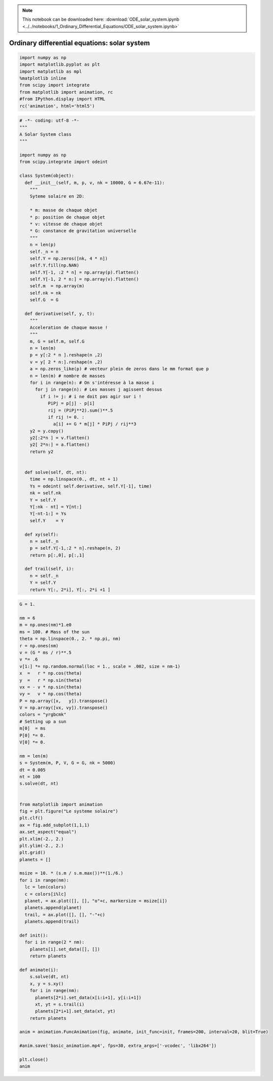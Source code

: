 .. Note::

  This notebook can be downloaded here: :download:`ODE_solar_system.ipynb <../../notebooks/1_Ordinary_Differential_Equations/ODE_solar_system.ipynb>` 


Ordinary differential equations: solar system
=============================================

.. code:: ipython3

    import numpy as np
    import matplotlib.pyplot as plt
    import matplotlib as mpl
    %matplotlib inline
    from scipy import integrate
    from matplotlib import animation, rc
    #from IPython.display import HTML
    rc('animation', html='html5')

.. code:: ipython3

    # -*- coding: utf-8 -*-
    """
    A Solar System class
    """
    
    import numpy as np
    from scipy.integrate import odeint
    
    class System(object):
      def __init__(self, m, p, v, nk = 10000, G = 6.67e-11):
        """
        Syteme solaire en 2D:
        
        * m: masse de chaque objet
        * p: position de chaque objet    
        * v: vitesse de chaque objet
        * G: constance de gravitation universelle
        """
        n = len(p)
        self._n = n
        self.Y = np.zeros([nk, 4 * n])
        self.Y.fill(np.NAN)
        self.Y[-1, :2 * n] = np.array(p).flatten()
        self.Y[-1, 2 * n:] = np.array(v).flatten()
        self.m  = np.array(m)
        self.nk = nk
        self.G  = G
     
      def derivative(self, y, t):
        """
        Acceleration de chaque masse !
        """      
        m, G = self.m, self.G
        n = len(m)
        p = y[:2 * n ].reshape(n ,2)
        v = y[ 2 * n:].reshape(n ,2)
        a = np.zeros_like(p) # vecteur plein de zeros dans le mm format que p
        n = len(m) # nombre de masses
        for i in range(n): # On s'intéresse à la masse i
          for j in range(n): # Les masses j agissent dessus   
            if i != j: # i ne doit pas agir sur i !
               PiPj = p[j] - p[i]
               rij = (PiPj**2).sum()**.5
               if rij != 0. :           
                 a[i] += G * m[j] * PiPj / rij**3
        y2 = y.copy()
        y2[:2*n ] = v.flatten()
        y2[ 2*n:] = a.flatten()
        return y2       
        
      
      def solve(self, dt, nt):
        time = np.linspace(0., dt, nt + 1)
        Ys = odeint( self.derivative, self.Y[-1], time)
        nk = self.nk
        Y = self.Y
        Y[:nk - nt] = Y[nt:]
        Y[-nt-1:] = Ys 
        self.Y    = Y
      
      def xy(self):
        n = self._n
        p = self.Y[-1,:2 * n].reshape(n, 2)
        return p[:,0], p[:,1]
        
      def trail(self, i):
        n = self._n
        Y = self.Y
        return Y[:, 2*i], Y[:, 2*i +1 ]
              
    
                 

.. code:: ipython3

    G = 1.
    
    nm = 6
    m = np.ones(nm)*1.e0
    ms = 100. # Mass of the sun
    theta = np.linspace(0., 2. * np.pi, nm)
    r = np.ones(nm)
    v = (G * ms / r)**.5 
    v *= .6
    v[1:] *= np.random.normal(loc = 1., scale = .002, size = nm-1)
    x  =   r * np.cos(theta)
    y  =   r * np.sin(theta)
    vx = - v * np.sin(theta)
    vy =   v * np.cos(theta)
    P = np.array([x,   y]).transpose()
    V = np.array([vx, vy]).transpose()
    colors = "yrgbcmk"
    # Setting up a sun
    m[0]  = ms
    P[0] *= 0.
    V[0] *= 0.
    
    nm = len(m)
    s = System(m, P, V, G = G, nk = 5000)      
    dt = 0.005
    nt = 100
    s.solve(dt, nt)
    
    
    from matplotlib import animation
    fig = plt.figure("Le systeme solaire")
    plt.clf()
    ax = fig.add_subplot(1,1,1)
    ax.set_aspect("equal")
    plt.xlim(-2., 2.)
    plt.ylim(-2., 2.)
    plt.grid()
    planets = []
    
    msize = 10. * (s.m / s.m.max())**(1./6.)
    for i in range(nm):
      lc = len(colors)
      c = colors[i%lc]
      planet, = ax.plot([], [], "o"+c, markersize = msize[i])
      planets.append(planet)
      trail, = ax.plot([], [], "-"+c)
      planets.append(trail)
      
    def init():
      for i in range(2 * nm):
        planets[i].set_data([], [])
        return planets 
        
    def animate(i):
        s.solve(dt, nt)
        x, y = s.xy()
        for i in range(nm):
          planets[2*i].set_data(x[i:i+1], y[i:i+1])
          xt, yt = s.trail(i)
          planets[2*i+1].set_data(xt, yt)
        return planets 
    
    anim = animation.FuncAnimation(fig, animate, init_func=init, frames=200, interval=20, blit=True)
    
    #anim.save('basic_animation.mp4', fps=30, extra_args=['-vcodec', 'libx264'])        
    
    plt.close()
    anim
     




.. raw:: html

    <video width="600.0" height="400.0" controls autoplay loop>
      <source type="video/mp4" src="data:video/mp4;base64,AAAAHGZ0eXBNNFYgAAACAGlzb21pc28yYXZjMQAAAAhmcmVlAAE/9m1kYXQAAAKuBgX//6rcRem9
    5tlIt5Ys2CDZI+7veDI2NCAtIGNvcmUgMTQ4IHIyNjQzIDVjNjU3MDQgLSBILjI2NC9NUEVHLTQg
    QVZDIGNvZGVjIC0gQ29weWxlZnQgMjAwMy0yMDE1IC0gaHR0cDovL3d3dy52aWRlb2xhbi5vcmcv
    eDI2NC5odG1sIC0gb3B0aW9uczogY2FiYWM9MSByZWY9MyBkZWJsb2NrPTE6MDowIGFuYWx5c2U9
    MHgzOjB4MTEzIG1lPWhleCBzdWJtZT03IHBzeT0xIHBzeV9yZD0xLjAwOjAuMDAgbWl4ZWRfcmVm
    PTEgbWVfcmFuZ2U9MTYgY2hyb21hX21lPTEgdHJlbGxpcz0xIDh4OGRjdD0xIGNxbT0wIGRlYWR6
    b25lPTIxLDExIGZhc3RfcHNraXA9MSBjaHJvbWFfcXBfb2Zmc2V0PS0yIHRocmVhZHM9NiBsb29r
    YWhlYWRfdGhyZWFkcz0xIHNsaWNlZF90aHJlYWRzPTAgbnI9MCBkZWNpbWF0ZT0xIGludGVybGFj
    ZWQ9MCBibHVyYXlfY29tcGF0PTAgY29uc3RyYWluZWRfaW50cmE9MCBiZnJhbWVzPTMgYl9weXJh
    bWlkPTIgYl9hZGFwdD0xIGJfYmlhcz0wIGRpcmVjdD0xIHdlaWdodGI9MSBvcGVuX2dvcD0wIHdl
    aWdodHA9MiBrZXlpbnQ9MjUwIGtleWludF9taW49MjUgc2NlbmVjdXQ9NDAgaW50cmFfcmVmcmVz
    aD0wIHJjX2xvb2thaGVhZD00MCByYz1jcmYgbWJ0cmVlPTEgY3JmPTIzLjAgcWNvbXA9MC42MCBx
    cG1pbj0wIHFwbWF4PTY5IHFwc3RlcD00IGlwX3JhdGlvPTEuNDAgYXE9MToxLjAwAIAAAC/gZYiE
    AC///vau/MsrRwuVLh1Ze7NR8uhJcv2IMH1oAAADAAADAAAm4qJnRYUx4myAAAAuo5XPg7PxAS/f
    Idf2Cvj73UbgDUknfW+kqcir0y30C6njpPG48mZI3NcqAWNv5S/ewHfza3GUD+ojwznhOqABHPmf
    3zqzv8afPa9DstXm7UyHFwjVzED9ROYFyAtLh/gGVh5d16E4aanSTmHq2WWXWzX1yBGnv3c9jtOT
    lhbS8lwERBg9GTaFWFlwlpzBloIyjAtiGX6URiT7EuGHhS7xkB1OLA/LPm5wocBkJF5WrexnliR7
    pos1JF8gld+XKwb1Ls3A/vsI8xWQFKqhzmAKvr8RYOWoMa/TvoCwt4tw7inrK4ctvh7eGSgJTdht
    KX3NDEIgav61sB/XElTyI1k5G02MM9J2TgwO4SmK1DaLrio1vEHlfC0J10+NBd515UpVsLKMjpK8
    HxxbkwwZMsCNGTT6AMBrL6zT3sQt28vVLmBX5gBKcgSiBhM/4hrGkoJjW0zwozTP15tcWvE33cc/
    trpeSJDRrpCDQAEdCvYTAwH88dHW0RURz2chHregtzrhKgL5sYypQEOFpglarW3bpduI0tcUEwun
    WyuwZKuJC8eN17i8O5bIHfQqw0D5VYU3//wYGJ86kYkJUvwkU6morTDe0edQZ7x/mD0RODd/kyFa
    T6leLpZaUmIOzR7e2Z1oAFSh+70QD0Ox4upAf2p6NczFl7a0wRr8ugnL342vP8kIu/DY1vTYrk9+
    T+h3Y+jvM6QwPSG3lNKiGshOGOuYoLBr5mtrsg7d66VYSPxBwRD/zC2VMbn/+RUMwit7FQJrtGrN
    A5Hof9CB90F2uWjVO31T6X+OJbENQN1vAcgrdb/CecSH6lhYKTRyjvb7h9m5OSjh8buiaPfLx9PT
    QrtEFL9He08nCafNbv/4dBycEPluQfLFzT2li6oC2iGpLKTBk2OoyQyqOGKeimjAdysKhzjM6nJN
    7NKvyduLFZFNFQkQgEkQQ+8h3B0n81gd67gDTWdI6SQ5XrC02PkM+YLIZ9A73pckXri47tAEvymK
    Wat3K+T79y/F/b09CNPe6k1x8k9BSOWIXZmZSaqJtEkKtSeobA8eNpSQdPMabz7RYsqGFtak5lKh
    8SOubU3YhbytqKkQ2A6baRJyJiERSiNJT29uJnsrgsTW228jRwNRp3F7weh8I8l0fP2S/6vfvWS9
    2b5DN4vmUHj5b7cl6gRIaaaf0032HpmSlRSqvlbNO83GfsqmZdF2pIK69Mf4kTSBTkCPTiOsT0YX
    oVdRJ7ippf5ethS4F8pucIvWrmGZwotkrkSAA4slelgSQoJ4u3+G4KKRbWnVbOYvTWaBBJlu1MOh
    yR0Z10nFnaRuRm2q497N9FVqCUprrN4CD/HxcDnJyjBKVBlQTQfqiZ+k1hbSgIRkagB48GQEkj+A
    wEg40sM8YP8j41ppoMZYYhnwrrcu+qt4XXEo0Im9C6g1drLQtm+5h+agbsVJZuWOQQZMxX/O3W/T
    t2MrjfDloz/3I3pTLTGvTTosQWsdC5nCcu9l2vLCnJREcum+K28h7VeAFpyA7EGsqWYrwtuwgnJW
    c8SwiCsvwFyduXsbLOL9/OkEpBFHq3aPHVqWEmRhthvMOuTss2iaK3DKNpmw/5bYCkC9OXTZDhjI
    RoWKWhC/7FJVbUOv1obooHcjuPHEFMjcVOpbFVYZFWQLXG8SR1TqOrfdQHx/uC85aJf0ZK9LjVqX
    3Nvgf6hetPtzd3wWrRChzlKsy0PSwiEPM6cl2O8LvoWrQJdQJEiArNZpIopmdwRouXY98ZZKMuqF
    JwTdIw61aW0y49eKBxOqCvNtioCtUXIchcyfNa+7O1a07QsjgBXMRuTpvTUWGZUo2kq2MN8zU0kF
    J3KYHkVQGoGvarKfXBpEBfAk7FdmS/NnnC71prnI+BBiyXSPWj1QQKIVyciTT0Mo5FdR13EyYmKi
    p1Z20Iwr9+7oI8rGi0zkLX9hGrugSuq1LAWAX11Nq3vf06It0hCXZzrmYSjwuPBDsEAQ7VTbYBMF
    iWv9ZA8EdL/T8wKPp3yCYlZXuuYPuKRq5jxb1DJ2ZJCucZ6561su8ZDTuQgzA2x7SznXvV5B5VY2
    FgR4HdAlnDG+agEfJ8YunHgWcC96ZambxSmqYIEX9lUUhn++6GscW22Qv9pyHqp6TaYBJXcFKb3m
    jEkydzyd6Y5vnynlgL+Qd0Bnty9PmZESh/hIP4SIgbAAiIPli6Ga52eNTtjjNNnnoVvC2utlAqgr
    xCxu1JdQBHWSLlpbKHG5twLj5k9jCQCQGxKFXqRwMlWyYzAkn7jtQiG0Hw/+7I3///4+JnLEPaj9
    KRrh4/TlGlYAx7Zt+jZpyujaQumJvCksrG8QbSodzbBiwiJhNZumPYF3cw1VjZlTuI8jtg0eBT+z
    Ts0l27Vw1srnm6ufX///ZjrBF0GuELJ5KHszSfJRELbSYQHDxhbgZW52fP4FLICYw9CFu/2A/7f/
    /TEg2CapfT8kjcjLqqRFTLr1h60uMBB74esM4VjeINpRtaGyOB/85kHDvG4UPSQD46bzKluzhcRB
    rZZBIgiibM75KoHRW4o6ERF7HsHZFvy/OWmWxo2ejEJHBTDUgpfeQW/SbK5TehxCv4FjMZR6ynn0
    8M4TYWC6ykWCFQ9JymSD+NMbAtOdipXUhZuRlJPn+XAxoLJuPWygQcbi/AbFRdVOa1022de4uFxu
    8ZhsoT4P9mR3BqgelAXMZ+WyV+dVI0BJ55qCt66oOigI7DBKkmAnczGaJnXiMW72Bs58BdLR9wBv
    LoRj2scYiLfk7PcYS4mMYNpFX/aU1jBFL0InsBaKwRfxUgIj1uyliVwr1YhFuP3q0IJM9tiCELKC
    WsR430nWyRjf5Zx4quatv8nPYf1UM6z7YhcIcRkgmSEI5tKYZ4bCJcSEqyKXnoaJFNy347fB3g5U
    LxkcshJqSV6EMqpQmpz/M18duFGYI1p7LX3Y8whstKnt47BQcpF2V/H+wO6a0Lic2/4iCTzVftTu
    gHtcmvZ/4lhHSfKMiXcmlNBzIJ+7iZ7th3gp1ig5Iz0dM+Us6PleYKkbR9VX0tYNwZjmeSeaMRL6
    dFm9LzRB2ORjqVIJlvECwMb0tP6Xg0MXR3h9dxfHaVa89UUmx88/ainkKWnyryNtKnvcSHN+HlC2
    TLPvaOtt+E0us4uz5IGdYXcCHutqeY4slAAGIXXB/Jq/Pit2yyQcgDr8t+bpGURpDHRfI+r7Prvt
    EbMDkbNgkXSfKjJ+RfMXBeEDRTA8VHomcZK5f40d0WhcJumF+d+z/7dOMXzvyH+B2i/rHGYDH6jK
    guQCjvP9CCclRYpmU8zx1T/F4TIUNqSxWUUv4ytL7lhW3qJNi1LGbx6HBd3o+gBTaYQ8keSLcWhs
    gnOiT/TG8FMvpWUH9P1Jey+Przl/lMC82B7HG15NpC/W/vTJGC8VXBy0H+wVsn5bEI5WtjX2oPkT
    9AQ5bMQwTVfhVnPq27bOOyZ7QWXH3NNNAnPilEdaY1XMF2kPDiQHYsyUhm4XxY/GCMw37d+X+euh
    +q6drLindvJlon+09RhejkbvaaXej8NxgVI7SCoKEe1tPjjYtUhCv1n74HRdR78IYhwXemJrlY6K
    Em4m/T15dHg4yRNeCdxNxKEykPblMKIVc+gvS4yJL5bljPizKkoqEYHNX4PdrkWgQWoVroh2P1PK
    5oULc+9yf45c/EJah26x/4x0s6ar7pu/gHYB0FciOANYbF+67lQm1bJNY3E7uy+UhiSS0b98iIzG
    oHP0WQn86bWYsIkszN8LJSi86ysh6esjcozmMGAQ24OFcRCrmO/MHVtZrOt0Dhaz/g0CrkCQ/abm
    nIfRB2zA+loQ0IYY3WZeuaNhtqXxHjiNGvuk6iiIENbYGVOWtiBWSWNgP6BqCRaFuFJ7xNXhTX+R
    hbfpg6CVh2YVePIOcSbYGZYA5dGo/X3Evoh8O9LnIFsJHhtRk8VzMAtZrXcKWj/T2nYLRTW0KRc2
    oYAY2TVIVUM+voJbPALIOTHF83I3wI3pPS9umdSDjpwjOJmYYbZSaIfMy0XnGWZsLyo+Nn9mfRGF
    cYGOws9Y3iLmd+UR0iDnqWA8mYSn37coQ7qDiic4VVa1kvybNdOZNdAZzc2BlXVyPJeGLNiZP7oU
    6tj/aJQk/TrbM9gtWr8BTIRDziiJV43voi4zbmDO3rCIhN0PIeawKiNzMv3yiYV1kACa7dUApYrl
    AeDHyNMuCRlHSEvS04F3ps0X5qpRNVVR/opTFZmK4k8wRRHg5ICEKuDrJLHh+isa3/1/6rKzYFhc
    KXC388eWPhnIpr4PQnrW38C0e6sqgDkAoQT3JQ9iWqoO9fqRij1r7UcJQ3uamQqNCbjLII5EL/S4
    yzPB8xzxnXaY3lru3zkvnG/MUg01bXOu12AjM4jZohhgotSV0W9bAylXsLA2dPPNU+txj1dZq+gJ
    EpOC8KquGAMWkjnHoo7uMUIv1XGFaMweHsLa33toVNlZq56oJ2aoS/ETnEJ8kkIH8gqzFSZEvU9E
    vA4zFq6np6macl842iXy4pdbpe0RNZAtlkZZMns5tvMojH9QXeu0BZqBARKTsxcG/ysz+uztyrds
    l1s/LAZMqzP0K6jLg+Qlm3G4vgnirwespFKzmcS50kf4DOWSwfVhqod8WB1FGuiI5ncVLizxYQ0V
    XD47PoNIcd33CmA2EhvdJ2P3FRhcjYlLBjyJdmzJJY0dvd9+mI4Yn3q3Pk166/7RO5bJ/stfL8hC
    UjxtPAgAy/WRs09aYFocqbnNOJ8CC1rQu2oNGF6kshTE3LginZeiTDIiMNvVQGebzuXtPwL8GGeQ
    z/3kPugjKT6gTwoJes3mDRNTT8Xe0vFCJTo2ytSK86E3HAA2NFv72LYtujcYSDE/CBtVS2DSJMmS
    Z0x/3ONY+WCAcKreGwBJjIVl9DgWWU+77h6h+BTM656qilot33mhxsQvLX1xiQ43QTLMf2S097rL
    EBerCQeeATjikLCoCiHY1AKs2k6eOVTuPY9ZIBKkdeZhpIt1LTM8uDDEa3loOuOt5jfPLXaV9kSc
    /fqa5DJN7PQAhHyZY/BeMLXypHDIwDgR/t3mEjbJi9x0BVsnxR9pWcNJ//7rsExgyfSc1IxVU8ls
    bcbSWIKHzFu3DlqLMWHFdzWua95OLWnGOAqA/brkB0nCDkUWAVxQtiL5yzSZdTdvD449ly+HxIJ2
    AWU4lPvqJTAHrXHUApVvZlULui7ENk8+aWsNiHICQieaPEbwnl7B25lGeoMK5iLyvkEVo6ybxDid
    eYEL3torr2AsgaSMEe0v8WnAzSuHt0bKSanmG1flx3QTt4TvMcHG0pIo6xed6INkxVDLIYRZMMM2
    GA65PaQFIEZVQrHBcmGcu5MTg3kQTGnFqu1AUQlzfFQT3XGVneOWtZQjKtxpDjXonIyH9XluEiQ7
    eoGzXW2cTqUZB1pD0xD/mkrBxz3WKquXQU8g7CiM3OT2P8ghVV+OiNcIs8s/uB+L5hr3I9swUhxy
    s/4jrQBYRm8gOo73eer3Sryv2GsB7kEi4SWXu/e4HBaTvZitG2Rvc15+EdkzGrMmO37EEh8/gGlP
    OIf8R3FvM97Jw6F4saZiDvaOXq+YVIlDzu/8bozkGuP632z8OaDv5WIcfoRvKwm3Q+mAc8vxBZre
    XbaED6RqgxpwYCbsbig4LrGccDYxS/oDxFrgJJJ9LjHv49rf6WRwKOBbZf7zICM+WUAsVY0Wqr0U
    DXZCrmqYCyPLsHmhPFn5RJeHXGsPfnbshKD3iF3Z5UKvoxCBlpAfiFbtkoXatBfrCXvFbN4FIj/D
    +RLl+3TYC0wHWj6ZXjKXMqcBDbiYiXS9HCdEujSqxOqt+mf9wKcXSUfWBqZhdOoJtVxPJwhbxnOa
    ei1hUo3ob2yzBrQerd5fZP5+c5cUWnaTndbhR5vAeL2gfWI/nzZCAyue9cGDVQjzBLeDRpTDR4qf
    pEef/V4IHzKaAdzOtNk/ZizFNJid5NEtn7kV5u23C+c02X4WI85+nI7BYAWLz58RjN/MzW3hIFKa
    fP3fJ4L5DUir7UzgmLH2EWu9N0i30EHeX24p9B65z1Rqtw/ZqPjL8msy8CACJI5V1DuDoj+Jzvly
    LBSXMENv2l6WAS1+7a/lU3fVZaTggUGgANMfk8d/OE44N5ttUCyRT//1Fcc6NEPN0OmCGukfZ4cl
    duWhy1Hxojq7YrugfqJ3n2C7eBnMgmgZOd3RpjelMcTiEIKyqMA3Xk97sZppd65InkMJzghm9Syp
    VsMwtJuxJnz8Kk9I6MbNOT08QSU8UG6aGAqKvuWSmB0JF1pgu55fk+utvGUG/rrPF4kPcWUwSKzd
    IoRs5IWCWNV6xC2U91voSWNn2iOd+hJ4PG7lkzLZoHSL1sVIqih/5Fo4FDgia/Q4LNjJwmgIkhnV
    XjH8srqjMo9YVJ8eNcoKs5mJNqLXqtkPF4yKTfeE16EAuexzsbUsk/D1msLzl2DVotjkQvZD1I2i
    dGLF46b2CUf2Khc/oiJ4TIiYlAsLxY+EStQrAhxRDX3ov7oM6W9IE25yimdA/kCPFHUsy/6z0TyW
    9ID1QP7HkHDphDW3gRBww9nN6b5FtqqnTJZYFyrrfxV0jkxreMQv1A0nwQT090Faknb+3Fu7C2Lm
    VMqaJsWukLBjlSn8EHlOjkHMbnQfvqFoPiOMzEJSs/3/v1dsPciJv4eo+HhUSzQ4MinrWQQF3XQ6
    Y8BB137CDMMOnP1pLFPs2t/NPv+uFcWfPqj6oLXn3VDrOxIwupzwwlrWXFIYYUHOKp+ESYdF9Y1v
    SqZ/MBjFZeUbuO078N5WF/1xbDdsOgZbCh8QRky3WfOPa0KYxbPr3cEV61V/WC6HDXzHei+fNiM/
    aAsuMVuT4WkGT8HXdv2bjwqiBCWRf2Xbidd8aOqE6dxC4WTCLENABoWFYnsErAwSRyzoyQ7y0pmy
    k93IhhVcq1UFcAqwWEuMvB3+EQ8TWwd7E6YxeQgw385834+2Dl1rjVF0lWnz+nW9PugegZSodCk6
    GAHUWS+aIieVCIJPNlw24Imz5/2hGcuU4b+H8qgByvlx9atEPf1GYW8RZQE52E42juPhADVOoDws
    EvaI4PYiI8Kgy9T0LspbRk++H7nsrlIb1p5Aey8DUW74BEnN+ugkvk9wtLrCOfcrYsxMkLxbXN0D
    mdze50UwAvr2wXNND3dCj+eDI11OX+MlmJ39WbsTFzGujBMkMCeyrZCCicWGIR8H8kY55pUbjboZ
    ucApRZt/JcZJS/ZmJkXfW4ayxOenLmOCDTWIwa1jC/id6cs48yhOSPFky1f/INNVrWm2Mkizgrh2
    SGc7/Lk6jfXgIi+HVR6BKIyKgJVv7lRgwzaBW8t3hxLUb56dAxbOHetu5ZX7zYkC/AmMhUPBF5sG
    HE4z2EWe1G0F7rAcw77jJKFFitqHwFNYegNYwOAgicvRerblWR3RLvkcMq3lYZoghd6gd89jKX8A
    zDwg3jWjFQ+jgExpbLG++DWOHglsVhewKK73fgsq+0FShOmm8GQsT/ZkYqvQL+Xc0S3lgccudjQl
    lzoTdr6n256cjSal6Fr/7m6Tum/t3atKdYlH4+XUafA/r/0XiykzdRAhuLJL0cLJFLkEVYtmrhfw
    8DpEzK066SrDjEwRs5PFiBF9NIPPijBUaT+eGpNJO3wRBg+KU0fB6QORvLO47HErCwwJ2ZVrZ73/
    0kdd+Ygy9ZDDaljNPnbdk5NLbaaPqFkdVYubROHApwKJDcKz7jV1rP+Up+kxtB+OA4Sdb+0Rsq2q
    OgiGq0OI/niAUvob+sqMxQXyJgGnYompCmzQuJ4gfIhx35NLzUM5lnGvkT3GwoJ0Vbu/mgoWrFtR
    zS0yUBs+lKDRudEzwxWORvSRwDUlYZonJtnq105fArAh6jK4AFqHxbfHwp8nmiZvVUI+hzvP4KLl
    dNucOcHddgmddd4XxJIS4FFh1vXWjY07i5SC5WITyRHrD4IrhD9ue+N7cbSxcKO+EZKqmkdF8B5W
    OLLVglvBTx0bT8foWqsJiw88wTpyysVWRNpJC1V3DtnZIHrYtLLBMuORaH61cr1agL4a7UwXKAYc
    t209t35EOypLd//zxIT9G/1kDuqMHqgjkL01YcdiHG1p9U7atfbUC+mW6pU0MM2yjGLczcCf2lNE
    CupmrBx9CS1qcgxgUZiFzsoPDojIXQi5gThK3L1WUVYx4kH3aL/plczVJeoX4aDPB71LyWMw86iY
    fFxOk+5X5igmO9hH+/QsHp4YQHXTq8gVhF79N7zKfpnl37rkguaYeV4RCRl5Oce0Yt/Rb9IXJYr6
    FkbN0M3ggYYsvbY4paUXtxk+BMcQFbVnwjJaXPBQZ6AFIWzOxQpGzNGgce6xBBXb4VZjEEcprzKq
    HozbJ2w0qe91Sa2PdrZ1FjY6MTxZY+099K23ThtOqibysZGpUH422g0cCoknk0Q9ki71n8Ahyko7
    MjhMe8heJWlwM/+G1aEa5aK14qIcvsK3K9N34zJyRFxtC24fnx1r/wQiQLynPegBy3mfTHNK2odQ
    wh7wFSCzf5GTEHlPGloJe0YI83Vak48JXyJqe/i1H+QppDEImlNwevbz2J/EAh5QYgL6ZAg8FowG
    q5jBQuqC2/nt19P+XWnojgp33QEKkZI80d6uPDbRr9pPiX/0qVGahuKGDsxjV4kVfz998QdnE7Xf
    LkuNszw1kdIC+LcCxTTCs5IwROHwviTAfzZbfV7mGk/u2iTf2L/vb5k9GPJN3XDquDwh2BukWrz4
    StUuErZiXhTIOK/UHALafJeALvuEKnhEyJEUDe5sWY3wSTTyprB+jJfqvuhqR+LKAdiJd4jl/pxJ
    /iUWCOTZLZmP6LwXsbSzmdvvdE382tTRx+phr3gOlHKirTGR+kpEs8Ncj3tbMhD6ojBr78J4GGZm
    kcS+js6bgaL+scIlpfm8jMJAKO88hn/+cSIAdTjgNY5Z9lpX4x3YRFsCOy0X1Y8UiwpauogebMYz
    rAYs2jxYdRoivr0wjwF3ko5S/W81bx3dXMXKC/K0mWLBLhcMSOzsG73wh7u/qIdDniXwRI5ED+LS
    F+t/ev4EI6w8P5Qf8FEoAcIqjFueeGkvTEwqDf3jCNmWYUvgEyIPGkD5biaJdpywXU7j1dzRLbVz
    uFjyrpnyfTLv4Nb0fgI2wIvN0mUsnAd/7vMH/sRoQ3eJF+Gli9FF4xlTDWGdq8XiPriM43am9HFI
    MucA/hlV2T1jRw34oeg+Ha8SzjuEWdIK6cn0ueHAcBKIDrxYRkKVkZ+ylKUo1CFkhMpIqrUuxHLa
    hauRtrrPH4ydHZZ5trnbdaDri2SwAutRDmZduQyC/Nv8F6ipFQ/NqBFJcPPqyrkaVsQZnR19Xcq6
    O3hooqOVzlCSSxkQMy5pIOF7ic5BUadxeIvEYYuXGSeiDcH3nmnSfTQbhpmCt9rD2dxd9aF3L9VU
    Jej1FS/+B1QhK7VJUuULnIVC7SVmWbp+oosDCorce34GVn4ScFLWldzbhuzOFGG4X+MVH94rWBDv
    kJMlaclLHB7Hoo0MHxHdQOLrjsEOwn/m+1a5oMWmybQ3SkMaqfqbTfp5RDhMiVAu0OB4KPxNc5Fo
    CI/BWTmPXNHrMtI6d1enzTW1evCNyfS54cBs6D9W9ZI9JLqrrp+b+TOMlcv7WLO0m7fs//Swl7N8
    3ZpDtF/WOATRmzmqcIGs7A2ksF8f58fxY1y/JsgvbhCAhCyv1QMKZf8Y8CMLHhPg9sIcg8/u/6sp
    CIkeP1s/P3nrqQUz5MD+zFhqiOvvD9EvXstZyW1PCvsF2/M3k72T5XqT+hGv4ZtprFkjqxBa+Eko
    kUOhCVI2VHXYxtI2xfdiYWdi7sEd+zo/wuBdWwZ/65/eFllLTWbeStB7P0dW3GVAXxIeDPN/qSEf
    7Rcy8DgNY59ZI8muZ/e3GyRZvpAJSYbMHQE6pc5+3+7vYGHEORJiOdxdjDvXYup1nTahA1NsauPe
    //EJ8XqbmJ8UtSDJSRrDDTelNGQFSrWWp+tww2N4hxXahxpFAqdm0vuwGzHedjQ9iFbbBex5qSoP
    VdmboS/3PyWzX5jja4+koTRhpx8KyzN5tnqJuvD8nDUUtTK5t29Pw8MJ6wErk4Sl3ey1WAEcWun3
    UCylhUX2yBojAGhGXT1jc8TBBEK/9XeHmbZ7QrMi2OXV0jnYcLuFHt9/5ydkkdOMbBoOoakDowPI
    XbYR5FeCDFPg/19V20XTfa7XKqEFohTaEkYwkkmMClOPcx3vYYqfGuegzdxUfy1z/6pevtmxIXA/
    //q1MOMR9Uk0ygWfx9ZEVLIruZeh+RBcHY68YkkXRgKpcbgT7v79iUAtG9SYbd/Wx6fiyUhFPYqH
    fHN/00tAp2FZw/+5uZPPn57fyVGUWWhNGR8Z8frmBiPq2d/SwDNe8sxvZ/i8p3oM5NXDiftXtDED
    AJ06gUxX8D/suZ263x1N19njGd3EBVFuCDpgRtpOaSdxBeXigaAqt8GbLvbnQ0C9v5cC6sBR4pE3
    HxprqEMcp+hnll9pkfLWkl79mx2lhwFw0QLC2ikaes5j8NOtHlZNuNQUevoDIhn2/9N1/bvM17tX
    jmrehuU5k5uGBjgyl3K2MbcdT6cvDZzZ4f8IpYkXqQ+CY0kClFMQOCmvnSR0xQ2TyRu4vCnTsafP
    zgvAri2GRbIuQdZMQcdB25b5LrMTfXOfZf9zHpTOb682sD0skemTDPix5qE1z1Nxkfrfhp1o8q58
    WNSYRtvgjDMjTJ14USA7Uj/JpHYwS97S3F0asIL34OChCd9aDDz/yOkHHGWuJWmsoDHyn3gpkNnU
    yMaXWNA+EnQGsucOBo1uX1I8n/kK4k7cp2YvhJtdrbNXtRj2EDLMOj1PmxA6tbSAq2RyGSI6jUwi
    0cfJCM3g6ZJgd1DeVE1YWRN1DVpEiOfLzgbF20QwFavchuSO20ZXb/BD+UsDxolD75+GVeFbuXYa
    WP9H9kJdnFoAz8Bx3bpYK6w7GtJwIWHOt8aVjI+8K3deCprZ+jL+m8PuWcva8cdyjwFNa1y/GxET
    lcsILdKphXlrUMQF+pmR4dJlV0JiUwTw+Pho1kr4oqR7Bnjce4ngUr0QRLv0xP//5vIG9AGxyrnL
    zP55GNKIS6Ub1GBMhqnpBnk0U4mVaewmlOF5we5YMwNzPxdBg2Dl7Tm1S+eAnIgWMgd1ie+zvUSZ
    o9LhjIAy9/kXs06R/PzfmVgifgEx89sRCUFzaP6WJaI7xnh6Sj3o9xOrFSaGa7RQy06ugD30PkMP
    VesXbIX6XlkGOJ/9t8hnRRmjcxyZQ3oTkUXXkO9v0Djd40Ym8MWwWsXref3TAP8sNHpVZppom1Uf
    4/pa61uuVf+NwKbKvS6wPWilCkutJZejv9ZMwPSQlQgUvW6FbgllfWqWIqye3EgjmI7fvvTYnPCM
    YsUK/FAeF6tnJ6KBf8NO0JiFTB5GppE66ACnq3HGszkpsQSEftB7A9MrmEEdvWeSp8YbfM9SdyIX
    SA+yWgbmXp6eI+n7nERTKpVO9gaQLdTTMUABpFfkabs/i+XX3mIXCjm2hjqGDe86eaofT5f3rXqs
    si6c0vxPGAqZODJGA8ri4q+uGhv4TIAivaVKNECQD6P6WrCI/PDjkcEvEWrg1gDLyd25tQJU70jX
    X4WWFkdVwLEP4bd1E9AZjS4/xNTT33Hg3i+pw8E4kpyS0lDg9FjEY0NMW7kVTsnjXmf4pHiLm8wx
    y4JWqPgNCKNSDBAqPMYvZ/Fvy0UPeazbb4dEn0wxl3obhRe+39x/qgaEeovz/Dq1ovtgvwAFfHfT
    i1c2h7untpkFc1asRubqLRUj4HTSGOzmIBk9uTlPS4GmeEaeVmRu+WHBe0tLE/VEf5QCQ8Bp9yJ/
    DGD36v3x+O+MjZCOtJHltIj/f4VaGB2EAPhgfVgCIXD2q/zaISFqVVYvc0JmtkjFGcplk1Kdze86
    ui/V2iNEMv08zVG5g57dfPQFjK0CzWqUynl1ePn6tYxtecludHNVuvsCHStEpcLHoxvLnveh+u2R
    hRFOM0v2c3TLN9L7sSMs1mpXD7Y4hY3akuHL7AWXbUT48jbrK5H3oukiQvtKznWTvuMxNmeGsSC5
    NV866MH6qQ4sxK1FLUFFZjZZFasO++2/SrAEaAUoGeRJ+9phuI92wd3uMWNyhI2SaMoH+5KfW7pE
    eDfQQ2OnxfILZ+8DZTWwIBZz898JALfsp6Exx7x959fNE0XGstArbqe1E+PJkMf596JK69WL+i2o
    mto1faY9Jury1XWQnpqLQP/s2kZa/uF5qdZF9jVIMLFmyL0QYJ0LKK6BBZqyClCSC4v9RtcWWgVf
    9ylDBl/0ypt3OzlMGVxNMYYTDH0KSKlFvIbeUmE8pN7bhlybI8//+AfxKQVrLH/vzj0PnREavGch
    H+spxH4cmMuaLXbvZlrWKASKvOs9t2TtB41Mm+6NM/OdwiyvCLnwOcc2iazekGkRdNHMEUobND/m
    vlVQmXiSuO8jwcOssBvKBiMt/xSAeywSTCzoXvF4ZWchghnDwmUIMReq25b+FUFFgDW6fcFTjQ+p
    M3VTbrqS8Id1jAT9QSb5/mEnDovthRrti2A7dPHM+huoEydb9dOak+EoE/R/j+jkOlotDGO+f3W4
    ik6/ZAsDHMamW1SG6QRemvcQGGG1ps8oZIGSUeVTPNWuedP1cyPxJs67Z0VjhSp7xolvkbmtNiT9
    7EITW/yyMXTN1W5YYvYmlUhqija5CV9/5vTidZ6qH+9h8a2wAisfuF//7FfI61v+huFrSLvwxhqj
    UzMT179O6vd6zosjy5AEl0fP2YF5eb+P/ifnh+rGiv8bdC9deQqxIzdYz4fM3yx+71x0BRJcDYbQ
    dUC8eyXPrKc1WJFfnoXjFEMyVxBtmcqFYvz/fXaqXzk9gIVGuNkhAqXx17WYCaY3+uShzeHNR/mc
    C2wbIAvfALnrcCDYwuNgFyJdxPybVwArePlAgdVKiMseI0BofE76I8ZIAYyPdg38vllKcjG5ACG2
    A6Vn62Tca6/3ZTl2Br5pcBYPxWXkE2jW1VAsQB83zMmSSR23xiNK7kxVwEU8Mxx9Y4U3IxaJ4gnC
    +Sn3mzHs38OsqisZp9Kavl6yaEG5dS9LeP2zs1Grk1zB4VOqIQHxJpvTqnPy1TGOFz2ZhDDW8tzr
    HaXu5Kdjc2HKovUW1fwFDQntLqY0NaTUv1srRXqT3omPOzYm0AIAgeIFZzPWr1CJgrr8ycOTNJif
    Z/wVgQ3AvlMOvW3wHO7B3gFs6MNiO30xLKtWXf5oJr0p3zqE+IQIeHLe2HVfYDfcfqkkyKu6te6K
    AmHjfa0FevUAhEhib4nBSeRosJa63GdT5XOdeHgfwgh9ubu+C0/gI3OUW+S3+hlYXKY1qOb1UHxz
    GiSWkvtL5b+W5WHZtU9guVDyZIizZeRuNLf0MC3cbpl35XQyW5L8Arx/9F0HgWFYINl8mmaH48D1
    8VJSTeGKoUYJd6OQxmQsSaA8acR9g21YQi/P0SD6k1s5r6LC+JNJFmRhJ4ezOvfgFEdxAEe0eWn9
    8XfST1XChRRC3DcKxH03ljoQo9I/fwcaags78M8oOjduEtqmiAD9dhS0cjA8sSxT5mARgmSGAKqA
    WWDPHWG2RW9gUi45Vs1yk5v0990QYm3WctLwb/WQPC9hocbU1emrIQ5mLq7WoRrrz/dgBRU1h6Ps
    Q5gVV42PNSY6MDVy1ClmxBJhUP5Ez4gpJNti51OrFE3d2gLbiJr+mPYWQEqZLynS7nfB0hdZbhxC
    xgTs9kSHJ3pFP256Ol7ufiXxY+lneZ1nag3N4INq9jGnDYTqdDZbYWGl5uw9D+tiJtcHW1275waG
    6TFV5/AIyw3ZRU4JhNXUv9HvGwXRAQQcyK/ha6aN27Y+tHfbiegzakg3DMUQNzLdIEqaldVr+xj0
    ppXyotMvp/eQnq/wNoC4iwHmGUhZN0p+1r76OM0PvKlilCDLre0+Xy2Jgv56H/vtcZzNz6wC+BcI
    krFToqVkXPHi+J/Edqq2kHdAl3HWBw8BBq4F40d98USh9Di5UP6Lez0sPLOrzO/Sd6//4cXw8fqK
    IzZfPsejoesFxlLGYMy7Hr39jdWPJA+kolgpozyAPiQgt3vMID9BIxBkHhjARYWz7ep1zW46S3sZ
    2U88OsBpY18lB3RWzNkbvOf2NEaLRym8YG6RF7ktH/mR0Gv5TT1oSnEv1NxyxOzpfFsTngd+HpWt
    GZle35hUSiTIJjEdk2yFFgB/a+bcRL92/7cbWE2aPH/lQD6dYpaDdU0a/Pr9McKvanI5GAXg5JsS
    vrPbBPDIrX1YMx5Dfw30ak3iZ4GZOVwwo8GWJm77026lXKiEKOqrEzPAc61fS8hierReQKJ/J5lu
    eHk6mtuu3LxPCAHZIDMmLpXO7Sy/kctNPLm4q8nYFv+ciiVW6/BpcLNgoSxHBX+M7Hr9S+jt3VQR
    wwo5W4L2S9q5HkU7LAdGEWhwzp9sasib6EBr3Ovs5vDe4Hs8Vz7Q2+FuLx4YzKtc97P5PvJzu0rP
    CsfPgmSDyIG4YrZ+HIvjejkDa1/YYpMZb9Wj7b1aprnOZyhzprY//1XD5HwndJysxjOpUUKnXvyS
    zvDH0u7Sm2OcLwOZDDT1X+FQ1GDKEREj3/HBbLdVTjI1EYpG3tHFyR/3h2I43IyWKPRM8CWR76ZF
    ytWv0YtIb704y/nRoweDTW6glMpHBftnnQmGTnDvGVl8rygmTM0uVGa8L7TLugWNw4oggsI9Cr+7
    EM7evjPWlOuXvzjT5nU+rdOWRF+m6oTVnT7n09QbmWE4taHGMCEwHG13E1BImhLxB4f7mQ9KWWKK
    As3t6qIj3si1HlO3cYvtPjzfJjew0iNY6pxPnOHVkd4FoBxpaYfyPAr9V44gxzY4n5R0eOQdwWm4
    pVauIiYzHTAig8HYpu8HoRrb1AT+HH1O2BaIy04zERw6f2L1v5RVX1WfLvgZBTq46T7Sh1CooIuP
    KqVEFhABBddRCOYQq88pv1ul38Lv5NC+CxGiv8Eqt3Fg7TNlMHQq4DYX8QVD3Ncqa1f7uGNVqO4K
    boS6NDqj9u2mrvCdRWZeLNGY+w/tn4cXQaGbeX1anHPU5+MaT9Xumm2iUwVjlY0ltmx+TjF3b4Ey
    vtJW4DbFLhHZ8rLv3FkX20JxY5sAFYi1Bhfx+fXe1ZjRwwWq4E0ptzrTLhetc1xNcf66Vfs48Cgt
    KGoAb6HU218uGJHTc6nEx870Yk8AIdRG0/hZHjOOV/GZaZ5y53BBXBBFLmC/OoeMzLFQr5nW3i8M
    +cO6kA/xIRkMywsdIlYfd6EBpeyHpOJ2tnX7WznacKoE8gO/i3IIXDwYnM7mo6uB92/swkpi+A7d
    Fw33RovvHTOTlfmSfrjWD9tv399uBgDiul41gl92KWbb6iDZ2Cmr4jh63uoHqzuVwXm2X7lspRhI
    Exc7/CQlLZVh6TkVJYOPsWhksxDZsO2VuNE0I8urY93rw4mQPIjWzOqzEeSBXKMWa9nkUrx0iQHX
    zolKvy+2XGg94xwRXx1hgdRYgLGN2Sxz4Bg+ECorlr+2izya0Q/F81hxNm6zsjVuBlktaT003TIV
    v7BaTfgB32ndGQatCRq/tVLW7GKwVgve0MOr6RRhURIZfz+WVaYY4blxheGBpYicDjneWat1mbZH
    7vYkPk+3Bu84Am7alWcbEIcN+R94TkvYpXwP6lAqNJtnPq53b2FMqh6sMJLUpXSMB5xuzJCVe/nm
    EuY3Fj3dbf8SxO/raEJbkAJ6ZnA5FQHTJ0t+Uwf1uo9DnyDY65+naVW/z5Pw68OWDBoHzRwYck1P
    xz8z0STcFDLydeaRy3+LPyqc6uHchk8gn3gvki+9Rl+1XNj8OaGVav7kWAPEJIixxNzF/TZEID6V
    H3K6G0oHFRAI3mt4lUtBeu4iuu3jx3fsokMDU0QX8psuFo1mdWMkcHpeX11nnEMIz/CrcHZ1mL5m
    Cgf8A4cdBquV/SyUWHs87eFRYXQEJgni4i27/AM7lxuPcXElSGG2kNK9KI0O6nzNcgHv1SV9CNNy
    ZXaOzI2ZHshipl80uaytLnzE64/PVGlA81IZg2+wq1S4kXR7hMD7diELSHvsHC3jMAoPwYWRKy+A
    Cc1RCdVUmdBTYMB90Nsx3zFgBeQWPQ1iBtLZe5xMJ2SOn4Lf9phflln9+1GLk8iN47n/L8thM3/2
    p9AToEOhuqi03i1MijXafDFEMHjF3E+bcWQv/0OnEYHIf4mUkX0D6G7XbfXv2yrm0XrSYAABiwAA
    A2VBmiRsQv/+jLAJv3NB2z9QErX+88UIyXI0e2qAAOyI3R5KMtvd4yxFcNq3yV2RII4XXyT2TFl/
    DYF11Wg7QNnQLOsWusycC06SjhczRI1bVU9eFbse/ikf2vroa1n9JaMu/LQAsX0f2Clte5LP9TmG
    foiCUZW79AJebIVtGGdyy19aQTC3ycb1IK7xQYCRKb8sckHbuFJSH7GJRXDhVGWQvF8HYAk78k0T
    qWdmD6fUmJdOTdozl3FgH1X9VKhrRrfc54wqhm/c9rQfifxiO1mYiRKh8DtqbCaxRGlZzreEOsAe
    yVO4Fjj7pgpRDMs7BOyYEPu7lba+FN4mjMM66zH9wPhjqQVA8re/5n2ANwiV5NG5xPukr05HL7dz
    sngX40hKn/OQbyJz1Ej1co2YCB8IXDZY5EuJsFYJFcum5kYEGuSIQ5X3Y0uU8ZKW2V/hAl7E8Rzx
    BvtH7+RBNuaJOVJL5zgw63yFMbd5Q37ck/KgI3Nw3W/ICqOaHMhkFw4NYndzVhfDHf46Gpk5o8kx
    NNNaAH6oNWH2nbeXPPvyr6H3ZujSc/7CD4k3qew7MFXSH2EiB4elXMfFiUnGIxISzIbyl4fQkd/9
    MRy2zLuJRErxK1qpsPNBTDAv7BGxwVu7WIiJ0hBY1d+f1a6MdxrZrIHuf0H6pz/aYF9yU8cVzLuM
    CxzkiXTWgHxUiBQw1aAFbyKjEkAICB4bNFe/tNHlGJw02VeIhuJNy1VTdHQjoOMUiuX8bLCGhLe5
    UFwom0FwzZgnqh91KSzZMpqZUkCQTmsuuGbll3TlsXWcx22XNEos4F5vxu7Ynp2lG68V6m9O5p2g
    CDM8uphhl1F13GQOEuBr+hBc/6f4bQNLjdAKqJ3uMAXHHlQKROc+NPxeN5wU4dtMQibNohgZdTGD
    /UPkcefIuQa0Ay3/Dc+a/dUShusdeph2DMFlBgWsmKXMNf/83nIoTspyGPvI3At+zxZSur/9BmyW
    IDDCNqM47ie7/Gy/9F9PzA9O/2zhGv2+L0Q7I9FiBP+5VtzHsm5Dub8i7EgyJpMjoElNQ+hwEF7h
    MZjk58JteGiRdarU43NCTNd/wKTqDI7zo9HeG1kDQI90gSXL9JztsKfjYjotrs6zNlJ/SCys3YAO
    q5aJk7my33GxJi86Kw6HgAAAAKtBnkJ4hH8ABHYGRWn4gBuupPO1r6NCQr/J15mjTjfcJQFx9teU
    dawyrNYS7Qj14li5U30v+yYKydulbr+JUzn8f9ffupJkahzXe3eHEgSWf1ClFZ2IRYtPIYR8dSqt
    YL4991b+C0yHTPfH6A5BzhW/R6YkGEuqYghdzF/3RAKOvSeKew2VHCukRsserTjdtgdZ4Tjpb9V+
    ETnGDDwBZmx+DPIrw23MdRuQjYEAAACXAZ5hdEf/AAcSKctgRghoNdAAQ/BqOjnlyzyPIHJx1qRB
    6/qAp5FXrBncU7GntqQC4vXhGSuvBAqo8/+ojc8TPVaRpSponswnGLrQkKQaMKaQp/ymDJTlJpAY
    2pilFh1QQ1BAatJYljnE0/nl3l6DAOEBD3C8+gUzqX4fEe2OTWzC8wC9thzmdcRnn5fqlo2y2YBd
    RF/PgAAAAJgBnmNqR/8AAoXiIW6ACc5rUBHJeJ9HuXEISaCn15lH9Gjzqjb3HAcza88yTnNsuYZj
    rMzsju6gARncwdXyTFcB2XyNgl/7kQNToZLYTq/hm/Oad1/TSh06ap8bQuejfCs6ZMuX1QPpHDAB
    2yy2lMvBwcHdKX0iVlXfcnnHoGvByklgiQBBd9SkuyejkkiUGWAg+aRFNNPJCQAAAT9BmmVJqEFo
    mUwIX//+jLAABQWICVfsADr8/L3REEh3JNjDFPzI49UcSLc1AZTNJTcVur8QEeDDzCsYxPrPQul1
    oI501bW33V62frjjVNWtSC6eXc98tJ6BSWMrtWOsRVMxP8CiwVR+RCaKCDwAwT8Kk468AB1ER25J
    Eb+xQ/cFRCeyHlFc2LtwE7FBdd19+MvC3GsdhLQeJxP0umWjdBNCue6AENKtoPo0FRoHAK3yfd+a
    zKg6UrQsCBMPEPfJ2TxVhIdGZDEIQvd7SMmGnZ8vTN4RbrFgsdXiiOOH9KxiU3/vLMJD/53JUVU7
    f5xKTtkitUTwnal0i//hEZB73pUg6zJH7blc22XcRXqzK9htyOQAov0soTppoz7xu98S+L+amCiW
    7A9Ll/xvxwBU6rw1BGQ02MMsZTAdCdD5co6ZAAACdUGaiUnhClJlMCF//oywAAUnHbYAq3A2Vy5b
    PBRhwwMms6lR8H3YSK1I+z+3T5gQNnidFAuWLeBMA2WwB/uCM2Y8giyGwChhJ1k+51LuysTQyXsv
    Nf2cIDSGnOmOtyVfB31C9XQqHpJlvOJFMXnj0MrsrsjZg3DrtKeLIrWBrLlu/a5dhPNjG/vS5B12
    MhH1epBPdlfFjatNN7/CxRmK/KZHa71j43YNbCyvry7BJI/dcQmXW8X5Odq1HFCd9V3iqyy2biMk
    40/aZusU9sz7tgEbpP7qbt1NWtyDAbzDSg5G+T4POz+Qifl5vNAWKVrM4YbWHTkcdxv2ZARTcvuz
    L2BYEWt2avt0obuvCyLkc5rUQbiORLVNuylsoa94DlhQZ2JJ961vNxBokC27knr4+Eukc92Bx4Nf
    T+NlywiggxkG3mII92x5Mig7dRw3elCzjPbRLSjwuCDrrb079qU41LZqFZ3ViStc1TJuz+OHj9n3
    rwXmP2cEA2BFJQ18a69+Cj1rw8ouCFiAiZbKZttYjGVUbHUqgOKVssAs0KCZ5Mm5HS3sPXnPWlnU
    eu0HfwE4WoSWqMGiTCwFT81sQPBvYXCHATgT8acp2n8s5vcwE+t7WLuiU+P8r8jCKYGCr6z2wFDM
    NjXaZPERQekYsf+b0X0Pby2PC1AChmA7qomBSWY83Mj68rtP07U2lK4yqPbai7kNkg2aS4HMYR5f
    e5Jgt1lHnJSQCUtU9RYNIIu0pFErpvRX+Nd9Nn3804KCKGHbSdEl9aDGFoBjf6YQFZpuDNCnGLdN
    Obdt2vBgsKJJyFtCt6gZDIcOuiEaTP01a22l2nPq4ATNAAAArkGep0U0TCP/AAGml3BUwO3KABEH
    eKywXv9TnNrfsh8XsDFe9kju7QWfdhGxr9+om/A1BEF4Pwd4wxAGqXzjh8am13uyclC3f7joU44u
    eQ4LD0WegyjELiDcerqyHtPyVt0VpNGvHYAKQSNP3CPLi7pZMCud76st7+G/kBPHU9X3OlhB+bmV
    UFddFRey1spT6TzEPgncnoRTOAqq2C22GX2WN8kz2ShA9d8x9QANmQAAAIwBnsZ0R/8AAo0Ky0jx
    8AEQdioVpJGtg7t/SDVfesD2xq2J6jOhyjoKfTgj8p2WUoMbDt5Y0fODpLj924N6XHHtPGZ6BJt4
    drT7PvcpKDK6WcenNh/VfYxpK1GeOHsLP+KF5lNZUyDoTru+JxUOldQeBwfEo4F6EGDZAJ8Y/cjc
    c9HJEygPObNePOAFJAAAAH4BnshqR/8AAqGPOzR3flXqpVHC5HRXMe1QmNFeQAJTe+NwaCfMyZ7i
    7vu+iVeliaKFO5HakATUkl4b6jkp6j8h/IEQKe1ibzid/mgMehi/7h6D0JCY/FXrAZdwSNKQwFZ5
    bbrZsowWAVtXuUgMt8pvBrozrHcg/F2tj/9IAYEAAALBQZrNSahBaJlMCF///oywAAUoNwuAPnz2
    PQsxSVdCMSTjbCXq/YIN/ZqgCpw8xLbJc76IduZb+ZFccTtMrxi41NIo50ifTDISZ68xD4p64ftq
    wEhm/PZv/b0p3eE0iD1xwMOdvB1f8y5L9hXyihO1YczX0oWPUK+ioqj+KE3Wzb/ANB8UIB5MElTx
    ZDw1i5Aun6YnR1fk4oSyEcvqD6hoziWQluvxaTOnpJ0/XmUrRqoC14Nau1+CYDxAO0WVyCX6ccQa
    OzXJVPUcR2LB/6a3uqppcOUGawFa7nCH6ZfdYQxulf7w5cJ70AMR2873HC3X6EHxgIwm0lg9+8o+
    /BWwriWEMqL8pT4KdByN7WihuO2oDTjTyyOFqiummx3dwmEeHVjbvXnHJtdmfuWzviuofdmPUf9w
    O3CpwQwses4PbcArZpcWfpicADNCogbnaJGyybZ5pJDTie54YbTjtQNNtQSN9v4fOVprocK/5UEL
    bA3S6L9uSrJZ3oolhPnm6LEoycTPkLcPh278oz/YsdrpmGnRUclU9WB7h7VVoZ1BdkuSNgZrwiaC
    6EINDyfXtdmRJ24gEOtqhEf/XiiDHTq6/MHk/mNvQG5qu3gfMs2xksNwQv2Fq4mZ88TV2TWsiB8t
    Bvci7nDtbvNzVHDDqLvMXcZXTh4n+kjoh2iRZHLWMgIjNPermkBs/wlZ4lARmixj19LRZhB9qoC9
    gaB2sQNHxJ69QWt45QOJ0aUADnfzO3JJ7a03WA44z4k2DYGJT2GrWkQjqXCzx8iDXImkU01063KH
    Y5AUPJXI/QY6c6pyz0D1hN5WySwJBRGeoimKx1D1YbN74/HLviMFKE7mgb+DRda4KdIndRjsVl2B
    9MueAi+161BCZP9zKzusIdY1yhhQ0xs6DwfuczT6oH+mHMdVqzraDRvzmu5Sx2Zu9fXYAMWBAAAA
    kkGe60URLCP/AAGhBZDKoALoGgkDat3vNgwxumdeuXo5u1BrAl0wLR1vI/o69w0Bu6Mr5LVtdX9c
    YqMDtiVcWv7GCtBPK5eNq2qaQOTHj1Djmc1R5yDDkFgGD0ztQ7E6jahiTeU9SgRoLjjLLVsqfaXa
    BkrR3AvnTDPouuWHdBPD6kAUX2z43CeVwL5p1XMpgANGAAAAfQGfCnRH/wACnrd/BaqADuFvSV/o
    Ka6ebb4kdOXu2YefkMbASKwCtlvW/v7OrR3lVWxsWdcezY6UgWvM1DrIKT1j/D2KPtbQ+K0HEO8E
    ZlvBbI14BY0/PGjFz/+Uoqp0KWvPhS1vMPbXnXK3brrAc6cwlLcxzjiCTjBRcAVUAAAAbwGfDGpH
    /wACoJ9RNxbCgA1MSbfgKV4ebbCndp+/PLrn9HpNJv+4qMYN0ib2fmd4aCUL2bjMPaOl4gt7V2xw
    rAtC+KBv76qrRYCq//hD4cExV8JSpcbo9DQ9eI3I1UPjWms0nIPLMJ+qFnCufrgB8wAAAshBmxFJ
    qEFsmUwIV//+OEAAE1PreJia68CTigKjzo7JrezbFrhG5sCS+sv55qS/fhVHyQpjh8KlpXHGzB3R
    05Bi2ZZx3USRdccBI7iygJ7vgFoyhSymcW3SHq021jiNfjAgLcZRIBUbB893hbwl/g32KVeKJgHL
    /WUbnOVVYje1IFuHFZw+Xf7g6VDnWPvyNE5KZV6Z31VhxtoFjcmRvHRDOnuNYL1RKYMxv1/40f+D
    vbHUAsGDVb/K4nw1yn2/7DdUIhJVd8A9Ea4ovfrqlTJmQt+aFS0ZHSgtQkXVvQvDUppwubLTaW2w
    h3HK1uMC2POmNm8YsFckSmHKM56nkgFO2oQT16MjCYgPl8giZrfqvvn/fAZU5psOgIID1fxfwfdT
    O0/n9MCO+TSqS8oj2jTsHcaJne1HSAaR3xOIkUgAR0PyjoYXbq1rJ+N/JfA73fJmjiOaBsc8RfWe
    qBPexeTMIY6rej9hAT7oTcjprOOv7a2SUqLzH52omHKnOlc/KfUeORi8B7lwBQLniS59hmwZkCuY
    Lu1GdRjWhHB2PhEj3c/c2jBebsIqw0sLzJdiwtSxEoh3Gj+3j9Lz01vpBcEuw4yKaJ8LAQrJkMkI
    TnU+jHvCyJHBe78DhgScsosQ7Z/CA1mX6BpvLG9pR2b3uBatgVbR9/LWT0e83PjKPA/KN3f8/WqA
    7HhntJU4zm0VjMU3tbKqqRApRXCC2CtI2Q/Z9tEgya3nRhg10OPwLHPr0GFWW1MWd/W45DuKNYkZ
    LFH3W/UpVWJAkp2UbyJz6+RRH7CdD2OCG11OFewS0ReH4qqPlFc4mBWqbLhPk2qnI3ce4pua2u2Q
    Tr++q5XDa/eDtkBIqNnW+bpXpsylptp/n+gBWWxdjRs4o59SVD2SporGJaUANhjNRpnGv8xB0RWJ
    JFjq8xfaAhwCM13OpYVXWzaZNmWdwI2BAAAAoEGfL0UVLCP/AACj2eGnThALm/4gAJuzYgcimh19
    xg+RkNrTgWYOe9N834OT3IgJNDbWDsIBsovzxyO5uhBSgx2dBSEE1iyEv5zqM7+DxmJjht5pkuRf
    Z3Bl95yB9A1+uP/YP1vLNuwuomLxdvxDrYa3Q7WbkrWcWv9Nq1ufryNss4rs8G14vbAY/MSRYD72
    Km1eKXhj0WFxJJuBf1QgCbkAAACBAZ9OdEf/AAD+VaXsqlKiF5HaTckqf6gycJ3HMAEO9HVDyiQF
    jec9kCuErGQl/nbLSWGC7lGlLBhh+TxwJwcFTU0hDr4w3Tz8Pp14AIZWKuTETu3weKuN2DZd31mN
    tz2J8IpHemiztAvFIG0ziAMe7Vyu3AwxrZPo6ZrLg+p7gCggAAAAmgGfUGpH/wAA/jMLoZZdgwG0
    FujhhVgAAlqs4/KcZAN34xBYpfweKipULidjDKfgg8PsyYuqeybfmdf9Q7qePmTvUzbq/teGlqKW
    6b0jUCWk81JU77Jpev08WE8obKkGVMSteHGF72s4+nUeb2zNdpwMPgFVKWw0GXThvqr+9OmlRkJl
    4bGfz59S9e7pqfwIF9Ak6UQeFTKAGfAAAAEEQZtSSahBbJlMCF///oywAADAikC3P2ABnptJwcGv
    RgJ6h4DprCtPrWyLPW52DqXMcc9wR/z/8T5bWJbUMtY9OyM6x2t5EvOsmb4IgRhiP0ssIpy4PWKz
    50w/cKJBIwgWwbibLVsn28rgyA2LYN5qFTLqssGHdfHRXWS69oKwfL9CaSg5PWR8y26Oh2E60EEE
    oh71f23iVg4hEPBzngdn0I80/3Na5+Dvi8kCuYHALBdpCoaM1FxxO0tgAYVTXkSc0tYyocdzHx1P
    ISMpRVnnS044U9tBA0sSbSH2TiMC1ekjpemZwIO+pOXT0IvFf7c3s39gc0XTrlb+Jh5Drr8dmLNU
    fMEAAAMrQZt2SeEKUmUwIV/+OEAAAuq60P9q9YCbZ/ybYnWaNPE63/7YzO94a+V94klATUmVPr5L
    F13zylcL2rt4N+r8u/kJooENbbGXuUZI7rAGKTKSg6pHK4VvytmbJ0lc0sNgT+Q/Z0iDIQ0LHrVd
    rTk20bc2hAQMSOUPxqXS1mZtTRBrpcYIJObjrKgGfyHZxAxiFL3YcsOz+9/BTzoOJTvDJ9xYTMO3
    a8T0qWQclAVjAKv5iR3/GlY6bH2v/Tvg1fQYzu264ervAmEThejt343Zq6kFCflp8pxnf0kEBjEi
    44bXmBLD+fG6882X/gWIU/zNcHAndajk7/26bNii8hwb076ycC+6vr4bojXvAv/9ySijotRFz9TU
    fHFHQ7geKoPS89lDYYOCAZaWAoQb1jMqfx0m+tPE7MU4TeqexvAnnjipJuV3lGttWeG6lJLbQ+EM
    e9gb2MMvmcCavUP6ExIacWapf05bxsMVhsqrn/ilHMVZwsjeE0hkp/tMgtL7cM0+7PfsCrZRcR4F
    U9poufrYYT189fycegYmJnq/TvS0SD4kIiMY08jgM5M+p8xHZA9iS9D6+nhqSu/79eoYHdrRiVCg
    K74eLC2oYoape3eqBIoZwZ1sl+c1dMuUR2coGn+WR5/lwKPkQyNNo36Jo0bFVoldsYkBc9IWpgSJ
    uT6TY8R3ImcWBWGnj7PSwA7iTfhz2EA7GAw4r10NLWgR7U7ED/pLLQ2UZByvf7s8P+zMqQ/Uq0t4
    4563+JIxGK3Wa0fx/y90n0EYC6mHFYnMMoJ9rfU//c9ukG4QIzbvQw3kCJeEuLzXPDbM9C7mEEnc
    ByrME2fQtd93u4ULZOeiC/Go6Cp6tgTb4Cs/UVe5vuSoQby0NWBSbxRDAHbzrCPMLPoVO5Du6Dcc
    cvTcyreAmBRQV17dLm99rm4/joH/rrS7P8jNUJiLyVpv8Na614UjBgaLiLo2meYWRE7jTaokVg18
    TmSFIPu1seJwJ3lI+19RjiNN0MG1ukL2B9EOh7GWmkvuwyqm1u4LVygN10GDui8Vnq0CvG375S9j
    4pE/JXA2s4/2IKcWL0eh2uQhiwAAAOJBn5RFNEwj/wAAPMLZgAfzvE8yROIYXXzJzoiMX8+0P2Mo
    lG0xlAFU9h62XJWuCr+BRx1NDMTwsArGgP1uBVTIoTxWyNOnlM/OaF/0Kw+EHXml+5tYWJJljsnA
    yoCcKKyJxx/314eqTva8cbtv69INyom2UedoJDfJgAOMrj+umCbXaPoQqB2dV3oRLaHtgXpVIGDF
    KdOSkk6PuRKnxHDVKFRM0w8OOiAgn9oc+/Syab0tyef8b6aonqorvm8FX+fXP9ui8hUtFBLWX9eC
    iZO380X5TOWs98KO4fNithowAHpAAAAAhAGfs3RH/wAAYaKzNFycAEKdpLMQ3KxNW53VPhs8+8mw
    PKb34MuMsfPE21OyhxqNXBMTxn1FDtZt2vaA6FafQPm8WcofkBVRtgShigbXI+LwcvbqiX+YK2XS
    f25MpSIraPA/eBx35IyoqvubsGWx9B6+ZbJHMgL7/XgZ67LUp6kjyABwQQAAAH8Bn7VqR/8AAGIA
    ASN2QOEABOW3PFphE835AJxSv2ZD3R3v1VGhyjNPbtKjxEf874WMm9Z8mjplau3+n5ETv1I4QqkJ
    f/3McEjSa5lOtZZ87By23ei+iVG7CMRHhmP0q258D+dzYhCdk22xim9g6udpMg+ziP5IS8XUGs48
    AG3AAAABfEGbt0moQWiZTAhX//44QAAC52sSAoZyidW54zkbJ6vzfSDVPI/q0rNcmMsDijhMl7qe
    M8BNfCy4bM17ZiZgl+oHoT1cV2WXyCgD/JtcLtVcH8/0v6wphIcovH/FZYPYch1z2hO5PPJoTcoL
    5Uondr15qNWNjcSWDFNbC4+8BDPxaUIPADn3mVJd8gS2H0FGsCUxUh99IqjWXsJeMotm/nJr+4nh
    WsOfUSwVc2L0tPQ63scAvbakgcYMv40eGO6xwwoQUQNAgDpq/llZH34rMkjkYBwEKRT8y2eGEaes
    EWTNhoegEpIqJ2QydzXbVXKRff5IkGOt1SF28SEz/tCBUUN0zfua4upOG2qUsIl7/bm3Lw0QfFIq
    fkSqCqENR37cvy+aP5vc0vrZ/qRhqsIxZ3P5bPpNGOSjZYsdzAC2pP6TdYiBRYxBgytOyp1A6KGg
    RLgEQ5d3OM3sgqlj8+5AN2+bsHW7bCbzj6TI41JD3521rwHlV23hvuQPrhlRAAAA7EGb2EnhClJl
    MCF//oywAAC7fZr3edpOn9YPO1IALQmpGg00L57kRssquy8CSyzItVyIb2RURXKeiGzd6jR56Lgl
    pXmj1Ju+Fhv/tEkg+I7ozMR9bqMj83xDBORBig69nArzYuNxk9l7I+0KqU2BOT+Wa0994CfOEE5N
    pd6lVq2IHHIJIEhQs/mLY8p61EOVIA/y2Y9UXH3McPc0mylM4yrDY0YmLiTBosns+UA6a2jSZ/7D
    hO/4IPRp5PmNKgPkRiK0Jf5qIAM8javed39vtpQJbG/8W/IIjSKqHL6M1tKGBhHSt11UyFTKyVK3
    AAAA9kGb+UnhDomUwIX//oywAABGVh++eV5hQXhPLorIANi5qDwvHvKSSw8obzTNZgNKltmIRxUH
    bZQlkeeAjW7pdMepPgJJXQa5Jx7/4DJgKcNRtyMVlxWtMvrMekKxpOOmdfZOsEj1AE5aBE7+r4Mr
    q3i6LnG5ltOa8hsTI5SACjjQbvZeXy8zNUlCn2F3BERNI2yJXndzLOXQC4R22AuT5jPO8/FxwIKD
    MnNAsz356MB6RlnWNHRdd49vtGV/2Pw7iUKu5UhywilW41gFNEiCfuI8DFbzhndWkg+Q453U1KdG
    yw6Yt2uvh5PSDVazdQtl0jzD8gDugAAAA1xBmh1J4Q8mUwIX//6MsAAARnjf4Sh7QAAXrhrQAubp
    YT3zg1YDJPE0jGW9VBE9bJb3ugoA6eaGHKJ+e/J8usy+aGlOxTJc2GT9CZpJbCS0yARRhEKm5Lzm
    sccFSze94Qv7Dp+CK80GZbv9Sa8OCIXW6nZMGxwxr6JW+nBrAGNHWcj+Xi1G1jXrMErtZi6TDjP9
    pFevjTV3X2UA8Qu+DrDi1g9OAMG6532yxe2WLVPC5Scp7piwxoQGSkCI48CpD1vx8OtT6x1iknoi
    NjHDK2azpErH7ibOJxhhRGgw6XngZD76+XzMzoPyapaUXaGiCIHvKAprjsu91e62DiTh0T3qRYo9
    RiuxQb3FEXN+CVtVBNK6tznluPPGkpVdGnGVRIcOWiLwJUA+RCqiO1zKfcHdTaMusdeLjszQVDtL
    /VTlmyyo/lO7lD8jLchR9tZl5a70nrXytSKCr/3tlvz9yOB4+Gs6pY7TtSshQg4g8ZoTMXh5m5ew
    IBCXIOdoJadmm+p+skP+ShtPGk/ep4d6ltQ4a2/LW69PLxyozvgDrM80XLlh60J1o7b/cAMVEtKJ
    GjjP5mu8EePBmrydan/c+LmMjZSQfX1c53ADrWvU+tqfe8xt4vmFRXmiLxVuz5BF9oU2hsfN1dM0
    PomfNswklhYOsLUE1a7HfpChzV8ap6hCzs0j/Ti0OjWb6KeVmDPlEOH3QtiPmVyCeTeG5QhrF1hT
    KuIYuh/0QwKIA1buKPgdT3ZnugB79xErZ9tlaycZba7ijEhUtnhJKQRIiqrQA/1HJYw49y/0LnnT
    DWf5MFv0o3qLFKv1jU1Qgu10OQauBKp2s3ALsEAtXTHYSC7Ez1sLAW8Jtk0wHtNVhyI18OJ//Kst
    OtGOnqcK/dMzzG0vnQdOEfuC7bRBmmaU3/8vSltnZXO7eDv4E4D4VNAdalqz9FFo9z0yKN1yIKFL
    nynADhwzz6vxwgJbY0I35SIkyTgcJsn/wFMX/TxGYZ5GLi1gNaRmK4SgpD+XxeO0ipYXwkVJ/6dB
    e5l/Rq2G4z+sfkrfMF0cnt8dhKpFw7FFkIr7tVjMKNUmyT3nUiYdldLP14nj/kAhFcG3Cozp/W4T
    b5l/7wzZJ9LqS/xiZY9xcm2cm2r17iqk2NQcJwAhYQAAAUNBnjtFETwj/wAAFrUWgu8HyQAV947T
    1jDUX54lKiFBR7zWR4f1NSB/pmMBKd2OC7NkcEi+yCa7YJVps1wb8QZNV+tADgsmfI1JVVagCDgC
    V0comPg5wMLmOjhmr3OI63wuaYKLAsfLZqhBtcIHsx2WSNzS3QjTZnXqdmzs/oG8P/KG51ps1rSj
    oq6ufmjXeRlU4yds7zXN+Q8l2sdg7GGlk0Txkpn3rI+SD7vQsmHqQ9HtgD9cqPsHxEhVRW1aLut/
    4nyrxToe3OGlhr0UpiKMJN04v63M/BPPds0JM10phHMY46Ug0x4TYi5WdXKpvJB1BK7fpPwTY46j
    /nRgCWhW5DQubh7yasFwIMOUDxHW8iO6oc2XtNTD/RJyGfc6Fe5e68Otz/OAAgtcK/mebt7H4Cdl
    214lo4ibLhBYD+abHxAB3QAAAN0Bnlp0R/8AACOsK1JABZCayaX6Nvpe+cmwWOrZn8q2vNLE78rU
    c7gJsrKOfhTZDfFP851i5ZrBAvrKbPg/1DbfYsRQwhjwVNUmwBw8cyDNYxpDrpuuYICd/hqgFTTN
    b5wKeskKvZCqBGg5pWhhrWl4pVWyb+b9omp1L3t6ZNNF6MClo9SNF44BFp2app9+v2bNhG9wjP/l
    Ud94qMuWFPUjTGyxiEFh2SCStoFHKsne7Tp3fMVSuGEqeHuiUNtFQCK8iW5/fEZAI2HLCp/DuYXo
    mw71zocQNXE+TgB6QQAAAToBnlxqR/8AACJxW0hdQAW39yJ5ZuxDJLyjaIGUL3xf49lR3gwWaZY8
    fZgNv82+I7ar3mH7r8tIRuB7oeJcTl0NhJ8dpT0T/ZNXK3MXSuKtutonqVo++UyqGi+eCNQiXC+x
    /SAiUnhsvwweR6Zk8ixWsWcjJ1U7yRNctI2f3UK/0qYNWuGM38O9drlsSFt5jIDrMBhqkpFZb1fq
    cxLtLSLaOWb5OSSePr5EptdFg5YoduDBg2MsT/ED3jDzswbXzY3tKJ4fG8eQsvbArJSk0+UNBSqs
    owcO2HIhTWhVZNpSn/GUBRKzoraqrJNYII1wn5asfDOVITpmr16uXdXF/2sbn5+LnkaCtpMLap2b
    9UIJJMG2WOIyxU+7YTCiYxOh0S4m5i/JXINaPnhqQWqmW8p8TGjwwnOlDG2DAwAABKtBmkFJqEFo
    mUwIV//+OEAAAsNlAgBNXnCQm2pn1ocylwewNwGIWDOsM/YmJwh/NyF7LeURH3qOJSoKAu3aAonZ
    BhullYmFcNg10mlX5aSzaUj35H999TOGESAryDkaXv192xiXq8iVca/mTZv//1tOq4KHLevONdRN
    mDVr27HVr6i8hnXh/I/x9OHn2Ki5xCf/ehC/q5XJdk9IOdxxRia/yW1dj/oKh/WlmKewNesx6KcE
    Yh5F6JojgCLC0AnzDmk1ppi/fPZ2vESps1VzMl3ubV3IMnW7e3ajspIbVi7LN594K6wH5IdXhQPG
    kuzz76YCDw4uUxnfjWcNz/BL5n9mSmsb4XFx+P1H/v3bt7ahGGVr+JWzDxSQquXP3N0XQkSdkjXr
    7Zz1VC3u+lsLqTx/91X8rKem1/hDcqtKaTa9Ru+dW5jkdmp1JU4ouGTqnsNC49veR+DXeekzduo7
    c5hAVdXKiQokTc6fzfBYtCFgjNOWbxYg1RkRrcev38lgT+Js0hz7H0lu3MyYmruAtvbalfHMoQFF
    D1PTpJq09he1T3ECHNfKJ/ITfp8fuBtLmfHOrLiM2dGYaFA8Zs3rIdF1rwtol58Ha/akW0Q0DUj4
    mNDlFmX6C/KG5OdC+HinCn7qn52DjkoSZmdMhFcJnnTcguZNwR47CFDZvw0V5qRb4WKgG1IBUkkN
    Bn3vPOVm2+gojXeWCx+gvRaP4ebIXCbdfMpjK9HGYd4jBRQ3MpmJWaAr8ZPHt8Brzt97BeNeK1Pd
    mmmhKr3qVT0JksGFSFXVL7zTABfdlw6Ao4ay9b0zZvDhnuxYkDf19j7V6+QtZIzA20QWqHYZWo8S
    /KjEjIN9EoDG7gN6okthv2cpw/tgAixAL8kqDYtfnjEVP9fSDz/AaHhmBuXfuuMwQOQWV5RG9Q5t
    bWUe3Sqzs5R+o5m/u/0QrnmhSlcf8Xo8fHOqs1I1Dz/my47sOY8lA2D3pjF5y1J6yqjd+MHARBWZ
    tMlXGrt+TMxEeLJGaluZTSRiyDglDVvX9F/YLRcCQlfLXo4xNemjiwv4SZ8pNCAu4wYgeurFziyj
    oKhc2W/GhVufAoFsFdtw3blNjoEhwbf5wV8HvNtEwcB7paHrZ4/sUjC6nHODR6+pAJPGZkyUZkxu
    u1LdKl05dZGMUEuFQhmMugdBukUfhp5waBQrHyT274mPYGawX0zIsX/2EUzoR/bkOF3Yq5msY+pq
    BlQMYDhIpQpYQybPjE8CpzeRVh3Fhd+08ARiTtPokxiJGohRFb7BXWdtLmKALGLkRpj1VFjIht5x
    jzVvVb7Fbf39QihLSRDP7jkOuqofG6nWSW+v6jDF6nPbFsPjSSGs7W93E06bVKjt07lwXL5YVZ2o
    BXyJA4f1QH+XThVtxck65jQKi6rcCqZ/AGLNTQ5ARMGdKjco6nC2aBPaGoDefk5IWKluwEd28bEY
    GX4ClOaZbHVZD+T/DME6kEjNulxNKEHmRfOd8O813n5S7e/JhITqT6GMmhrhiSmQJCVlLsOtcT3B
    ZlKGpvPDZR/JAiZpwSH9vWupdstbMHrLA0ni6+InG90lnnne5SBK1FOw8TbmDANWAAABBEGef0UR
    LCP/AAA7dtVSO4sxvuKedWTAA6s42r99WFz1v5Ss22+O8XBGJizqw0tafEXCAhCpve7PeVkcWNNZ
    //hinL4cB249KEKtHkus4GbkvyyR0hW5X4N4R5J+HkaryrTFChuubIGeFJzehD6cUK/SMG3WKBmK
    PsUS3KEuHSAdFs2GmM+/Y0HuIECF/cVAUIqcfwyyAXoyu2dhwzY5c387+VJ7ATg25B0h9b/bWQaB
    rpkjU4cKymcsjUmL2C5BnLMuHWFA6qSDnmvWeR8Cp0KVvZ2gVl/kAmIhPaeU8xpRrOknlA6uASIx
    y51Dw9xo4PIATcXTbgRwW44MVrcudyGqrgwIAAAA4wGennRH/wAAI74oZEAJGlr+Yy/1oPAdh2vv
    fttt9mJu7vdHbsY82E41JCX7cB35IJ80vDKbwCJZwlovHiw/lxKUgRiCoFNGCNTpFiaARbtD9gU2
    5WSWrFxMT94RDtMRyZGtWblzjTJsfrJVcITfDG4cv4orChB+jkL1ZlGQo5gHra0eB5ru4R45sZTR
    qYdd0PKGBHq35en8r8fArltgoEC3hLQItTtrTA0Ghm0MNsdqDNPTySyOU1Dgpy6seahcxYaXAmEP
    guYiDWBIo2kXPKB1CuQHl7fydGiTwdLGHvQ4+hNxAAAA0gGegGpH/wAAXTMJfBKDVAAQAudgwdEU
    AhmRe53LIyrp/+VXR0iLM+gYNCk3AQrwZfNK9HInnhrlFxSf0dIheBw/BkjK/ldCgD4xmS9cTkFr
    +sSOf/js46KsVvVCv9kld80UqLpoJG+0OegE764pJX/SfF6hZeaMh+b9jVH3818IrE+xSjKkEEgp
    SfnZdZWs+DewyidxCvvvDQX2UMo8CseZDOxZ7Wx/D9+Z2K6BBaJHKk061e6rv5swFeMiiJQKWOny
    6d191yw/8CYsnVioWswCvgAAAjFBmoJJqEFsmUwIV//+OEAAAsKMovD8L/QAXrqErZ95z2s3tnS8
    Cr5/XiqiEyb10b00qSOc6RCp512C/O9lxt7MpCgM+fK/gFMZnD0rRRGIG1w9GNaXbwrKUS5fMv1t
    cKJ7qmmpNnNINb0jmCIcl1UD4TEDFDIXrD+sFhs2c+pZrDk3y9DKNLpcxN5E3BOSyKGpFI3LIpkh
    z4QkBHNM6LktztGMpzPRj0uqDPlrkv3Yrya1Myd4on9zoiBIQiTjhVIuVw1zrAbU2Q3tVW+cmqkr
    RvOwrN9R7RKOTlB8nloiCU4GxDyTV4j2zveRUIJmqJ/c2V3nwGm70gywwpDCjQq57sjrTsgtW/n/
    nzrJQQvjK1HHiuISN26JCt5pyrIzynyyc+VVJXtndYWMnfvTVmcNKpwbSvNBlmz24dmHRyDY4VFO
    RJQ7NG9R5JOXc6xTCcC3qPezsM7OeyomkwyEGLtRvptDNQ781HUPYpnfoBJZ6KALwe1gkOFIr5eb
    Ds2tbzFrdBvOQCBocgJ8pzC8FaLgo32AXnJJPggP5dLSUvp6v00xTiRZFU7x1KwNFDXIhRcB6iFB
    N00zawDQxIewEcj+k5mxQbZxucuF+PQvoscfyDMTWcsHTV/i3lWOBqiFY3nB3WHSzAqFk2+daW5X
    imxWEopJReo6B6nZ5IOmhkk2goQ/96GJkOVtcz2XhKd4mMy7t1rMC1LA3NYEu5c55efzOxlSNouv
    cFvB5wMxK37QKmEAAAGNQZqjSeEKUmUwIV/+OEAAAse2w8vkZjcAQwAXrqBc73eWtWXbCpM70AY+
    ySHoLzgAN9HAMpGx4OoitzAxn0P1D1F2IHhvsmb/tKisu1nM2AYstpupiPZ0Cme1l38eL1/UVtSh
    6Qx4XmPcGB/13vm3p4R3217LGauUcnoB72SoT/C8zeUZhf6k5WxC/4znW6VksPuxGA5D7EXBA0JA
    Uz+d3o9eOLP9ejLNHymjHL5yyebg0YdiAjF4wWkEyXooTnu9FezB/ZnqCT4ZXhu6EnpiytUyYKtk
    OysYMTxMCFcADM4ftowbk68Q3aX8DLtRglStKAWxZLACHqKUF46l+n77HB51oM9ie53d+Qn8yPkv
    wFhPR9vn3jgT4rM9ZyVEerGGYdIvrUYaWLG2LaMO7qbhEBi+RR6kqMkin+s9VUzQ89WrrxO9ER82
    pkOV//SL0xUNlZHM46YGvXf4jiuADGT9g7p4HZh/yNjtC04wP8ZwljZfff0d7yNFpUWvQEl1fJPV
    gKFovf8nlG7Q9OEDFgAAASRBmsRJ4Q6JlMCF//6MsAAAu2dqwAXGKjHULiWUN7A8ysK6TkOmzJ4u
    mO9LazgeD3jgwvnAVOo55CyT8x4Q+x53e2P8p2+rlpcznyqk0X7jtKuZYogVH/mOX1B9pxwiyBLh
    aHAc2aQZhCJFCIVdO6k1wzA6o+dphrY/PqlzUONzFJYeH7HcKYxaofq1mJtxUevY7gUwjJgeGI89
    78cqCJ++BQmtqtsZMU0cpobiQlxATrylLDLvog0MI3tiok70NlCSseuBG4TsiypN3i+vdigjeRRW
    wRKG2StDzwQIPCLesxiSQqcs+4Lmvh1N/klaIa0rWF/3UEJr8c5u2evl0dWhiM3GKzbYUHahSiLo
    OKOvQTllHXfgM/zWWOk/ASYrw15SFgG/AAABikGa5UnhDyZTAhn//p4QAAHlDugAE7euLU85CbuQ
    b41NSK4WiylkaX11E5qilvhukSooLGLf2rgx1PHFS+SFrGO80vrXrvG+VXP57WF5TRf6Dd1hvred
    G/OKir58IVOHftoqhRkZm019WIj8jbpVr5n03Qu0Sb5Fr1/hyiVHq1q3j5cSzrZ3zgwn/jtzcYIn
    I7kV7VeNNcBIAGeAY1EuxB3oyPVeY84P2v1jskh8bj/EdusW7+qmNq3UiFwgzuCThYv73XDzGqrA
    Xycbud/V4YBz9/WaXZPBy09lZtn7cgMui4mNpiCSY+IVB8R/yy00/sLQMIiJIfe2nrcnz2Vdv4CB
    Iqg5CTTL0GusGRQPZ8IUG7WlOhHOG4TCpfoGkjfWSoyKGr6HcVl0QKSmly1ohVAUMH/IADhNTyEO
    PDr4sCxCk39hsSkI1bDS+OZW+FcPjfg/p8nz5ZL8bpV4sMZ8ckICqb6qjEL6GDgi4fUhJ5AbzSq9
    gCWxmSFQ9aSEd5wWqHlyjV2OdJ6AZkEAAAL5QZsJSeEPJlMCGf/+nhAAAfLXPwVcewAJbjNWnOgq
    XzZk3hUin9ZVfxfGrzABoQFbO0XUIIOcf8LbkHg5V7JrZ0aE+ZkQu1OrG77LZy0CnR1HhXR5GPWz
    sri+tK7huneS5AdOTonJLcqnu0l/9NweDX+tsV5Pk6VsurZ4OAm+M1RVkHVqTTrpCkl8w7WyZNs8
    8IZSNFUTqjFpIuzZZCikmVsNQ+/biE3JvnsmiL5pCpRjUb6XF00vimgE6oG8Bt09/ZXnEW0gn6kG
    jcbO5DLFz5jhea9jrwgixIIJwwDD+3/by5G6RXoQXSm26FbYiyQLZK4HEMMNoouUzv8AHaUylX6m
    HOdbH9cBnIII1JFAUOTHqOfqegPDj+EvYwUcsEXumBGtySXYMCyQHnAne5STbp7KiL2xFWBSVJ9o
    aXYvkTKSvnH8RrnZCIighOxX1JJkhgirG1vGFfHr697va0mRjkmyE3vKFhQKbCkF17qU7qPBFlXT
    G3vE4B2vb5VhtrxhtoIndyfw6c5IKWNjabk+WhuwKUG67rpSy1vqUn2zuprMyVAwqVL7PqpYT2SN
    eFXBzvWY3xDBPhdA/hKcefI5hRxkVZOL3FTavuJjAObiQi04bDNi7hNyAlwL/6JHXO+H76o4nnny
    o6mx2hH/v9WzqvBJEJ5H6F9L3cQPl9TtFkNJyunlnS0cCw9hfC01Ax0OOslrb0UvbxJThjbBwJox
    wvHOLqZtdiCqe2f/AYVgjsfj7x4qoO81hckmB4mrMghq+q6Up+kj+S47AoOPPjyOn7ciwTvVe4fu
    4SZi4LFh3jMbFH5ybLBNHsifxHVKH97v4Oy4SfTEqwzGvpwBhZcb7tJ28Vt/753tRCkFN9ZEP49K
    qvG6WQSZPB0pnSJBE8tvQegev98SofwZ9b797STct8bnxf7hw/FnqUEUPTPqZZYed4hzjX/fI9Ct
    IKZqq3m5Yca4M3XYzj+HPTPBWGzuaeiqR6AdeDixQHRm13m7PN1WKBqUlgowHdEAAAETQZ8nRRE8
    I/8AAKPgnIPSpXHOwANhB3SDv7LeD+Phbr//h9e6qvSzx6MPM2ooFhvu5ogFW7An7UL4Kqf+woFZ
    2/ks8HAHE3qBZWrQwV7xYj5wv85VRaGg3ORs7lPgEfzD5OUyMnsbdgc4kLBS+pnnZ28HbG8eu0+0
    NZQTh1DMpepKZab0SYgPSMkKup8zZTZF2gkD8nExutnztJJe0/ExJ4DYt69ohojwyvxYoUuDLqnK
    yt3O4mbyxwfY+cMe7BKq7FLHo4hcr1531wecYCgL7m5ytGnxBIrw2b9ZaTCb6tZHt0mfTGzyG+Ij
    lxBCqtIayzrPH7JjRWhcSJKCudRasJiKfZ5wi/ULbr8J5kedj1+iBn0AAACiAZ9GdEf/AAD1kBmW
    B6gQATt0Kf2ENZ5NMWaynPV5i+ZIE7dj1UJwGx2L+zFOzG2DYaYoajIxQUELRb62D1276UOzEdgz
    emxi9ghQ79Ml5Nd2byw3VME/uB3Z3HSEsHssEdoTN3EyX4/oMdK5Of6khxjEhCUVeWzbmzBhhyRt
    hJZ+fIoLzbG/p7ai5iddSKtSFtKNqu2HmjhTwn9QivjlUQEHAAAAmAGfSGpH/wAA/VSRhGYgA43a
    PQrO/xTDD5AbhHsSZk2fq2qw6cenZK8VppGU+j8s0LlcUJVfEnMIMKn9z178YR/ijIhZYshC/CQC
    ll9qvUDkd9MFu8k20WS6iMq8rBdxZl0GD6Zsqc1drKhSIFpAChMi/l1hKgdaX+tEzMFr/XH0n9Ix
    ZvN0Z8RDfgYvGch16wcsvoQPwAHjAAACmkGbTUmoQWiZTAhn//6eEAACDfF4i0ePDiLTnBHr1wGz
    Bw53k/R1SoHrhNndrFXcF5jadS+MECDpiZYURzHH0vX8acWTdQPqDhGy6moF1OF5Ot7sh6u7iYtB
    28MYxRsbvBVDaL+Ot1StODLWFtnEHVE13tohEvVtHa/usjzW4nEw11KYmeqRCldWThoFhYeV1c77
    GW5URBAvbXP9KrTNjnpsMj7gp8Wnc+cpHCYFYmhMAv6XND1KmauWlD89hodWmQQdGsKbbf/jwwfA
    lngIoWGlBF/UbECv1v/LR5JW5FaFKv8OvMEnA/vgmkoRHzDmYqqVS/Qu/GLsgtmjpVrGx3M2Nn3H
    ygYmZIE34Xu3DaKGOXMyyg0GA1z35zlS3bON6uBaQBoblLWpS0iZ26PNM7wE6c9z/bzl3R3RsIEh
    s2aeT9wd1/0e/2hMDQpU5ST70ncmCsZ230sexY427pjsIU3tkuDARAfjJgmj3swMd+qJwXyIqo9i
    qAJ+ttJxplhZhedtOz6OUzxnIwxyt96WeN81qRjTvfzF0ESFfLBm+EtMMQV+ivZUqV1yz1F1O3ij
    d9k9FRs+JDYXhlDsKAY/Zcg5ZG/snjl3jazuFYTUXDKHkM00QX3F2d6gBmeMdBVrDqdNQ6ns4ja0
    bqPMmztfFQCgTk4iX616381Ulsuv+vnwttW1pBBd//2Im6DXVlJJN9cjaq99nCS5LGhbhVsLV2Fh
    eFY1tXYYBfkiQ7khMumtnzg2+qRkFS4RIgW1cSCCmVDPAGmBqeYZlXNVK9MuJ+DvXiAc/6USPXPj
    fAahtvff7nJQgo0Cihl+OTQr7FnzXoZNpooLh1oN9Edcl5U1+ktM+bTQ4Rl/X+NlmzdJd29fF2RB
    /juaGACbgQAAAJ9Bn2tFESwj/wAAqGGdzNqPDUkbAA2ouU2yJo1oyCSZpe9+5KR6e0ZRGCPMhvPq
    g8ZqRUXszh3LXs38nzqJoopMDXcZdiA+6nWqa+a6/WEglMUlM13aQXrVMPRzv1XQC3PZmZXBmTkO
    nK9l+J4J37znQ71uFWUm2CkpXA40rISM8yiac4rlqeYKtNQb4Ab11IA6Tt48cPzfu7HvX73QAScA
    AACGAZ+KdEf/AAD9LJv3mAEuj47LMtcT+i1KkfP9671swAKJGLDxb6MuQ95EgQ7nl/9xvpz1UIJe
    iEWi+g1uN7xWDfN2KZfa94d97sG8mNxZf4oY9NvJJARE3ueYd3nUS5W1fEjARz6c3SAGBcIJHKbL
    8DHDushoI12KGft9R1nzGdkWfScLAW0AAABiAZ+Makf/AAEF9xFp93zsr7nX4BJwpAAlmyg0wid0
    Lbm58pyPP1AwZ2tnjl9M87N3NmJdzAv70a6kV6urIK9YwauXDepDUsthGhmbceuEGU4y0wGWzpAG
    G+s0j6S3X88AEXEAAAKNQZuRSahBbJlMCGf//p4QAATTZxzP8EEM1m0AFscyOzRYAlsKLp55iSBZ
    kMQcN//gDs4HlVPZ2OszrX8/jBtjqInozi9nPEilOI3Ablp9fA4gr6PFBSyrPanSZ58M7HWWLXNv
    d9rQPXNLI9N7JbmZBVNuh+IyvruYpnBNFfG99cMFFmOkyTtv1rg2ms5t39T1+AK8B/Orb9nGoWpU
    /zNW0i920oCT4lJVzrUfoadB3OxuYaG1s/7XoBwO6VIv1gBk6+/rt/l3oYAW1KD17l1nOQMtak1J
    LIjm+9zVc/kjz2t5A69TbwXo087/y7orrveyC4AQbZtVhx6dzOxc5HfWpEES9PVNlvYw8GBikhK2
    ASS6ULVDjM0IpBBGelnR2M0tqj6coxGwSV7AnQ2Mkf6pqdHP9yegkvyUVVc3R1gD9/M5hXzI5O4P
    HVOOBH1vuXBQsTzqRTvDFI9Pw0rIemVqN/Jk37zQ/ZpaDLM6YJ8tklMa9vU4r6pl+u3KkBlS2AsM
    paWlF7p666rZnFN6wnb/ZLBeFOcd5IQeJ4x68+O57OnVAdqxCEC/9YaSMP2Nfv8fz/CvQ9NvEGKx
    j9t/YIt3XlSucoyfM62T5NwlY9VXo+K6mExjtzKm1F13QHombq0SbhdlT9K9gdAH9g++wkl76GmB
    7EEB4zVpMmsaU2JQlNDmlffJS6XBPqkMu8bUFy5IUASHLpPWeJWtpYeumHRc6vy3wi6LQzhcYhK6
    zeCz7rd3SPI91KSZJuICgwMWMRsVtGtE6AYFRLtbm/H1d7OfAKz/n0EcudjbJZdJpnzOZ1VgG1IE
    17SztyhOAnRKQvoM6UrjkZT1zDoSonqxIciYRlvkQfZiOIw3Gsygb0EAAACdQZ+vRRUsI/8AAZKZ
    EhcuFg552xAC3jNuKpAdM8Iyt8SrbMjfcK7zjqvZZNewO0iIk55Ml48SkVLeyIVeuWmqjvnlidJo
    oQ+hOdZPgiE+aTgTmDC6C5QFj/y1n36kH9/jPuP2lwqQOT73WZEAwF+zCAZMEsGMSnP4Q1c3wjjO
    QChRhhieW0uZMf5CzztGGaRV1btDiIANQqreJyD1gQAAAG8Bn850R/8AAQVEho8AE1dCuV0zmpTK
    9Cnvy5kesMMbnBOjsfoOqeIiqgSEJQ56X/vOT/Zyg7wfd0Nq8TTim8x3ySzYl3mP72BK7H+FovMP
    lR8iZPpgdieI1cw9dtT4TGTeIp34cXp9rwn9iEhwGBAAAABsAZ/Qakf/AAJ9mv/ZrIUUAIUduZvE
    LNDzIneu1vHNAj1oEDEIsnTXzu3yHYLDscGIupbVIvxItFYuUDdcidQwwqvQJLlKMRHtKRTQOXP3
    kSx/i+a1r4yQc9E4agv571e1VG8AOkw3aaMt6gtIAAACz0Gb1UmoQWyZTAhn//6eEAAE02jo9NIm
    HNSAFuG4ivJl/l5NgyShBF5IEabwX4N4BdnqAS7rn/eccX5zjRmb1BdoP/4L400Iu7zRuJW4244A
    NtYHc8s8Yyaqs83S6PQYuDof7oo+bLymXrcgxPL+v14Dl84204U9ios/knkv+xCLfMfjgU5aClW+
    0kbuu2r56jYKvhG6qxrd+sUoamSDKf5EUVFNtieI/hX62CiqoUNKbXAlM7aj63sA8wXifwFmLUUT
    N0mb+xVPLQSsO/mTtyY+DU5wyziaqYRTEtkSo8E760W5Hj/Mp/PoL8SFVHW9Tn3PvlebDO0lybv4
    QY59+UjV4eaHzM/ciUZxJbq3MU47MaRXlVAWOmVqoutu/6uJZbBtrUmT9pRSU/JoCLHH7fXxsz51
    Gklauk9b0Z4a0peH0nLfbl1458zCxhy2+EfSJVKSKZYpq2ItjQiTAq4Y+REqejDp36t7S+4+QjqQ
    08cka0nyOu4NCxMmNWwQxpRZsnRxZsMFtAQCfLKkLp6EwNNAs6yE8Gy5TlL8/kTd8cH+btLOk/97
    xim+/UXYveEQK8i/KT7/IFPNmomErElxY+ywRPcYj0U7o/QGOo34BlDIg5ybSL4CpYU98yBDujrw
    LMS1wqcecB/5h2Qs7IG6vzbUA98MdIJPdX2YfdCBwjQXG7EdCZCfN3rudz6SsRKjrJWw1FzA6qmN
    BPgkLVX3SRkafsyOMhJ7Mb0Vx0uUKL5+nJeulm4Oc5rHw0drHy+I1QRnHRcDZpudHd1SAKS1nrJa
    x+fbFv0ccZnvgZIr7Q6BmxDtjDuc2Je96EuhqpiIecr+tqbsO5SZgjvU8L/DMsGpj+tKvEZqji3T
    TOFuZOUEn6qKRAr36aCX2kBRc+D3Nu8JOJvQdyQK2ctOuwctCRp/7yzzuwnPlpQs4PuFZWSzls/v
    z3m2+dAZwHzz7q2ZAAAAzkGf80UVLCP/AAGRiq6BNcABxu5o2diFd5q9+Gu526KRmlDV0fQAxFKs
    QGDpN2ZIxuS9r91WWC2d7fOc4J2pQescdMs5Vv3ilMK17gkicXFN6BaGNyZLaWsa+nutdksB7dPa
    VkNlXw1AANxxB5kNLi1+ixQ5Ijs6rhYRTB2IcwqpGHR/DDHZixAzY9eR+qmWkWXOiRIZKsXCfr8W
    17PlFI6lur1KZQvjQmbZMPyqARm4oZtb/AbnqSOKtAUWxIt3vwH5rg1yptNTfYCEgIeAAAAAgAGe
    EnRH/wACczOuvWfCHtL6eIJb/N1ztu0YmNUAEO+H0cekmNIojDLYNK/7mHLJO6Ibttdc5Bhk4xfe
    iuru1hFbISqbUpT90/rtVvGUWXvZdvB863LvWMHtQXLdXQpSdTD1x0tvNBfWlKuoqyZ5GuLrUVtI
    oyAQgn7l8U0IKAoIAAAAngGeFGpH/wACc6vUuP2ADiuUP1+Eil36cGKVgQcpsNPWyHN2m3tn2GJ8
    5fIdB5IcfLDQMyfDGBFtm0VoAtc2F5pH9hYz9sSaknL9tPO8u8+ySH+AVG9hSPedLSlBpU4qrC9z
    4jjK7ktcP54ePvGk2jfWGl5nD0xEgnPvg0xK9du0SLhcFJzFAds4Ypu4D6bEXwRyD30Ff63tmc9Z
    4DjhAAACR0GaGUmoQWyZTAhn//6eEAAE9ddyRtZ0cADtD1lCuTotT8CDVKmiOrD3MSgjd6V6vMp8
    e5uu5ZcwS4mmoO3Tl4mgDlXOrrMP41VG/eicrczmQJxD9LPH6w8fEXhiliInFwB7fMQCqBQxH4xd
    2xiqv6F7OPjgMZHIEcZE1w0CGD/Bd48bc1QhxmwHrKNxjTBStmXhItnFcwwk20H2pfO4femVn7s/
    qqRV5Iagx9PxXDdPDRc1cEP+ruY0245KVhHXzIRRoSCuk9JWf5vPOww1ouIfV30vRdcw4+Xtzd3N
    +gUjAg2tpwMTNEEJ4YzEnDy9E+8BW4I6XUTYxcBqheYXsbgh+1O3YuJEaUWBLzo/pHS8BYZ9VYd9
    T9xFqGzJHp5HB8FBgx9w0JFmFbyPy3AViq1RDr6kxM6R2zONxiNmtC2Ju9Mb1hl96QyOUtrRyy+2
    1AdIQYavR4lkrUXXvVsla2/6fPe8DNhK8Yvh1tZtlweKq0rVR5g1JPsmm5XS13pkVSLYMaQQvpO6
    RMMRDfxe3gHmhzC6EXqlRLHgZpzRk8v2wUckalcYOFJG/k06pjQmmhD92U6cBkmu3Su76l9NYjrM
    Oub8wApBRPmBOrWm8uxsd5b/egl1PIRn4mGupnCBvCtsaWZlrdktrsXosFXX3yK9rsPHpouONHr6
    /kS+xWIbVUwD0AByL4mURZTYW8B7HAzAt9fyQmQtsuKihqM+VkK/LwwM9guVkOUgWhqVLJhVnhGR
    Q8nhnbbcUituJAJZy+uSwY5gFnAAAADbQZ43RRUsI/8AAZb2uzXQAWp20190XyiEPYanr7eX70eD
    nH0VhZGRlawhKyDZAn0yOijHhTJLZ01gTNzE7O3h7KTWmg/fvWyTqe1smW/K4Pv6yzj1oEzcTmwB
    xHwATpxz7J+lGt2IUQrXPuH3sBgr6L0jOAVF0SpO7NqKhcrvsmP8EoEuzuLGsTd9/ZeiWETh2qwE
    E24CN0n8iZvBkSc/7cuV97j4ZhPj0sD7gplHgIMgqCL6c6yTQML3gOKZir0jiqHCLWGaYK+xCrgt
    KN2Nrqv9YEvZUpY8ADZhAAAAjwGeVnRH/wACkTHAAk5/NQBVEfQHyASWOD8Fm1zazLmETVmRuqWF
    jr6fvxqwYGSdbmW8vcwVj5y+BtBEza3KvjkeLjMR9iv990Iae38mqJcbwl0ou7us9vqgrE2sZpVf
    QltKGsdnPN2Zm8iPiyHxDp083uu9eF2YQhfylLnTS98yTqigg+AICns5HsZpSAtpAAAAjAGeWGpH
    /wACj6eiAC1Erdqy3b8SyCh72VBqivaXFOk4LpsllLcB8L8jFY2/3Q6sfF2B3IJXdphJWs5om0vR
    9JRHv7f6Oe0S1cBfkK8x2zcnzvEu6xeHMYTuQJgeyW6RkSVcQgQXS+CiO7oOnwoka13D27zfOyUw
    Uj5sNX3tSAl6BtBc/Gg5hk3NoEHAAAACqUGaXUmoQWyZTAhn//6eEAAFIOstlkfwsAJVGq5Xwv9T
    mtRTmbnbHW7k8QKsFYfjLRZVTKqmQ3zqKPJ5KnTSEhEq3UPY/IWkVBB5TEbjJVQdz7qEslSRJo8K
    OqqHFOeAxao7kuSl2m3PUlSDXChGAlfQOxiudJZiXfV9+SMww7rGA2BkoOMyytOzXWXWaPQNA2fx
    Rshxj6kNETfmL/fr4exSMiM6JgWnF4rTZlCosTzyrfObL0YmC4Mz4GYMqPUNi6WcGQE04TrmzY+b
    EknpvoSLugTzOa00SLX7NWepnBzg9/DxlaKq9gi1vWNCdalWEjpC+1qC9Sa0gH4FK5VozUXQDIFb
    xFTFOSOKMBsTieQ8MTeBb0qv6enNTuN+RVxkBtmY1L+guq75T5INZwP6/hlXe+aYPx9K5K9Evzpy
    Z/fggDTttyGyk1z4YOzximTkYgYVyrNvjyPBoPIBMCy5yBhqLiX7pfOb/+BONrgH92NPG6vKC3d2
    Bb7epvs+e+VwRgkuqR1BL76odzh15XgJtFaV/OdyQqLOF/h8AI2WiIi10YoLSD/liOGevSaBXlVo
    VYAKWQCFJ/SWWfDDE2QjwkUrBrZ3ZWg/wwdvf1dqJv6nRopzw9wzE8/7Q/ggBRQR4uNyzmtSk4SF
    l4+Lh6hiBKtKYPO0OojQxEr577LHX9Use2aFwsNDpOJ6Q16rrJx2nk6yougyN+0Jqn5pJ8y24PEn
    LN+RuFCxCapOEJLgIgd3E83jAN1poicgDui2rHZUjhUSTmroDQRzVnUwfCvXYPNY/UKYw7E6/EgJ
    f61s+e3hY7c+6JKU4//FGzjyQY7qAty9hGxLIoHXqaZ9MBZRqM1YROCr+prJF44lU2Hktj8soxWS
    nUf4aEN4t99JAGLDsNwvh4+7+qAg4QAAAM5BnntFFSwj/wABppf6N8AFro9Kx7cFfLQpH7qSoFSY
    Omxo3DEJOdAtICJm4x/JCAc2BhPbe5ikldYB81dsC3vqeUwgZR9XMuaibJStXBqez0NHB6GBYKbj
    phxuVJb6nFNczlzMUGzwa3oqD5RJjrb4TfiRwaNl7h032d9LQ09/vgFCK4UeUCTZ0tn+APlkv8Zc
    ht9gSctH6T6KpVYEsp/r76ZkjmGLaHu02KrxwxH2ROJzIGdEIo/dRm8Rq2CnmkqzGOVRzbgSp6Op
    bwmEfAAAAJUBnpp0R/8AAoWdhe1QAcF3OUtL7juwekGnc/RGfFfHVO17u+ntoQwSd3GHKRqr7Zjs
    mJL/m6lrz+kjDlk6L1gqKTVW0heTt/gUha1mzMckpRxNSBnAKERrTDbf5vJsOiJ19AW6jZ1S1ORO
    DUPqxz6F9uuWij2KdpWtlR//4qZDhtpLD+6JpMz5G5CzjexLBIyrW1QTMQAAAIIBnpxqR/8AAqMx
    wAOPWgQ0jxbTS0atUqnFh5RbpjK1l84z16pASpwlQ2O4wzFZUg0YceJBVZ9GDe1x/Vsp6n48BZIN
    r9ST1lVoOeZX/NhwJkjdSvEh09fznY4lVk49qB8AXWXx8/DPUin2tnHDGgGj2L1Zks0suvAPWGYp
    1ysngBeRAAACiEGagUmoQWyZTAhf//6MsAAFAzeGADmjPIyi+yrRGK9grueBWz3tMnN0jzMHjj+z
    wPUBrZofFYa7d57ccWaYTADtbC+6qvTlD6oBHwHJ6+S7Nvk95dzlSgsqX6oKmuKrzxEOd3/ElYfc
    e4aFF0Gf6M5kBygnXfThF2kZGFd/6pr0V0FKLq+iRIN7zuwfAYOTb+bZ00wY+jfpY8nBoKu3x3eF
    17Ql20Xeo/MA/FR0eDfUz8obv9mkx9kIlWmNHLx7W/HBlRXFcYa1wjTOBsoK3kJDDIpTAPuLUFJf
    j1te9e+76QvaLrcNhsiEUnF70MDtdODn+EP4S9pshB4B/kR1XkGf6qXOiJ9dyOZZdDinGb/HkSQE
    1RJ4tEELPuolGh7dB6WCkcNUPuBLwlXpHIg2gLaAn7X9Q+jKJU/5acs/rgMRP826YcTViF07HklF
    F2EA9sxXmIcsEAdru9YtVTjXM4PfIRDjwxzJRT1l3IGW13j5A9ynAlcaoYvVjn0Nm07o4rqc07nl
    BqeC7owefoqLn7uLwWegSa7W8fRYGkmz/C48+E9Lk1YqbNt1+VH8oUdYT7A4e7ujKtzo1MkPnmeT
    u9snYRcyNWBx5/zRAPwpTXIgZfo+8tKNF80OJ9IFifSZ10m71ohXVcoGDdDADG/dCFcs/4tLdZyA
    PvKTyM97hAwGWeiuKiEqdESF74BEZcv4oNnFoF5HV1p0XPFoGBvd+deUsJCkMBDjUchChoYqp1T7
    ul3hTKipfp9o/1+tuZzYdt9N+K0GMpamfa3zXRllEes4wF3Jk6VO17FnW24K98PsGBscb3Yivn8I
    6mVJnSj3i2bavngNjDYKY96P466IKpLGX7yVLeAPmAAAAMVBnr9FFSwj/wABlvPExGb5gAH7gond
    02ZG8/OSYtY5EM8gTLQq9XTIXF9vdnuPoupZgN/KKVsU+DPIltvLvRmCb/If+osJPy93Xy2UmAXX
    KnLqvrqEmYeIZ6ydb8VEtoOWBgCDwMYpyh074Bbi59+Bagd552inhK3lZewxdIHB39ZJcFuxrtI2
    Z1V+MxTYq0k6NG/gourx+c87bXgd+apJX4JlwqxnQz3YB+wQzK/uXnw7HHPg6uZXzfGB8dRkRDMJ
    bADmgAAAAJQBnt50R/8AAopy79aPMAC1vRnNfBkiVT1bXloaQOrwsGA0A4+NjtAOq1spSfcFrdqS
    ifzagkLpwToxvJcqD3DX8fhGdArOSy4ie/WlItY173lPOCxWvY/qXe1wymfYki6iwNBKxZv+t7k3
    JKJaUckNwgdw9iIf/kdy13tUqxyw1vde0qpgZwhNYopWzPrlsCMplgH/AAAAeAGewGpH/wACjPJ2
    itUAHxpQbJ6l+fsXXp1+/ACrgxGTziAZeID46hx5nJo+OljVyVpSYyJeVgc10gNrxTIYpbZOyuKv
    yD3tmpbsQ/bxrVwBNHR9lDO0EYgs94ni/ANeGvletcOMXJqefve+1hLwFkF9MdYuxYACXgAAA69B
    msVJqEFsmUwIX//+jLAABScdtgCHubsrzNIBwnFGZxpFpelrsGKFR9uIuWmxnBUfYpV4UtESyJKP
    GUhbThPC80mZ8sUMUM9xg355+fuBcgPhbsHgu1ErnSOQv+Vkvfhjy27BmyLizySFq4b2usyX0jqj
    XJPCBwMYCLXwOc6S9x9uGvRHRtHKFcEbwxxiX56GvauUK94UJfkFQY8I5A+gXl9TLeXp4N09xPg7
    Uaw5cYJb2yyLdxjfEeTK0dHFybPqz/2GAYY9jhx4ToE1GHMivF45j10jiLMQRBcHl/6yAwClBbJ3
    u7y7w9SAduquMKY+SD+3wytPy9wjCjcsbIFxA4JFFajS5Inp0mCGQjzoDmR/DcV0OuYM+6i25TLi
    qT2npoyS3oXssABNVjDXPAKaAEN7/AqhnKXw9l7tB3aeI9zFtKNr0ymuGCfEbUIcHczxzUmCdR3H
    qrptRCaZb7UNrDhhBOED0jTsA9XIcSJFAjWl+m8fMI+YEp349DABPt53QVQBVtGOvC6vMctw9fmi
    7ZWQRWGPTqqmEnWONOUkldJ4SbS5ACzVZ5OF4pNxm+uJdFcZFmknwiQBk0jSwwM8hwiuwuCvJ2jA
    I1+0B0uSiI+w+UDWnY+j14koRLIoS0sRwtbp5fNlZ//oe48xnECd/0RJz4Xk1iKH8eF2lLPjOxuP
    YOxlERkUsaBsqTDM1adBAXatdQy+DWZqnF8h9gPJA1Gd70cJNj0fxdRyHnHIhVsm7ShfJsLRNjJ1
    QeWmuxBWm7LZ0fcMmuUeWS1c7XJxamI/6+mdBSlw/wuQlChMwij4X7fdhJ+ScGApMy3s5Cu422/p
    53jZ6iwIFt20eZCt12+er6y5GoK5OWx6reexlTBRmQDfaH+NxRxTmGFgsHaHJzZrMtXDxLW58iMc
    3ob5ElXm4FQaajWs2Ps8SFnpI5QYhSUxgAM60tapeOca16moQLszkqQINHU0rUDL6hiMY7//HGFh
    n3GV2BmdpRqyWidyUB3L/M9mghFSnxuzDpd7QAF6v7yclOVe04SW9p4idOoU9rCNR4YqVYEASHx0
    ASqc6JPzc2S5Elo168QGHdlvsuPJu/MRL73EMVuRWc6zbgPuTr+rlVFdiOHWMaKXtuov9Au2+yNA
    nwmStZ5FjavZEM+JP+GrR3rnUfrx8nOPO/KycKkBKmcjKNGkP2ItimewSmyf9k+X3pqaZ+arlksw
    R6VPnyMymtar8RJVg3MR7Znd6Z4wbKuEfOTxAB/hAAAAzUGe40UVLCP/AAGmvgwVMD+1gBCmQx1l
    zrPqxo0PjJ0h6l6qUd3tMLlyhUWUNeaZiKxjWI9NHy4/HCEENbnFOUDi5WWverrjO1bbH/vG+vXX
    a7z34Y/udpBQHAdZccK8aIYEdYPOBD00+O5lMGSl0FuPBuLW+t6nnGQSeK/pDpTnLvOByUUyYUqP
    h/w70UxYy8qBayoxLcMiohrRAiBt4VTFRURlgGpVMhG3grpsVLt01GREAk/Oko/mdAIPrGbXoxGz
    z3exIzXUwKUQA7oAAACVAZ8CdEf/AAKFZcYnCIFhJPX8IAIg7ByevEbi322bPWXxxZfWnhIx2nim
    EWX0fKRsL+sTxO86HvNT6gboS560bVSi4sTIwQWP9jpCvvUMTCXeC6FEQNUSsl48o6lGtFQN4qCc
    a44nHze2vUEmcyG8XIqD4j1zOtZFaVI04EXjGHnjUzAzFdPbO6LrZa+NN10sGPQAd0EAAAChAZ8E
    akf/AAKhjvHNr0ZTuAABtLDySS9XZvQ6t0qlWZStb3Xm+svZT58DGnSWBLkkLOHkqm66RtQi/K9I
    KjDh9Sd/cyUOfLx4pF7UhOdcIvrLhyAMHDN6k9Poaws8IJ87tGqKKqwogeZ9IX4sBbuM4sgy/AFG
    7h6tSPC8Uo1kcTbC58e92I0ij/U6spT50q68ep7vX05DzTA0J5hDsMoAKCEAAAPMQZsJSahBbJlM
    CF///oywAAUoNwuAKOaUJk9MbOIEen+/nhKk4anRg2MRHaYocg/bq77Smx+lPtg/oW5/xEKulz5B
    0Q901Q4oWaZgTlwDhK1bKLAO4C8HA9bU4Jjdxb2k+hvbOxMhWy8o7QIJ58qhFzIUw6LOMcMHv0T0
    YceHxN1WxcBX8W+jTp683UmDzQY1Bkj4GEOPPUiw2D5cAvkp1z+1bFszMk+wgPZQoZBauo20IL5x
    ImLlkJAl1OyKxP0saxoIIIXBTsZzqtxHMq0eAkianraltMccCqC2CBSxyPbiWMzvEP8+JJpirOz3
    e8qwx2wRb+spyPZB++SGQdA3NGWFSwOJK2LGHiP725uVehhzdiWNuv4lB0BLFVLLBy92ouu6FV4G
    DjaCKKygJEhDjSuElINgZN8jArj/CX32Re6mpI1yOY6NQiIOmONlOXM65cCp6vemkrdX3+bFehXC
    QCEwSJ98bnGwDgTyLfannhleECmORSF3SEYwms/vr8Q/dRAtnF8cgeYdre2V9C6DzJ3McrVQgmI6
    L+WSAxNQBmdNnrdLdpDyRA65PDeMSrhDBJYokHIwgj3ix7deAGwkhxu/zf1WUvfKFBbBOwkJ/3Ga
    QTQ5iAc9+qWhP5I+VQQ7nEyT/5BteW/hYtg3EZbDhwf+YF4OU9AG4mhd918tiYb0RO+2rl0YYGb1
    udnZ+qICgUP87ALkK5eowUcWqvjOvuIG3EF3baaute28c39WSmNBzusmm5WcpnK0T41x2twMANo1
    U7jZSIVV+qoXBKJR5wDzhonmyZZzUwacRvy38IqkIdyjsRhULu2NJptSFt423OXL5r2QrJb4NaNj
    PR/PoEP347A+9UM/G2BpW051bYK/uFPLPgxNYwufaxH2vYDo2Mv5ibINgam8BWhUbiO6eUvZMCfY
    XCf5sovk4YsjSxo7i/Zz0jw06cg2BdF/OwEB16CkRVymr9+BFMyr3LvJP2CVbgR0Nw0qUVWUUBey
    z6XuFw/+ONOkqyNpTM/qTxuC5poWmB3GwGCpaL/h9yJ6P49ms93BW6/6riky/ILWOtKzM/1nBhnN
    1AE4uG9ugyhZEkXt+wQf/JdoyIkhHfONVNofCNYj8tpWul3c1wBwWb5l6Sugaqe/BTCVumsV9jwK
    NH+uUgzy6r7U+iCCLH29XWN3Fcu7RP7hSTTlAcOybAe/SA73sUgZnOptM7FKr7+yaPDvITxJZsI2
    tJcCokXGt9UiEeES3f/lqQed/D+2KrYPykMDNuknIM6XI1abj7+cbLMZMh9AWP/fAK+BAAAA4kGf
    J0UVLCP/AAGhBQ9x/9egAtMf1Gpz0G1+DaQZFFB/TO0MEAY+yfUCy44fm5OCp1AK/Dp97vbPTrhN
    M7e/v6RZYPyD/yCiLs2GFAUhJn/dN2F6CyNW+PT1F16x+utxjTNz1TMqPu70oUi2YW30zujhhvlp
    xf+YEd57FAn6IFLCNPPbTmb88lpPBsAsZsgAbaqLwnwLtMdpwViXunSf2wrVfu8hCCm70dmc/llj
    ZzqqpewIaWH8vVgoY8MK+WPjzZOcdgbzFbDZkyFL4PKj5rPIBP5g+/V1fc/NvrHGRUhAFBEAAACO
    AZ9GdEf/AAKet38EUBYAAH7mit7Azm+oxqCyObv0HcLuA6J0mATpPtogfHToM+R4zVNNNsvuJJUH
    jaabiqjNUoltziBQ0b1GhfSRdktQlrQvK7upeUKN2qxBsGcXV+3LbWapew0+p+FnuuAppVJFnv4x
    aUj5PGdBc55q5/dazMmglfiPNCYclu7LO4DGgAAAALsBn0hqR/8AAqDIAACWq0DTuS75BPeAfn/W
    gFT3MgPO7P4mlWikCT+W6yr5b3+p1Sg7YCWD1yPBqYe43yXZWEZL/B1oc6ZJosVbkWKwduxp05t0
    HYSPv57kWo+j0DolOir02sXfZWnjtQIQ8LmzxTVaGQP5U3wFYm3m7npmrbHPaJZOqLhpeH1BW4zX
    oE27Ty+gb6+3Jh+OCWcJaBiguVov+YLpP9gcT0LANMEEn4KjxLP/Nq1X6c4TcAQsAAAEM0GbTUmo
    QWyZTAhX//44QAATU/ZUZ4KYALjT7vUzqA9aDNrFCVrz5+wZwhpWDHthZkb86dOoAXVoje/gpKcU
    bLqHd+6PdEhRplLrAvVgHw6iIZnJJPdS2X/kDc9/LFNVh3IHEUjvNvF4pmhklx3bcNplT+WIM7aN
    CNDx1ksENd3C8iMGvfvO+Ka8BmZf/8ZhANP4O9MZaffBce+N7s2ijsu465dV1G9oIYLiu0E57kIl
    G70QYT0kNQi4hswrr5OjzlFFulZvX4tWrpt/n9oPfZg9Sl9S8/tm7bkhJso2fwO0HeW/vCn7NFyt
    dI2am+xECzryAw0vMOvfxFrrJi3gDgxQcsakeHLeJxRuDK/0gNDGsbv95H+ah6UQGk2cSETiayrS
    +d3S/4njaI9D25EH+5C/wpHN8jkIBP7UGHCeKMPhLu/s0T+FPET4HjBeXTfmCFGTvexqLRi30zVi
    LQ+t9t51FdlFdqDq6e20WjdeV6uWdncaWcRRly6gCVgndibdB7zz0tsfKdtlL1rnC0k609vqbfP9
    Ueps0OsF9rHgHNV+Vbth4Wjo7tuOHeKUiEqNC06WSA/lH4FpXb17cyJL4F6sMJfjuwzAE+ck62Ju
    X3y2L2+gk094WWZbbkA8s9vwLWUjiBJ+/PZG7mF50OMDn3sjd8Al8Nw5+0TMqjP1spFsnxy1Pbn7
    cNL58I8+gyquB5nd/lXXfBwyfscVOb7PelfTbubAdcZ1vZOVnA1XU0jwamaQEYq7NmXAuQETY1Tc
    xKvetmxPkKDJ+nZYv86RQiNw9alVhKuP4WJlpvV38qM1JHLcTdErk93Fu2Qj9HJQSDv/u+6oP9SK
    DnXH+BG32bspDZOAlF9D2Ok1W95upRe3HoQZ1BxwrzsfH1HCfF6D8HSdJ+Oz5ZbQvS0Gm6Gkd9Ga
    rSDYPBfm/7n1rSaJ0KTEG+gZETqIuaMDbNYBdRrQxoHd6IuESarLQrEdQ5N1vMPTBx8MbjIfjMfw
    7k9VwGGqca6fIfbnQ86Oal9ckGP/XYlb0WIwLdyiNTBEr0NoVPLSOqa2pq+rfdCs+0w0y6RQ5wGC
    2cRdbGfF+zjAP8VEMdltbR+IEaFLAFsdq3ribojeeYAqLXIVxqIe+p+sHUHrXOvhkW3R9+hgh34u
    lK6ZZ82WRWQ1xF73Lx8gInn9fmOPEkacFq29LXOt/VLet1j1YWYNGh5in4Ji1x/ck/Q8C693o1ed
    izhZTrq3Ntiu7Tl96wQD+kQuK7Y/+MWC1mYmHMPbo07Px4RqMX7bOMozat+6pgOtvquvEnNXm7XA
    ydfHDa17nF0OVYYIWq29iKxC2mftMnihaRFcjvZTBdYOS7kVniXzmwQUPB1mi/CoJNDRHR+cNLs7
    vrrYOGufdYJE9QDWjvdSdBwq+G9Ra+YCMdiTBB3c/QR64kYuDo4w0AjCY+8AAAEdQZ9rRRUsI/8A
    AKFhyJDoAJxsbHujPXIO/yZyX1hxB/gRIPlrIyZ7XFXrrAhjMf48JcqQW1qxexnU8V9VARsioOxX
    K8cfyW3RcrNyRdHc6Tu+RJC6ie1Vy479fJUgwmR5LtrrSrPd1S8yywCltiA9BYhQ6XbkAfgxyEcJ
    +rrV+bY/kmLQFJ8k61iY3hniCpYJldaC98jddNypRLIxpPeptMHbNwb4aElX7ym+spok6qtcipR0
    RN7DZjeLP5WxyjQ5Xa7f4RBuJD9Te/tahoNS0UUNgSxWBahy7jAKZVSsUOiWyIw1bCI6MpOOsuyE
    RFJKbgcXvx/shwEssNn4QVFrLMTyASQVQCKihfDwPL8w39qgGbHDW5f/YHrPQFxAAAABAAGfinRH
    /wAA/h942GC9d7QACGoF3LXXiZOyQhbp9dqzMpwT8PlSnoE6+Apt0btCvp4PX9hpw6NOWFSVEs+e
    zYFQL8tHjNHBPhxw8QjphhT/BVTEJrhkFe2rAILRmWpepzOalQ20AkXD9XUhoMDmDazVETBy0Y2T
    0qWDPxh8uHVhpPZMEdOyDNLN128t+t4uTnWmXm4cBHF6vE9yNLqHXdN8lfGlfB49OtYudUQlVexR
    KehIRuZl/pH/DoOLzhZh3xy8Xtx0yf8TgCFsOKBQ2+0AGjikr3A3cOpE3j5gI+yybN12/TQ8fV4M
    nMStdtWV3F6iJEFYm7+IEFuytleAEfAAAADRAZ+Makf/AAD9k05vABO3acrMuX1m5UaP04BitYla
    bykGUNkYM2ebLMX8I7FwVRcEV99jzwukWd0sdetQGL0yfArmJ9OZuXpyNv2I2vfmsjyLHoQdhZrH
    11nsmqyptHS/aaCpOHL2elW5wEUk+QN4zbYZI8ZJ2xCuNuPtkMtoRiFQgfRF/trgASQuNCMmpjJZ
    4c6gd+uDuZ24dgJ2NSGXyTQOYsdQiU8RkxKvD/LdIk4qj0j2UqxDTByXwLnlUb+FmEsqh8JQr+hl
    7PGYQ6bAARcAAAHqQZuOSahBbJlMCF///oywAAHzCisAX+2dL3Q7D/lOuxAD+uHp9GAvtKc2ucIu
    2mUf3ucIOuC0usSq5gtJELe+0KR0AC1Pt+kNumQBttr0D6QSbLlprhd19VUOwaX1jcGzxINzSwb6
    eR5+gjQepgKRlgWq5pqrhoV+x/p8NAxi3hlX52ahmpWCZsX4HFx3RmiMJPOp8PocCJZGbHgsunQg
    u/i5L6JpC4jdVHGKhyDf97V4SUZJtq6yanCYqiIPV8tHtGZ8Y/wpclTDvh4+XUTKlxWd05WkZcqI
    nsbPdXJhIeJL9EzJBrbyRlYtFMIsxFitmoZFt1E8bgpFm+cBilC3gfEHHfSlvad3WZj2ZxrnbK3N
    9sm5Iu2m6ZqG4VZPTZ4eD8ueQouU3CexNHZIqDiPe3c80rOIZiIwZbHMMmfgiPtwnsr7n5W7P1De
    aqdc2ADzNCCal8SpQxEK2e6iNwwHGo8tQO1vvEz1FeMEzljWe+MoBbGv976LVl8Ba6IknuDbo3US
    cvTy/FwRXtp54c154SRW7BO0ttD8OfQFMFAhDrY9PrTULpvI7bWQ4HbNIiB9lSHNYFD1Ss9+oWy7
    lfFVkBEuHY9uH67P/e940PrTFzSDojVi5dyyDPgLpcRWbY4Aye1t8GZDsKBdwQAAAXtBm69J4QpS
    ZTAhn/6eEAAAvpQYNlrhgw4AKNNaAmYtD5o5zwHeoDU7H8qG9aKhXVULmFZoUddh/OYYOJS85CSh
    ijZgLjj7ggujsJXErUo8hdiKuB6s9uSdloVYyfpSMHkME613XbE21/xGwn19Xw5BtYcnmKBK4FXM
    Vshqs313EdzJPAPqoV8u4rGN4Six8LbZj5UXI/ZBOKO6PjMLuuWSBDXznvG6HKeOywk8TPeNtxTL
    GcunUBFvslHu5otpIzCmBrk/h0R53BH/lAd5+dHnrotuRXQeYySTCBX1Jm5ME/r3FeNNNl+wc+Ks
    C8XNzHsggEDrpdGX3zheGXWB50y26aLx21tU/6F6XgXukuzuRMcq9vrRqvKSwE3yOQpAqEytCgX8
    1JfYFV+nw1kLpCjwQ4i+i3vENIz1fvmydc/hB9uRzWNeS+P3Cep2z9MM4lfOe6X8nj7nHFoy9dQH
    vH1k3yg5QFFrtMOZRZo2Ys9CLztcJbLf4EZ3YgEPAAAD5UGb00nhDomUwIZ//p4QAAC/nRDGHd4B
    EnivK0OECeHAjxt6dJ3OCBXGa31N8BYmvf7ORoxCJgYbrYJJYvnYLpWF7TZynNeWsjHx+kPnXjJ0
    iryDVSHnvfTQhOPoNiE7ahpeXNJ4fydJEaBHVG8+1TtZfh14I6xhsBnHpcBT88hn/6kvVgM1/b6S
    p+mqyF7SYvR0KPmhZChrPVCtm2MfnUdOpyCGrxQjRXCpK2OlG6/mzEBvZCUzgXt0xyWObmEVbn/W
    y+xvIVGg8hv3OgXRpyvZeMjZZA6mPmTi0/xb0f5Oh0ijA6sfCEPY8dB9OvM9/9o+Pim5D5TV27JV
    25f8MMk2fz7HJU/5WsCi2kcgNPbz6aHfdyt6nquFHgdQjTYcR+N64t1UfKjgSjf2Ur492UcJgpY5
    QrXDYpKTAYSR+8AKuMUoakAT8+A2q+ND3WQRuHDRLWtR+v9JDhAlf0jOJB+gBmFMTKnyJ2cvAPUe
    Fajk5muv4BU5VdBZhQaqIUl5o19Mdv/jvGeMBlZY17fwLROldzAaDeYwlISzrZiKMztP5nLxH3A3
    ZqWntXVVRVNkum2tDsQWCVFt1UgARm04Oe1gRFfRp3lB8L0+yHOm44IyvqdGoTE8LUuwZ/s8Ev0h
    wVjWSRxXh7aMzEhbqkIRquXzJb3uGcW5beyWY00MLxIGjQ7ZWTrLZiDQa0/5Vhg2Sh0EnurRctBl
    GQe/SHrpHadi+KYq5tdQs//DFg31dHWTy+2kG+tnLbJ4LnLmau2z6zvoqzybzXM/IMXbhOSGPeVC
    xSDvSPTJRTKF7ltIoPe+4eD6H+K6bj6SCViKp85t0EbZ9sph7YUfKmoq4LF2aj2LbCeXgyp3V9f7
    8mNwQ1+Jv+k7LJr70Yxx1dSde/EwRRJkV4rOStbcDHiKAXV5yOsS6wHdYrPdkECpaV90a4HCZTPM
    Ng3gKmQyq362aUSfTRU1HeDcjc/2z8wnXSN/2mWYudeYDwckrm46xOEVdJcXj9vjk7Kcrs/oOSD6
    n5a0gD0r4Nl1TEuw1jVfWtgm2nGJzRBkBHvA2HWJKAy39xbiNcQilBMFwQrOnsuBlri75fW2751h
    d3km9UvTNlnW9P2cTMnhlNzZNapiIq09/BcegdRhIaIyCOPtysTEpzlq2ZBoWn1Fv0VBcDgOt0Lt
    poKsY3/at6Myddm9HBTOED9fiKpIPtSgHOc8p3pfzqw05hlr5z+V52qdULaSTHXmQ/1/1K0bPf55
    l/LCmdh2FwQFSwg+4VxDA6FHJ77rL6KOXLcuJet7FFSEDvS+AYkC1SKg4/2BosmINJx0UN4G+MOK
    IT/TArYAAAFWQZ/xRRE8I/8AADyYZOuIwjo8wAOU6Poeis+ZdLksnx30RSn2JLOM2cTJfXAKGnnd
    ygHM8s8nuFTWROwFckvaqHTS5A0A4sD9Ys2Bssy1nr1zzXkQDLW3NIhWd65DvA9KB6ErL4ON0mUA
    Y30DEOkF2OFwR3w16Rnx5k/y0j1JwtXDlr96bO86lJACD6tPi06INc9v1n0GiCTbAclMJ5dlGYMp
    LKgqI80qtuwbhBMZQ2SoJSvfU2iIGpvoG1YEHCUHnhdy1ujmbRiZqMWcW2/d0gl8PUMPwO51NjYm
    sPZ7gNx1q28ZYYxfI+k739RlaAlUw/B/xqWukGkySadUFtB2x+QGziG3bd++4bazhXXF+QWVmfAs
    hhwbgTe4pvpvzEUtqp4Bg+Ur0bC1yYLRm2Sqpd56IALB/CmzwMZcXM+YcYRn7YfK7fFtzFFRaoS0
    1XdvISLyqAz4AAAA+wGeEHRH/wAAYaKzNkScAE1dBMsv+a/92VZ2ojjHyfrQMP6od10i6y486BwP
    yK3BKnt4+arZhL8gbL1tVr3nciu2vDEz2kfB3ILqh1pDUZar+wfX5HcLRBtGAT8cPjQTKRBVLXkB
    3tvi/47Vv8k5DUVKw6bp3kk3jdqpdffUxTcQlWP8jzUSTfqGM8wCOqdqebER3iATc32uJB2r4Mli
    tz9aXWG8Gjmr3Py3mZ2HVgFjZOU80KaPuqwfudxDYrfB05N7ynYvNrCEuahRbzps7YeP/2VFkbgQ
    tWyy3Osi3gzdC8Q1CxNoRnGJe1bo9kPB5rqAPj18/Goj4QbNAAAA+AGeEmpH/wAAJI7MV/Z4AIfg
    3D4n1g9lzoQWkdhwWyoPH3azjBkflrkF5LbqYyQtmGlEkKCU2BtZW0O/QDWUvM7IkOYExOnepbR9
    Wl/z5cSFmAnnkn78NtGi3nMziav2N7636YEyXOvzb1rY1e9xELQbs6hhGqlYoPfelEUW+syn195V
    AJpixzU9OTLchyk6mCJ9j9rawAthOtlYTBKHClKyMsrlhDRTVE7TPRDHUFg7e/+SILZrFusPRgYn
    wBK9ALNe/XNlOhstpzzRAk4dcylHQbHYysAlG0xEu/rnhy6SxJkzg5Y+dDfPsb2cX7B8WLRTTfal
    cGBAAAAEG0GaF0moQWiZTAhn//6eEAAAvtOVyASsQPeYDNnqurlZI3frjPLDbcVTnkfPLci4h3yV
    T09YxixEUvteAseX1ItScqmhjV6GgQuYVqk6vhKH1V8Z9Nax5CZfC712CZJITShiVDnOmUG/cspz
    qZVBKRu5P2N4LCc5R9ajsCViqp44eNPJdmeMZdSw7RErxTW3BLPiGY6U/KbxLeziAyntc3OrBNVZ
    ruPRbsL2J8fmD1fPxUUDle+wqi/SaGV82JBsxGeHMbALIhoVMbM4SCP/FTprbJ2cJWhbgG5mVN5R
    fI80OquGsOL4olg9TrVSALQgj2MvvEfQYs5RlUAfpLtBodHf/wWtvjrnR0q6w6XDO6w17DndShl5
    2JkdvS36Z7+Z+rHkDVwuWfrgMDrm2fNqSygidAhtV6OAmb0KVzSDUbgI0ctZ3glZJXLjj9Aup2i3
    s7KY296pdpWKWXmoYWVEfWT9+68MpFyiUUEL9WQLvcf/BGJXf/OobwiB7O5Ojvo2Qk3X8sqKErRI
    KX+Xg7yeg0JVzaBZmGYT7Hqh/t3yikbvEcZii5BRY2glEi9e85wOUQEt9vhF7iUBHmBzzWG+H+0I
    ptqq+zDxns4KMCeaDLQzvnkcIRnilP/qyM/Ro2T90LeI9qms0gmNJLC64ez2oWR5YmFg0gG4TctG
    Y1AWDUt5RSWLNBk8JHerc381w1ZO1lPD2pTT0P8NOMkd95P3OZatXQMjilNU6mw3DkW7gpBdVMpT
    DYALCBXRda2YO92ldULIxPKV2ZMUZHuyt1YRV04MEZN3Igl/fud6aDZraDsTHCMRlf3cPiHfDC9E
    gF4jgA7BdOQ1bUkOH5iPwD5ePp1UmPGOkzIJTJJVeTQRIxzp2dVFkX9QTH4br2PAr2wq+M/UJmV6
    VpKKRQRmsA5GXvWD0eXZ28FLzpMjLzdepBD7zIxnuNvX5CBID5vRWXtJCBoX7v4FHG/IHRWuPq1D
    PS8laLpAi32UXgfvHQmKSeqGxZ8QYh5T1WrZeYLzg98B0Wx8VNxw0d+ZDZcgl+J2we+v0goAVP0Y
    Mibf+l9XEet3zwudYzbBTjBcboOgiPMVjMCdh+m2kLQ/lskBouTXYQFAZloFYDsBX1228KHxphn2
    BGzX3zZuK5lKR4FCsn525U7XxfsyDz0qyq3d60Pkek4X64qS8DUkoNmWdOrga30qoMLHclMGrR0v
    9dOiQUgLzofGwT1AnxBIadS1E3sF71lB4ZeCECGLojNo2cm/TV8ABn/4bHQMN/EqYDO5qYI6b3ev
    0k1RfUH+eFclAXjd7JzRYJOxApAL1oPMo2dLtA5g7EIz81we4X00YBupmpDYO6U8zYiruMHYS6U4
    I1ptC6PR5rOC7xJgAKXKpI37/6LtUREZFUmLxHNGApoAAAFBQZ41RREsI/8AADt2utXYapABbrKO
    Mb4z4qmtVF6ure35vcrwsYsx67g0R89NV8TaUBtXsU643LviapZuzYMwxYxH066wfvftpAG3Xd7l
    yuLKHFHAyZ/KoIAMbgqfB2U9EOH+H9JWz/YkrfPU+K3UR/1tNxGGmzN0e/9xh73IZ33ey4OQNPXU
    NLeeFYyyvIOi5e4yqL4S0ZC3OOFl87D88TlkJyq7/SXpEOnDxZeQ9Mvesce3aHRH+iTUaYS7TQqd
    S8oYX4Ll5egTcG6QugCnS+4mhgHDA7YJX6iIOVHFW30I/SuRr94CxJ7fgdck0J1bLU5RmKLeRKXb
    DXoCvBFerSMq6A8oTuWr0ikrTE6Kn507Hq1bs6kP6BjkY5dNrYizMKQfEL0WOSFU5i68w2YfexE0
    7whZ1TLcBtXuTXjzYBbRAAAA0QGeVHRH/wAAXK6+UgAtRQk8W8zOlo1YQPr99HFmAjlwtniwquW5
    Xz4xtT0wmswdczA5A8GQI/nbLd7BNBmjbUIRdSa3xgVBDDMtfuT+Up38BCWl7ttHtoeW/f9u8n59
    nARUdS3rt7H3LGINNkTey5mImkXkgumZfLmu8DDW0fW8nhL0Ns2wstVFLAafBHrbUXt27JKaMKXV
    k+EiAcSHYh0IcNggeQrcZBSKUToRNl/ClHZomQIpJ1fSW42m6SXVsPLsfi0pTkNVBv1AXwnDEApI
    AAAA+wGeVmpH/wAAX6PteH4ADcMuxdHGrcNpkNe5ETsXWVROHweUWaygNNPa5hH9FfqWBMvZCyXa
    zO5x58tdg3dwxe2dS95mLZWBeaLwBVZtL2BAEYqrQvsPGDKoAJLAjBH27q2MshIqBedPf3x4Z3Ii
    G917M1lPiAVJnLBdylEY6T9CCZG7BuO/kECD+UIW5ZcwoasaIz8Cn4UUjf8E8DWcFWAhiRVFMkxh
    XrEWh+LbMrJD9Q3mMDStOwD+BVnPR85+K3twUwKfbJ0/E3A3sQCdUQ5pL6ob80NfM+ME1Ac1neJQ
    Mlb8saYYlTlFNZX2ehzq83JaqkyxClEnqAFXAAAEEkGaW0moQWyZTAhf//6MsAAB8worABsYqMgs
    ZowFNQnSyNC9VWfYi5wui51m0WPyOeeGlcstiKj/YJbc7keHKrUbNEcu8C/fYC/xNizQTFsH0tdp
    R5ZoAESLSILAsV1lVX/vCNDaf8bvUdH3yMMt1+AXmNRSNpgRCH7zFuKJumg5qH3il5qv/rnUSvM9
    K75INUVRrTD8IZZ/KF87bZTHdCqmyZGevnygnBH7eDChGOphGOSUS8eubLqiU/GxXaACM11TycpH
    xBzLa5Ah+TQGOJucbconaAcOogsFPKt65IOplec40EFNsdflipFgT1PLFZS2h64l+qbLsJGS29Y4
    hKiNGhIZgkE3L91BxoKldllsSRL4GqwSzImHq6tdJTTY5cDsxIZ7BPVaN4lFL+QDIuW1Wv8Oq5oi
    MVcZTXuxnb+NXgxtMvx6fIQKDpCT7qz/MrVnxC48Sa7JLUmdzb+cX+CGQaTkKTTu2nTPA6080wPf
    GyflpUTLVmLt0TqUccCe9D2szdBdiGuskyzbVvuZpocgnOp/86+asGyMJOH4V9GLcv0UztYCZe7Z
    wdW39/9T7VxQJnzvSg4okJIDCH3TXUwxJeo3Cotm1SvZ/npNZW6QeteJPYl1JZY5roYnkQUXIQ0H
    58pqqOYMKosk8Zy5WbmESDgixELSk2tr58VgSwTs2QL1m1+PvMsPHphqaglSCo9f3PTE5NW3dfvU
    hgQILPCzhAEixHEHneeoBGahme0bXenxhtCklIptKSAe7qZWbeIPKaM6s7yNNPhcd/7//9cjcatM
    wnJwux+GrVPb4UV1hm686ZhvHDmuuQJlv+YARlN4kmlzPYuO3KZ7+paymZGIb2XCm7HO6+mFs69a
    wYw/t3kMK7UjcFIj997h/Cbkllqtjn1BS+A/HKsq7EVr7MmV/bXKo0PPjlt4jw7prQJRpku3ZX0x
    pm7o9WRRpBCfs3F82SMR6yJCAVx4/Nj8TUlyBOs4907tQPPVawcCj0Mg8dx3+JFsUR9LYNE/yBYh
    6SSg/YOBybuHRLx1B2LV8t4UcOsS/oGgsHL0WZPKmr0F8EFm8a7yge2bMpfcQ4YPDU52iEfZyGHV
    t6o40+SPTCGlY2kp0gWuNssudSUwORUPWDiJqQhLhv7+0fu8FoN56PjeB6jzPcFDZV2fSd9Cd/6v
    EVLdRHvQFtFg6+HG3S21mwLDnWYgNY47dvrzyALg0iSLRbdp7tDvzVslXCMW9oRPkoqRYXYrfLnS
    mBKeLmIyHULPK8CwxWqQ0jq/zIJR2lZU1Gr1a0PbIKRLgO0QN0oZisgE6z9u+b/9cctVsOXIg8/s
    8qfdCdVJB64D5Mgo1ENqDVxecBpA5HkMrMXJJL92UiRkaclH8KYHHQ3AYHvAzIEAAAEkQZ55RRUs
    I/8AAKPhn3jEABEHeN6/bwnQFoPPjh5pEL9Jm210qQ3JYrlJ4GaLD1/YVpiUWORVXpWvfFFjWWBU
    gbRnJ0rRI4Rnr58u42HenHdmD3zggks96ZPaqEkXFA8io/AuVvSLfpbnEpXsdRt3ZfMOvCov/1p0
    24ab7orPNPI7GPLvGhfB9fXl62/B4oGI6ndvx7obpHjTuCJT2sPRAyyCqdb6tdJzQWibjOat7jBb
    mIt0L9ZwzDFldgQRTn4FVptI4vac+lAWml+d2pii29lOuU768Lfi9JjgQik2qfQVNjUnZTNrX4Ez
    d0rF10lQpj338mdSiDcoGRGFQLf2SJz3nH2Wc2AaJ260MzIDfLPCN7qiua+czxkRlrg80iwxx2wE
    PAAAATUBnph0R/8AAPjYyJCAApwRg/XtSXP+VAhw4uiMoJAAGQ5trJf8Ox6ZBi83ozGQCjsZL57C
    FDrANPaYUt/8+NE1TAyMwFowPUxlNzDp+s0SQUum0S52lu+5rnXs3uzAOXlfZqEU/qRVBzwFY5Ls
    eXBYsVA9f9EaOeLO/fAVZdlgOMTW4GIrBUKS3rBmMOsVe33tAVnuCQ2jqoVX59vyzfwW6mL5DsPj
    wkmhQPjpmHW71RFsjYnWDqC2lW6eTDtpZQrl9ih8csqxEq5MASDYdcwTj+lGwbpNap9MHaUXtNit
    j5sm4Rn25sVF3gnQwXtT5AdUDbBLMA75w3z/OZ4d9zSK8emTjGy7zFWOLwllLwGHpWZwZyh9yLkj
    0sBCx+WVpsbG61T7TOtLCXCrdTZ8u26A3VOANmEAAAEiAZ6aakf/AAD+P61JABbOGEWPP5xawl+A
    z6vQh7tf6SYYMjAxsS4zNZbm9R7PJHI/l0Z2L8fmR3xqyyMbAgTeCgV8Qdq0yH7f/+enxvKDGtUP
    Db1stIwuyJzI3FKwEsxCLyw4+P6pNmnd5nmolLZUq1LJpo5oGW/yHe8woQcQG4AjmMPuMGVwxoXP
    STAvfGuR98N83s7SQ5c8x2jgx3icBjdXJxpZA0+7GGMevzD0JmDWQMj0vxG/ObhttOxB6rPgj3Ep
    D0iE6NELHsHkv8t1DjQG0imcRHtZK88yK7k9pVFAX5DEd3FgM+wp+SYW0zSmdSLwZnVY1A/T1kaf
    ZosN+IDWId0mK6SOc2aGdI/TfvTFTv/0XdFdbY1JGL4kCeAAFJAAAAOxQZqfSahBbJlMCF///oyw
    AAH09ZTpNmgBZLYdWD6id80tSM7HSQkmWezIXAX/bkAx3BHznHsA9wZZbV4v7Qo2ott3MA9IzFH6
    CwoNooyOGoRqMlc+EyVASKqjYuOIgHoJTuk/+QeiPVlecUTX3kWTrmxta6N8OEtKdWLdCeDgxXmv
    QN+MF8d8bvTb/XS1btfbzoH6ne6nPem4bAGfuBvofjnYWBfNQkpT51rMJVu5IiM5pSiYBGr2W8Dz
    IcvK+1T9WmbMh/Kj+7IctYfzgvQj+RE5V2VuZ/QA79I1emL1l+T2xxUv4gANXr/eAj0lH3XLq6ks
    DD69qYLUW5E5BEa4klKbK6Obn+L/T9MrBYSXX2l6U4Pp8JqGmkuGBGwZVZhrlC8SGZaK5ynAfNX/
    7kACfChHTb0b6tn135irr5nqdoT1AhmaxOZbyJxWauBPQQKwNSI/jlsnsP9WaKIF/8Lq4G7IG5qe
    AuEcRw/UcxoPGhj+OocVewbkrwKVV7ID2tZRQuLTqUxvVUx1CtPf6KNyqjysF5D79zq9bs0tLEHn
    MmkTocDA54fZpGawIXsRnaOzL4CWXDeQEuViraLM2OCoM1SPCEy2rLt+1urBFlChZd9JSgiaAAJU
    POHRMrKuKF2M4EEbq1ZCsMPQim56JCfBNLO6tpeAsQGAdu5slf8oH1yr6l/Y/kmg1/Eu+rHrZgBr
    PMkIeuS0uGBjlYz2Z7243XWr02NNyf4xD43uZCwQY8zhTdf/seaMpP+I7AVrUeWMaoBBEDvmONzw
    DKDszvJD7nh5Dt7EUqhq09iMSVXwEeQwHAiGlHT5XnNBEF7D0EjLNPw+rufiwxWBhwaEuyqEx3mU
    7Fz4uxh0dw6WbWr8nC5ah3Tih9v2r3qxeWutBOzSeY2Vlx9mRdhfpf7Gs0SI1zxSy/Zv7IB/Daj/
    jEXruQQeWHs1qYEadz7i2ts1MDrqtSJf/RBwKrFcIHda01rguD2ngWN/lQjf/ZNFWfiqkdv77P45
    SeOCECT8fWdRBQDghNWRCZ7xDw3XsFycg3e3WUDv3hhN2GTW7siJY6EROiIJS6BlPNxf7rJP+FKJ
    IgmWCEPY0p1vAzzvKLwfHBzjboAQG+wwBMvIzhXoX79sE8wf8jioWVRjjPKCzUmYQ8G/BsWZbXQY
    R/obNL3kxUh94QXRd/LXTte75xpqoZgjNfEB/H7m4AJj7LFG+d9UMDkairCf19V5K6ci82XN4xXY
    VXLKWQ+WANvWD4iwPtVFnTEXAAABKUGevUUVLCP/AACjJ97FeAdEAH0ailanvUxgNT9uwiPldRb0
    QvFlRTP8OG76JqYAmctBlTgQUHpy1zGUyr3v1/7Seu+OPxUXhj99cuwc95U7zkRC7iQFA0L3HS1e
    txjYxon3VmEqM1zCq0Mf7uwaPvQwAC+lBVHd5rfwuGKAJjeedCxt4AEuHGXsQuX/ir9unmCFXGqp
    0uLdoRrnw3S01RuX9/pxavTFVqFm5vpsJCAVkKem3hX28Ca+4wiMby89vFa+Q/RUZqTvYNFONEC8
    tjm37CaWRmR6/LyuWuewbai3/xwcs0HawGwjbLPK+L+2CjiuNW+04NRDGO4Jzu827i7fPVr1Gx2b
    xXWB5WY/AeFq0onql/Ui8D5LmQwrx1aklRopWEPgy8ALaQAAAO4Bntx0R/8AAP3KEQAWmHOQw5Tc
    sS6kw5XkzSgrio8KzHZmy+Dlc0OxvcuAwmJ6ChRjexlvB9SXrVoLu48uLjsQXqPTzEU++nxK+Xoz
    oa6WquQI3RG3H4BpN1W57oohlPiM0ciymzakYCXpqyeVyTdNkaDleU3xaVc7ETQpb/oxSgJiz6C2
    q6sbHFvcu2ajwTa+7xoT9xMZ96iri+UmXvD9qYsiWNMJIEiJw4XhsI2YwNmuhK7rI0vRYPsyY6Uw
    OQYVB+KTc1WLUxoRpxKDxToexIVBJ/99d5Nnb5wBTQUBJ73i0hSkb/9RGdf8kAFpAAAAzgGe3mpH
    /wAA+xA/tWkhdxJtycnLMhYUgAEQcyd2SET/ACRDbHRoHTvdbQXpXEsd1Ba6hynN6Tk9qyBAs5CN
    D5AHPL917BGbGnPVx8V2tmQ7SNtPU6NvPTe/w9jEZ5Pntoe6fN9BlHELjGAgyHrTKT3j48K5G4pi
    rgsGdN84085f2tAD2hHgre9cLXjfJxAvcCPPf+9mcAYNYSYwcjat7/21anJAHGzAjmI4tGnZuwzx
    FPBKsVeLRg6PO0E6FHX5YIgbUfykaBzXroObIC2gAAAEBkGaw0moQWyZTAhf//6MsAAB/5SW6HbM
    AENsvtB65/fmi+Wmu3qxzTFyi1V53/OwWv857VCoCS8xKPPr46MVx8gZKD8c69p1kKHg208Mkm+g
    705IqHyyLpiWkLc6PsQBGWfHT7W87PUzddelOSWH2ZmklAXYFybcfU2stnRl32Bw2fbc+dTmtqHM
    mXFzl+HW20EIlmU9qv/gZmirVp+m9U4P41jAXYom7fHox9+7IIQvWgILC0stPUHfkce7cYFAPKB3
    kxOWhuOpNTvng1Osdr3pc3ZblcaOL2jWqaWGiBUmiaWEXvjx88wFCtdAt8N0mgUu1hetERo4lPuy
    IX52Tjs0hTBKFFPmQYAuV1M2i3f1ICrMx1h3ZD58lQtbZu67cR0fEyGqBI9X5VxpvXw3lklU0P+G
    54BeE+o7zEmDWp2WpFtdOTTJOMf3CyZFcQZdRYM9BX987KqauvI05Vk8TxdWlbssH3MBJCmr0R3W
    +E8et+JCGGPf8LUfzdjKqH+TWaz7LbE0B9w8/CytsGpieOgUIijzKIURZhR8+lS1HHUFkGifXN0R
    gO3UOVCCiehhKK8wLXl+xEa4ZHCJJ8LcvmfYdsGXT2HAcz8DWBHshMqRfRWyk0/UFmThF08WTfcW
    Mf3wvPMrPGKFFmwejQCG7cVXG3YcKN3j8/KcRY0JwVVDEvRtiOIotfMT76tVbRpT4VHiWMPDW7y5
    s9+wgsXGlKGRE2/yA2FBLiW6EC3MBujTnDpkKSJBfTbSL+JAsYtDNMdQQ+gnNr5unVEg54Agp44L
    Xk4LFq9LwqMdsfyjnd6lhS+dZIaO5bjSjR1w6EMYPfkAoKdb9xVqbwqW5uDFfbwqGYL353Y5VlqM
    guedLUR+yv/o8FWpdludVAG3NaAlx0Lc1I6Ix9l6JRoxpvWDNZ8P1WAN3XxFhIOLRHC80xAjcExd
    JarvGOEFBFV6mB1n3U3TW7+Rn5jCbyU6slEGv+oPGtOxAoLqvqn/ipvhS7kaOrpROKEV9F08d4JU
    PBcw65lInRkkCz6LfukpbTIrhfEw71ewMyFb2eJIKoJLnJrhD/puZDwpXjRX1VB4buspsDGOjqzz
    tkja3hZ/34bqzoQk1zUHBjmZnz/ET1NTEseDiqZEAbRTT9uFgHvMfhHUXWZQr6G0ixaaUjenNhV5
    yETrxbYsdHQyGNU9GTGMfP9+k2fPbgzMENZJx6J48lxZi3kBK4Cr69Z0AEV6bIacw/q6EpnSbAbt
    j1GSRQnLpo1qDku125kr3zIOCgXcKNLcvHpOtPb9PnME8tPsIpMfQI/OqZssg/Tg0SaW5t+zghrn
    8zkwGNQIJwsb9GmkOM+UcNcrsz9vj+3NSkmC2/DhYvzUtkVnoqcAAAEuQZ7hRRUsI/8AAKdlBeoA
    Nt2E76jrPKOzrsh6w4A86N+BN/DpGXTDEbs3puBx/sR49PQh/hVJu7nZFC1Xr8bYL2pBvIsYp36+
    HPHMllbjtlN6jIHHnsFzrgJRCgTe6yOEvS/C+lWYJH38i3oX/X4h1nVTBM0kO//f2woJgsA3cKFg
    dPHX3WvOE2PPbOXPQPNVOt5a8U2BodbsJQwsCVFK5kkutWYF77MxJfXPH5HamveWUyuYa+ny8Ro2
    W+vTbOoZf2itO1hgRwt+XRWpVzhHMifRT75vJF4eZQuKmpO5O4XpOJBUvci08g4/zqM8CybjFgN5
    MLGndGm9RtS3KSxSEJYe4UD5Mf1GFBE2k+yFUrveHKe3blBGwdICL5CjCFCf+tNxIwhNVpW+tZqA
    OOAAAADnAZ8AdEf/AAEGqQgAuGtQFYMtp3ugSrGfg85EmePtmET/jR3FkjEDt1ok5LXu/GGSDm9W
    FrxvA9hb/NsK0WaF7o9cI0ysz9VwSTGZml4gH2UiaSYXpJOJqHiNCj1Au/DjtHgyvzrmfwxWfl/c
    a4pi/6tcvM9ToOdrsP+qaKoZp4yvpgiiFRBWZwZ/sWbgmGbtLlhGbQGWY+KJY+hNkQPGexAgldm6
    216bG9Hgp7BqVUwvKw+ZQ1LH0ILWQYH5Q5TuCLyCYjAnWLJDhGqEXcIX20Cl3nYpG97/76UHuce4
    kaD+Pw1KADBhAAAA8QGfAmpH/wABBJY9EAFpduCEh+hQl99v8AiHJXIU+ehw1YxlR48ITBeH5U4J
    V+55TlB7giFcvS4kGlXAvhzOZaobYdRSsqi5coYtJIFtIrwRRaSOY7kwd+CWWx53l1SCPPKkXqY2
    0sN+Iz9c4T0xDlPXZAv83UWs/rWBHEkWCWO9gDzrS4MhBzdhVYc583lF/cHtdtQIMXbdn+y7I3nW
    3kWIpOp4lvfLWom5wKp1M+6avqqR+aCGV3IlAjOanHWsF8o7zxUGUz2XIZFnWiiUbOl6VuKXt0GQ
    onh/KO02Ke8+5FlA9wZYCkgIUcnz9rbcB3QAAAQXQZsHSahBbJlMCFf//jhAABJRQqgBGR3HIhRW
    GonrJHs68wk8s4fsHsiO98yaypVbT4kBoVucDlzvCnLRluIxPuLb11jOiCICAD/YPHQFssDJ09CJ
    w4NxMWcgWxuuBVncVw+9LdImSrh7Waj+sKAWZ1gbvZ7hNSrfuQp5NZ9INWgmfD1nc5OvHUcT/cGI
    A8FrAKCRxLTylvU9A2qCDnr2yYhMm3JeY2njb8tZ3/a6S2zPWLr6jmXQqLd7V2FecT0EZ2cpZkpL
    74yvbkv4kXd0rH2pftHymef5vjm7BCfb3bDmW0yyuFgeLWeBbSEQEK2/OSERZTTmQzTOpvFBm7/L
    ABIV6YmFao8vYesFVFVtQ4MUAAlblSFePnVTsY2aQ2J/fLKMhatZJq+n4nZJ2yOKQWkhRxxRxH9P
    fYoGW6qZ/MPCm4E93+0+n1sn4fNgHY0/jXzM7OY1Rqe/OFvSw43k4M+I78kCT1wTCk3eax2akenN
    Cc9GFUziPsqsW6bSdx9NTs5VjL5Rt1rQSkvEvurgiIUBZ6jiN7ZtjYGBj/KFp19hTG0sJjUkVLmf
    OWvD+S9h8vo0fHvshe7dEM1kVJijic58VM6z1CrUB/RLUhjtpZ4HQVmfIeHlVsKnDfss36rM4BRc
    zMTvq4PxNAJyEBqLpuIAryGo6oHyhLOcfgSrh5aiEd39VrbBhHmjsYwsHaiTajfUYy19akr9pjg6
    bwG/9Xbxt+4ELfkx526b53sNqjvP79D3UpS8NmRPoiDZ4wbCm5rUzadYYvXK79m3cc6fAG/pGrAz
    1YqPidS07eUkqlLb6xReiMEFiRijNA6ulNdwsS8LDdY0VoYknnKUiZ39VT8YP4P7hmDPgu/5Vtv+
    Em6hAR+BaPAlcR3jDngAWcPKPPiabSaXgji5cdtsnw8Zv5fgne0l0Hwt7857BGhSPb3tbEocH3XL
    loK4bSMcn/cCw5USsNQEyAeU/lVBfC5s5P5sWYp0ISeg111jkJMJVisOjDqUefEgVDWpRLgntYG7
    CLjix7lia2k0ZohkoihjmtAuOR/jJYGy8hEwqLjROFGuI0azwcLgblrMao/wMshVJgQMiEvADagS
    6Q41AoZTM6I6EYLoWPnC8y1Ux0zVAKPZprVhY8iMVF42zeEdeQharssttx28NXKq3l1u61bmza1V
    ETPNzowONeWaUMlWKdSXuaIhuFTVo9TwiItFMRsqWjKH7BpVHdzsBIs0L+76K03od8tqryjh4niT
    xH66DIIkEjTCG/rYNQNTCx6NfNwQhrczwDw7A8St5I6AK2B63EG6wJnme0kU0MtV3ZlmDd0EYfd4
    Qsm+uflLg9oN1mZzzvIQ2DxbKSPrESIBYpFiqfHNxb9VAJWZVyhH9hE4kY19YyClwDphAAABQkGf
    JUUVLCP/AAGImRekORYEQneBA3OkAD+dSnS4LLH1VL9+5EmkLhjAyyzinx/duRK0+pPf6MOdEofz
    uXC7XdiKHn4w24NQXsvfMoeKDv01801H63aDWoesOwGHX42bZYQKi4TQtuh/zlIlC1g5QXroGOOH
    wet+s/PmHl7yv8eCOHob8fFA1NlRa8lKz6YZNUwNItgi2E3/xxhBazFtH8Ic4zsprMHLpi5Lb0b9
    /MnKyP5GDSCAzFXnQpCY8e5/JMnFwxUALk0GAZtn2hvmihOQ7bA5eFmnYPVJh3+tHzqGdJR6T95u
    3OghyOSygBGUyXOS2X9mywxj42tb72YAaMwueba2gy6Y03q7V03K/pzz/Ap4uhMtJz8V1vvBBw1+
    yhfCpyW92vKBAtUyw4HbiFoVxdRnfMxsePKSx+juZX1wAf8AAADRAZ9EdEf/AAEGwuYAanKai8Y8
    nloKDfT8viCoWs2Kh3mXedSBvuv/P8OoYfMd8gti0Hw53XPKT7VZ4s5Jd6SFYPoA4rlvxOqjPRkE
    k+jCXEOu2VKpl0c+jr4XB1RAjOmPgS/x5KK6wBTZsiGWGpvvy/GT+3t6P4MHd9os8ZwXKL+s+sik
    eYGCOZLAFK8oaFz3Ywse0sF2mSUevnmNJl/5pdRg0mL3R4fWVvRUzk/+qJgvFH+FQ6vRne1ozek8
    sdx9Xj5KyDhY7bmUtaPoVpKwJuEAAAC+AZ9Gakf/AAJpK9pM6YAOPOej3k3+PPwmNAlNE0ke2OLx
    lBCCCr9ci9eZ3KGoFgzj4UfqkxWo8ZHpO9vl3zfZtM7YTB3W3/v86zXj5IuJmrlfWXV/3zSHwu5W
    wXUzIU9xRDj+lJWtlWb0UE9tTyCk4VFbw6R3NmY7tKYKzOYVwVHDBTtyaayR2GugDxa/N8uSFZP+
    jM0pkNyVM2eTCZIuUiZDkvT3n1LvqJ5FraoxhUmj6B1I5dbpzueOnAAOOQAAAWpBm0hJqEFsmUwI
    V//+OEAAElFSugC/2jP2gEVkPQ/Eo88WYyFcXlEj2WwQACTf+NHUU1JnB0TwgHqP+NbN9eMHfdFU
    fPHHHAtqOai8QjYtLuTWaaywKVuLF5JhiAKORFL3CHEZUucHme/c5xjJciUq750f0pNhZQAINmCO
    gAsdeqIBCigCgxnENaWxRdnBJT9GQ7P0exOReTUwe5hcXxSx1wIuSP0dj8c2zjvdDUymCJXM6dID
    0ZBNxe8EJdQezt4PP5vBNLaFWAWcIWcuUQTxNRz/6uQmTbvS53rZydWUjqu+sAchqM/O9RWYakBj
    2/f54uaLqWDGR5tk7vboAhYjgxfZK575teVwOpgwkdlTD0AlZNCfYzLczyzoKwTG3gLH7dF/LO0j
    1t4jBj6sffstVBq2gxh8odRVz+QPm3m2EF5xEASDP8WDATL7QIILqT9D0ZiwA4NwueC0sa69sJsN
    2vQ0VprAW+AEnAAAAWhBm2lJ4QpSZTAhf/6MsAAFS+0J+7zZTs4A22sWazWK+X4tX5veSgppIRG4
    OZqzkRdenIGnP0ret/Bpb/eFWWXA9oyaj/cTAXaUmntd2D/MMH0hl28tTNx8nIm1ggYuGq1uiorO
    /iISlIFAVQ+4K8hfrSzcE3wgCTfkVM+2gu2QLSbtytWiB7pnOXxmtCaoABpAJOO982lZyrrvw+VH
    OQ+MpwOPOhVDrf36eDL0KN8/4Lq5qBfMlPWCUmVkGjTdby0fFppd7KzcMWqxxzVf5M2luwMosPTv
    AVO3GitjV3d2vCY+XbLPpF9sYSrXLH0BrvsN+KZrKB23n747FRAyZ9+TOsGd64XO+sov/O/r9ryN
    p3/RMkivLNOQDBFWhHkc7krQJrFy2MutR5VGjGt39qBZ8k8XiNrU+fKrNi++zsNJ9aAIzV+9QvMB
    WGtcdqOBuqgZcv3FTlorr+WXDkGPBSEDQIJe7C+AakAAAAGaQZuKSeEOiZTAhn/+nhAABLNm4bC2
    xbAEstgq2ePtJOsLKs2BZEs3+WlDvk6D+8xfcAtFOb7lD82gvuOx16bf45oaSkD0N5h6zoifEhut
    oOowbcqwnPB6DUagc/VDxcUMhYgw7EofecmjsIhKuwf/gFkx1cS57UmkR3CQDSz5QwATmI3JfIr3
    KD2tNw26rMNppzNT8SZNB7ZR21D2oO+Qn9gbKssnJ13S9aGVKivYLIzxIpGS/wfNFU3x6Fiack8i
    x1Ms0ZbJOOAOIwbt0a8y3/L+ihQR78lumLLOyEPwVsypfXhPpfWzFqSmTXe9gMstnhe5KLyckhjQ
    ZmjMkGANkV/sKUPQVTWJ/6PU/kGUd9kW4V8/jBFHi9BIUePATOVK3Ajav3dRVRxwZbkNriTPCAw2
    zcYBZRC8I4V8Cns6rneZHyvbeUead4wCJBu+3UH1w1pmA/346gCHBoHkoK2bY+wSzE1F8NmwbqT4
    0p7xqBg9nHZry4maCRTfIcrQS7VKp/h/OWnA/fRpJdACSsY2E/JY/UB6gVrxgRcAAALsQZuuSeEP
    JlMCGf/+nhAABNNng5OjubYAFs8l+UR6t8kfs21aRK8l/TmqTluus7sDZtOq7N9XJk3VY5oeWEu8
    BZ+H7aq9TrDwcZIbCj5T8ULn0wH76RtYrjrgWrOfJoJSxA3k3yhOAl5uvqDUWZREstDj1YFZAb1m
    wdhrxy6dX437rxQcV3dneNyEIpUUwovlDfXc8hRRMaAyUUGjdcKCTTb2we4IAo6NHXEM5uiYFgCJ
    wHZr1A8VegzBJhg1m5BfOONkQiVgJbjiOJ1wbZJbmm17eww0BTUtV4nxOSY2Bfh67S+dwjbhvnJp
    Mwy9eVUtZSwUACq7Jgl4xOu8asM2tYE9mhk88vlxrN4WhzdEEUSKAP6aRQXd334lkzh/isirhT+e
    MbFfTqAPyXJMtFr81VplaLgQWXM/8z0PCY2s3KZTRr/4YLKQSkv6j9+tfYKf9fPlh7JYcSjDwlMY
    LB1fsuLYJMXmY5vgW6kDb38S57QG9mg1B/SGzJwpegyWR4TZrG0jYyOM4JVYn0RWSWv/hvK0aLW8
    J3mDUg8iIuOHZsYeskLfTRTFLDAs5D4CwsjDSidDVGOF/mHL4AenBEvEBij2ve244LY2b6EIuSIh
    NcsqZFV3xkR4oOrqndHKdiOkDTx/aWs3PQE82X+vO9ICCgCG8EmxUA8fgVDVjN8CTF1zJPiSBG6p
    l+mGQuUzUyj3QRd7un0H6/Co99ZjtLFQe+5mdIiN74t2AZciatgStflbHLsM83OuPCypDglkKTnk
    N3C+A1IqD1YNf2Re4JWoRliZZ9UH9/EQKfVFLuD17gd7PHia4+T/eUYpCSmRv5/vRWrJul9j1qDg
    dL3/9RQK0Ta69WnhIDjhcTp1Tdjot4Utab39najHxcWJQlGFJF4sFBvYdKocZgfu8Tr+DUqHvy8h
    TMXvvCWSydKsfE5jzAe5bjTZ3phcKes8qOT11utOLF+EMUWB4hASw9h8nA0qd4vtTLbmf+FuaIAn
    YAAAANdBn8xFETwj/wABkSDN0AG3CJ69fbydRrEEa75K1djAZrZ7ZnF+yiiDKO+88WEtWfvPrMhC
    hn+VxGGZJ+UcWgGYCPUVkjBrqqMQ9iOQurlRHnmD8uc61varv6j6OWMgvmc2211KLzb0GY7JZdQS
    iRXrK9VFQIx2vAlzvdZftk7VY/hCDCtOmqPwwn+wZznttbLDdZ7jp6rR3/XnHtJJ2OpINbfvQoeJ
    H2+9eKVmrhk1CXpvP2Gowfuiwuyt2t5UqwN603tOezs/UzpvSIqwFd5K+zbeg0AFBAAAALABn+t0
    R/8AAn8+qAC0EYdojUL7RDu53K2cFCBojOLVGuw7OXvnl8a9x4h5fVe2qPs5f4fJ+qkxWhPlBh45
    zIoV/BAOQxm1IU+XLSwzdQDw/k9KnJ8VFfVx0WMtCDWX8WOljrXVWT2Bi/8tbmIkkIfjhKbe4n/1
    4jWjeaefSv6bJr66rp6IzYEzo30DDncKbAHANvcrIbzbX8hszrm4r8gSHcqCBCh1sQ83tSA3mwAU
    kQAAAIoBn+1qR/8AAQ33M6LSCbeigABrqmphi49OSDbd8EpFpD+P8Ks5XwnhrzfemmSu3AOeAzlP
    6mHkx6b/GvoVtdFHJrjQhP77ueT1TRN6PT+6+kgNshSfyrOj7CingjdtMweYp1CwJuC5k8gJD1YF
    JHM30Dtv0JQqT84nN66QAHMw2rpYWoIzkjYAnYEAAAKCQZvySahBaJlMCGf//p4QAAT3OPcADRvF
    W4bdMTgq16czGNmuhDXP4O6OCtKlXBOy/5HgttxrhhfgINSwx/aphhnK6GibGTB97AD6aDcMTsRw
    I282xgVBferbbyhWshor5OFeXOjDyMReSDOYV8rshvnt4OTgyijEfdIhTB710nCIhsRN36N7GHkE
    4fKWS9IxXtAsFcNYJVEszNEo60kkSY5pUuxCHq0M1ZrhDOjyt/pqMqQHMOV8GbN0eSMXypB9dZA0
    jTakD0DhWAU4kWx9N6pHq5o6MAu1ReC0E7N+ZVz0vxs97TK8HA1G5J8NpDmRvmke+6FmzFMGneBg
    mx5mjv1UOedKETsVk0x6yYjTwKTvlB1qbUlEmy4jfeMe8/OaOBF6T++Dci1OutEvDkFXw91gC/sH
    BppY8hzSqjW+Y3bgZfVp3FewQBKaw+r3tGGcX5Pg7rEEPnD4H3/osCMFKBeD5jhDad0+6MGOIcAH
    27nY7WonYlRPpv20SBBoVEs/sgUECOcRihhYC5iA5K2mBQrZrig/+4eL1UL+Rw/lGpWSrtn7ZgWR
    yOUTFkfEJpnY57L4Zjuamz4HewUmDAoUCPK1LPBdve93NVtdY9rggXgJq6TdvGjCr0Q/5NgW9w1F
    MzrsTfwaZwbn/t4rd/Xp7Gs4FBynN2XtrXO47NSmZg49Z31dmi/8cAcZos/nWW5fLGRwBqfwMKTP
    sJhfSa1qtAOligiJqtyTz7+xk8qfZocCxGMIlsnz3vW42+8L9cVJ3fiNYTHNS7QgFCHnw5DzxXbR
    iLn7M+EQnF1fXHv4XmH8sIYs2u/UHMEZkcqEij+ZNWt8yPbsppaL1blnGg7YRAMXAAAAz0GeEEUR
    LCP/AAGcmC1aOlwA3NBNCe1gLgstOyRheeN9eCOci7wweyJ/RPKQFvpYg7pB9snlbgdJQBrMk9iI
    H/bHoWAobJT3wNJ+1G7S96gNTGk7pldCLVOQgn8bhPNrAvT+8LxHOBniIk3tG137/IqB1F6iYq8w
    no0MipuYGCX7g6kS8OYilyoh0kBbYyp41INfW+CH65HFA4R8nCemAUlqyVUDC/S6eMeABH8nnr8B
    MiZ+h60K+XnCs/O17iYnCthqGbxP3DUcYzC+uYB/gAAAAJgBni90R/8AAn/7zABa4qCX2516Mtu8
    NHP92KkmbVSOZJu8ZJFjCAm8Voc94/w+HOiShqjvrbAoE4kXc9M+6yNpIFm8KgsAuum/nz9f6YEq
    ivL868CV+YS3nqi0dcDqcPp2bFb6qW9T22fQTLBlSJ2JdHVlZKbOAivs5Bh8eLOPfF18Klxgo3Ju
    PbRRJ1cY0oFh36dR7sAqoAAAAJUBnjFqR/8AAo+XM+VgvsPF3e6DwYVGH8sACA9fhNfvjpEIw6th
    lYzR2RsLXEo9njXtuWtKmDqBIOGWtP4/ImJVfchpZ9FDNzDRDepfQAbZ1tvSVZiqAStZrOQLcZ7Y
    Uffylyoys0vRJtGhMIU3w2SAYmxzLMWQkSYwfps0GcVoNPME2mLnUiQGMx4t4fB2LJinwABlQQAA
    ApFBmjZJqEFsmUwIZ//+nhAABPYIUyrGXtjgBua52yuRkyJIPslY1SFmIodVGEDVmp2hxJ61eHbN
    /fHWDtiMPPZp5KV6b0qh8sSdPawymOR6YG2cv9c7+nOdz/LEroGpttzcXZGNI2BA80KstMlIJIla
    Qyt2NV/hMjEm0U801HriXpkvHgmUXhTcUncsdD77NEM1R/ZwrYMSnvhY46YS+HnH54Rfx0fLJMdW
    RsZEQTI78uK10ywqPIfw/cz8Ki3ytMh5zH1dgLhaazKhPqQehG/3cIjXCADF0mvJW8SbSWZ2/Ixm
    /R7QqYHNZDtehf6sqmaA//zvd4PP5TriUb+owQF7YyB3zQOAHK7qIiy6RrCo8Av81Orr00e0my1t
    4jtXEC6Lp44uJECxkpYB+nN/FnAAazq4UhesCzSLONXfHaPGmu9P62l0P2KwHtkDbIZff5WnNxqL
    fG+2yRdp66Aw1y0hmFQZHvXEOEg+Z/ixnDuilM+0nv+gin5SIXVsFBZnZnjrSiqGtFQl9WInHBli
    Hiwvah/humUI2FpK/I5AtrPlPuYnezZYpvVFqBBWFLTlpdhUChiAbur8bbgbxsYnpVYu3HXfkDZz
    pq/pIw6o+r8OEHNzllrtPgpO/cr0SS3IeLIGM72LFpMrvsQWnpcl8WJevcUk4gsdENl0gYL66z1i
    qwgwcf+hqiVMmUQEeA5qvpUB075tQ3DoYuvATj9V3LPbml7MPDFQFiGl9Hw3J1suFXbXC0hMDGpx
    m4OSSnjDV1ICVPEG1+Vrj566warMKabTyFj7GBUKCInoPs5uLWFT+HiUSYesX6tOHNJozsHALKJV
    YW7kzIvFBX7fqmfB4ZGNaQUC2jMBPUIms6xzZFM8B9wAAADJQZ5URRUsI/8AAZb2mdgdrqJ3oQHm
    YeMmYAE1LJxXknaR9pUtNO/fjlIwE0SjrNpFnnZd9YtT+xvowPAUVffOtqdZMOG08Ghaw4SMdFhg
    3xh3D1NkW90maW8dXesUMW0B1w0iKimwvgDnnb5h2k7ef4YDxAVbnZQ/mMbyCybHDt0IgSy/B8Ru
    lJZJe08XLkbgadsGkj5yona/8sAruhudh8iWCvvxi+pGUBZkrEKQO7bMwvvE/7n7wegWFfYEdTdd
    rFVvcYxTAHpAAAAAmwGec3RH/wACjDoioALnXVrUUhv/fCWhhCwLN94oEA85rhiYuT9AvUnKZ53D
    bOi+51f3a1tSYh8YJp+nKeKLD7sw8HFNz6W+njH1gqwdJMp2DffuQhqB9BLwL9QpjUstlPswxeoX
    60UjtkhHLlLBC5dXqO1rfEpRzlW4qat87hsnQle0mQ2b+KI+H14POpzHG00c/ERdADO2jAQdAAAA
    tgGedWpH/wACiLs+YAEnzv1XAPthGeNNJFGecMqegR6MRbdsHd9dq1cEd2ikByL+h/qFN/qrsitH
    eI1laLKdg6TmgaOyK4QwrsDMBAnlul9A1OmHYQ/4FCoRo/UYA0Jvjjh1eqceq3Dm0JqoQuu9fiPW
    jm32noM2iu9l+m6FPap3IovoYUoXDd2uW89Gr0xZoFWmEH5WOvi+zc+H2qhwFQtEzWH0HVCdV0br
    soZbjZrJKlBPAM+AAAACpEGaekmoQWyZTAhn//6eEAAFIOwd17xuwEGOlJesvujUtmwfSuoFf3EI
    0N77heNhC3Pzg1wFbaW3ObHrkABzkPiYae6Sd1MTbzIClil8t9mFcl9jTYtN/QhoX1/oYz3OUNnf
    81bGXT3UIDqCu9PuXEORAOxckGAvxW7iAljhgV6vP/8EK0lcx3PfYexcWbrDwSaOWw9AvveeeUxS
    3yIS/NtBgDTnV+hsbcf4EwEdbnxwf5JkeGh65QK4iozCNJ43OsMIT3XRO82KSASXFGuX5vb/TqlY
    G7vuZYbcJzs+XhX0S1hX3gf/H9LYsyTDGSRU1W+C7YVN+bgqYyAVa0A18oaBFN8T2vcntWhN+amE
    LSaFkv8aWaGIQEAT/+axF7Y7dHtTi/3QGlFJPV2Ba+nhb8UlujNsrYrAsrRZidGoNeHyni+rme66
    HMiGfCPjoHI6sD0UsRly8+wNUTLI6ZuIFDv7G/9qK/4nxlFDfwWUT+GwKVcJl8M3n4XmfmosKUUf
    ek2dcZHA3omsZ/d/IMgOwVm4FuWZj6w0f9YurlwTdFy1XlEwGUIZ/tI3w1hz+BEpZpdW9W7sPwjZ
    SxJ8elztctSS4PrKZuy0zzR6K3nxIEpY6ono3lf7V/XyORdDuEDYxjVGFs3BlWaVR0xZNzUcoxOd
    wA6uAkV7wRGRDzKGoEVJsrZobJJBGwq7DyZDNpm7UqBd0esWhnrHxVMlFVskKdmc9F+oTsRui+Kx
    ma2BGMMvseYZWB2mCeMtbQ6lkYH8eC9YxdKqA+RKp2DiBHObVV9gsliiAEDjvW5pEukQT8tTJEUq
    aJFG+KwPUgcAtevBSROLp058XyKUdTG3HZpSTWrq3rTurWqWg8OVmBv/CnyFD140kFV1S0Brerpn
    K/Q5FOSgFVEAAADTQZ6YRRUsI/8AAaad14AW8bM81b4QaGr2kY+PtXBaUSqxSJKxWpWUWSJEmOgt
    Bsgr5GtQUFZF0T495dx4eJ7LdZqMcaZnYXEfVF2jWBdlv3//6poGal0/Z1ZXrmYUSNniWuAOndkj
    qTy0Jn60Mu/D2hbcSkB/BlhPvfM1KI5tAYvKMuXnaTjEoTcSjSNLX2orbY1oX9ZLzGoDVFHPlH6q
    /wRpCly1kBxtsnybngvrBbpOgacEnnUHqGsdk6CBb1opR8MEhpf+jsLIRMY8PS/zuQBmQQAAALsB
    nrd0R/8AAqHnNSQAa097xCC00D/tDinvMkc4q3kXF0M1dnyFwyJwC7ol0xUDdU0lZPBoYDn7q5dv
    gj98AK3Fsv6SNceFuEzEFvS0d4bqpEhXRmKFIUe5xq5/uC7QIX2yZe/dD9Lt6/rH78tSKu4Mq2e1
    lh2uE7Do/08yxje4AszTMM3rpIZBNwAZX3rRpjD7afXBjGShg7xNZCuXNPUL0arHZJOSewEqnDMs
    3vadeqXqJ56mtbhGrgIeAAAAsgGeuWpH/wACnPjIplzAFb6KpmBjNdMTj17WZqCkDJk+j+27B5nA
    hkpBiXV9xQcRyvPYfAwrIan3E1IItS5fT5Tn7SdnvW09OudJ426HIXAbU4rcv9K5VyUyBnXWQtgC
    YqckRDEnBC1oX4GCrXzP+CvFoOP7x5TdocNrkMo4TJVJP89V0gbsoJ/ijLsq9Bv590o2W2OMvsD8
    1BSg+CLVtIE8jlXegK7tfwMEq53d/6FAC7kAAAKxQZq+SahBbJlMCGf//p4QAAIKkEJhbEu4sARH
    HVbFRfL0/GsW0IxgDA7Mv91t+LDd/NHWzZQG1yH5eEY1s7joMbgXb4p4v7nk+B5HGBnS8kt/YoDm
    ggBxRUmvVD0wF7I/oDG1zteIFrpB8l6wLXvkqNiYxKQYjr0P1yH4/M3/Z5joY5t+NIEUq0HgrWdK
    YR7I7RLyhas6bgj7bHUfWe1Ja76jIhR4L24bNxB1a2njhmn0U5gi1alAdhrsY5lxW9MXQqXr1lm8
    CBvixGU2V/TO7o1HRK5IwdOVxt4Ph2O/Xe4lahecz10LDiwIDzccJA7bXXItL34onOe6vUaJ+of9
    KkTb0D7EE7G7dzhCs5pnuEr6QCzs1DNsItSSsNhwTNNdGTLUb1m3lkDrlJyufunAAAcmvs6ET1SX
    +ZibQNnyKiFEJh0dRonZMogYyZ8rL6r8bN2aPeAxNzIolDz2c9k/fQbIqe2hFkPAtNOjEO711nIe
    t4znqdsPPdeGkXqghxS85nZsaOrRiIDcl3YiA084P9ExXLVWJXVQ4daokCak6z0Zpdb11obUBmiR
    0H8NCo6Gn1D5rLDd2CZZQirdAnz0dXtaJlMds8/ckyDl/oipBm0rNoaaaUIi0wTV/SlB99pVShHA
    SRav2N+xP46XdMKH5+Bgoft5uUgyIFRAWfBD9TxoC3PxpY8ttrMt/iJBeddOjzLbSZ5z3n4Y8e7g
    A2uNkJgz+6guTn+5ZjOUfCIyLc4iKvjeI2Ra6XNfThpgJiSQlHtfijDzgkUmdkDePV2LnFqtEINX
    sebDqaZYawhM7PhPqdUtyUFVhiq8L+yXqleKk0CPhnCjCazW7DK6T73xzhTg24FP1oDhxtJaypXY
    ZVRKBTPTyGy+HZwNO69gkjhGVhyomNtNBbMuX8cF3xeABjwAAAD1QZ7cRRUsI/8AAJ6YyZMAJq7x
    4Z7Bii9NretZj6OMpc1XCBTB0unWIa6+yC7choQX0nWR6SCVt18F1HI00xtm01f7kq12q4/SA0Xq
    PpfUBDE15g6hVJlF6+Q8HifrnU08u+UlQNXYH8SLiPG7w2siM7ckwKMZRkN0aO6LzOHbakBUTAOP
    z8S+q1VIBrvo94Y1J/yXCb0moY6WSUWgVUm1D4nbUanoL+/rzUCvHUJuXAMrVZb69OGNI28b3CgP
    rg/ONB6TMFNHhue+Vj53AjWtD+kksSGutJdYxjHnLZCvekVpZxGNG88fw5NmOb5QzmZFnMTABrUA
    AACuAZ77dEf/AAD3rjlrACZXmN5fG/BioNW6bpjN3o8UK3mOa3Ec846JrQjlB3bvQGvH2ZVkTTFE
    M28eIfAAsnuUTZLCt84DnctAcFC29Lwfm0FndYLSJpjbfs37sFud9J7MCc3Xwzn7obwcev48xvZZ
    xTGEHoIIb90PK3UBEOokGVqfHcTlRep3CMCrE2LI9QLC8xcizm3m0xwNC9HGujprESLAq7rEylbS
    00bFQBWxAAAAtwGe/WpH/wAA9y4IzAAjtJYnIwpshknmFkIgzhHJcJyjOgiAM3NOxpm35LXNS+HB
    /1s+TekUlvI8HxETHI/wDO/f9oesaZTjPs2BgtokKrlCcmxUqwY5LJU8NcXilhrh5Fn3dxU1izI+
    CHpjHcTv+x47VCrc/gYZ3b4DvtDhHa4cowTqHcVVLIkGUGOYeKpTmbYuXCl4W1/kTGOyPJ1ffeDF
    LrYDn1CsB9Gu9JbQphb77+Kf9pgEfAAAAxlBmuJJqEFsmUwIZ//+nhAAAe+lzzZYyADYaNWZi4XO
    dPvnhqpoz4Yi2nxy0+xviDJpkdFm9bupyzTUyTjwEx6xucKhwKz1lo6PQD+zjNyBhB9FyWDeDyGH
    2z+9Zw5ZoWckQH4bRFh0hSG81ydrwAbU0kvdntQmXEteLIr4Kt+6DHWNXhKou7uR62G0R4YmjU2L
    iu1wTS/8UhT4mnxOq8PiAoLIfluUhRPkBSwBgQ56uArp+g+Wyng/7+jodXVe2xlA7brDOcRnFnDh
    zA608TxcV7gASqJTW5/JzXiUH3RGh3FXa+vStpf+9/j5uee0uPp9sPCjPYSdAoujPVXd30zejsuL
    EL6kY/mS2b3gjdYqUEx7RSX6BlwPk8wG1IN6Dw8U14vYvdPfK9pysiKhiT3eqzmQnQVglhCx+v3S
    VmZUAoixccurAdgOYIE2P1y1X9H+n5qWbZyNFpGXeTZz382MT+Q2hzGYBwLFP9gkLUvyd4jCsC79
    v4tS2WnGLRWDltL8DkRIG2x/uyQcwm4dV3iTevKSqe4890OAESYyln/TftKLSktUziqGzTOkcmu6
    lVhJvSHb4kez0m3RqSVHM0VTSZZRYU78vJgaW+oHedcQgtE1hmCWk5uu8au/IIUFaPI7b7AOJDL5
    hTIkrzx7cwxcCl8601gY0lEzPAgmkq9IYNL6oDBXYl8U6Lb6+8VuB2uWY3gcC7MI+I2/5M6VoQ7p
    3bLt1FvbajWXEXkc8TPSV43Ak0TBrBT2aENHdWzIvdWRK8ZUuQN8qaa1C1VeASeJvb46c09lEQ/P
    IH0EF3buuPa+bn4lkqT/BvOzEY751t8jGtiqmDyrpFjlxCIHoRBzvzWqX5A5dVfEUVkheacU3P4+
    CFBYDe2lJERyHIX5oDlZkt74fZ2IagVtA6JOlGhg4PJoNv/wy3QIgYEIrf72liTmhDCP9oGLQy0A
    /lX+qMhogh8aYZU8msjOO6SWDOKMdbRjFaQzbtNjXjutkTjnmbxNGlsydoa9GY8v1FrdXWAfrcLd
    QSk90kAH269A5UJAC9Q/2KD5kCvgAAAA7UGfAEUVLCP/AACjqVl8FLfwAsx3Xu0OFjDXwXC1uO5W
    2MKlbqYww0H0G8gI55BCHxun1bMKDv58mitdlMxFiFQvf6LQIk33oNdCsO7U3WWq17eVulc8vgfv
    F+r62EDUmhHHyC2ilS3+MfRsMKjsprNrVUHKjj0Yt0NaGHToFYV0WbqvF82bgtudnQ22e0QWQLvS
    qe1Xmo95SfXDkDh4Ax8en7Q5PLJqu76Hl5y7g5S/e26oHnPltSdMNO2vL+OGjyFtzhFO8vyhIyGt
    Uv3TVucA0tXX2+1zNAujRqa23Z26b3A2nuufeCAaOACPgQAAAK0Bnz90R/8AAP3D7U4QMAFxVxpf
    +9/+iDZfEmbDjJ442gY3lfcNPEaQVLYVvP70D1cVx4RFpp4yBBkN+CBjYAfiRgX2YVJL1OlAIROq
    pyLWvKImX5xHDvP3IICQ34azmSGrkeE2od+E7u/gMf4VOztDIgth5U2l7y5doRbGK2P4ZGY2DjJq
    IkroYUeZSrGc6bQXg/LHfUSqSRsdm15AgT0ZKBMBgxcVasQv8dABbQAAAJsBnyFqR/8AAGGl71wA
    WAQQE3ff+gf/Ar/myYJHnsMb5ue+iP466BWM3zgakTsRzD5/QWRAPa8bZQGC6oV08zWRoKiDKYBV
    c9wIKC3WSflSb/dddsiu8Su1V3Xbhwnss7rLXEFDqv/Y+fVIjnRR/BOQ+c6O4tmPr1WxMNHXYaKI
    pQxY3bjpGfZbz/yge1cIDv8Q97f3IedDdwBNwQAAAw5BmyZJqEFsmUwIZ//+nhAAAL+PRE4D9N4C
    TeZOuVELUXpF4OmjbSn4+QoNuZuXYf6KJE4nDJBPJ7DVkIwkqOI3MuZbLOgXooF8JfkyYA7snmFf
    VxLZwKcQ6jtasRfRTe03ZefYxD4nawB2+oDQRUwNVeXn3oiMzDsEC/RZp8JVNT/7eHWFB9NH11Oz
    VCgmNGgEXM1LJjRsAYyk+KwYYkFvgboABRXBOwRFkOS8U+87PkbT6IR4pRSkcb+yUItgQ7N7gYrr
    /gXxpvxVsiggsUyMa49W5QUEv0Zy9AnN0oZQ6tpirZE7ISs9FxkDmJwFxoJOFmXIc86SbwN316V+
    P0MlWJfn/FfWsHWvJp81c37zIx1l3W2tC5e9QEcL8OJP80GMdl4L6MrkSjH9x1ORaV+iZHdrhdtT
    f/NaVmCRmcz9KBxK82CbQVZIHkz/ps2dJFifCz9ikBAG54rdyVB0RIQ096l9tiDd1tKoAMF9Puag
    GPWLtIr3LGfAjTSWfJwisFSBUZlq+WHf8BjXbBzcfmh6yz7Ono1y6aIuPqEzySpawEVu09uI0Pm2
    lAh3Y0Oa6QRpFxqXc+l4jfAsaP/hVrd64cpW8wqc+aYTdWm66UmHIS9VCqeFp6bqSrCrrKZnMF2x
    MRqBUgiYgoWzp9WlT+eBB4oL4ugciupGsKx3sxm72PUoEZiYFxW+J4REYgpFU3JnmKQLTK00jt3E
    F89vmHCj6vUAKjlRUMa+wUHQCmKmnCKmmhlv0aNp0xKCv3d9gztUYv+NtrZY3noKoP4TIK+WvzRc
    dZ2xFKLs18MF3CwJw0nDdndwsti3C0p0+m1fE5OFcILJifvjpk5ulI1pKOh9kM+R07h+HoCPrHq4
    CcHqb1DCx5+/Sfz3ckYiICtglaPrELb5u6UDndl1DHcsiQ4h3f2srSrIqgX2hnJUcTxCWUOd+P2e
    xqsX++nLdZTLa7b33txPx8ZnX+26nvJ7V8rnVXrPjoQlD0f11N41xZkwkGHFfolA0ubVShlMkzkd
    kpVMXozgOPLLpHm/EgAuIAAAANRBn0RFFSwj/wAAPMBGmV084b0yAEHxU8EsjDaiZ7amc9r2GQjH
    oXTI7McLmpN9tvsmBQxpYQObwFjiCK+Bh/8Z3eXhDv/1BGeVywbZCtqUw36Dtk3Wj6YWuG4b58j5
    du8ezKJtigB5tZ2EIlr/2CDUpfYyCV0gEPQekjkEW5FGw5S/bTstayjamEu3AKZKs8cbtNImHJry
    y2hsr910gvb+tJwzJMVuhxjzwB3c0gNjT9CR2VXVLAm1xtTWTDaUKwCH0L8rE711FGA6sBvQxDLZ
    PxAKmQAAAL8Bn2N0R/8AAGHwsJW1gAlqshIz1AVHlSOUk8hA28Ruf48lgNgmXxPNzl/hZPKbK3Ta
    +aBiW0ApJ12KqllqYmR9BoklhR5D6wzA8fD83QGTQNUzBKZYEnnqjlPYTenK6iKGZYVWWmmfRdaq
    SzlMDIrCDHzDd5cBnaNcRJHl51yhhDXkqKusVW1hGV4HtGMh+0ZotFhaBOBO8D4w+SggiOGAfdPu
    hlry4ZZdKfsnFXWYQT0gfhkqEgk1jsH5MgDegQAAAKEBn2VqR/8AACays/Qt4AE4uH7NEBn2KHYL
    OrPOyf+UpMS+JGp7uTlmIGCR/thTqWF/DRk5b/LTRQ5lTSLYp9XfjLXLHAQgTzQbA5Uc6fCcPD9a
    gIn2AXNlyOHqvtN0eCP69FYmzaWNf9VDLgMdDmGbjTEQfAFwgzN4uBmwHKsg0IWMNW0Qx3v9ewZR
    aAYcrXM8po5rji0j7J5cNXF7u1ACmwAAA1NBm2pJqEFsmUwIZ//+nhAAAE1wut2gg2ABO3q1Sa2Z
    wT/ZCzkfgDsDfeUuM1eLeRaIpkqn/03WEVDtGYcBu0UXR3zfea/6hEx4z/tIPdZ+/1YMKVUTjI96
    kOSa/kujoubZymcZux0XS9SEXj0dzKBuhoovhU2lEKrNRgkz99AjfBsp/p9XTeYE6c136MD9g/qY
    wUrEoZWcUhWz1dn6Pt7jObkKsdM3wQ3y8TMDRIUtnhww0G9VrVzfGHCG07ejnuUKTkYRTQ2GEJsu
    oKp2bnUjzLxqCOquPaEwTHpAp+2kOTGTgOWlOsN3PwjKDtlFSbZeQGdePid3yNbbhzkM0xjk2w47
    XlkqlV6NhQI4pCAXmt9JoU2boEUA2CRxRYe9f8672cQ6+oTa1bK1zVYcFQEUrf1AZGF2OlJ2VVij
    nPZ4oxBP4J1ZLP2tolOqc0k+md90RnWooKZlfeBgc1vFavvn7Ljhu1POshmJeC/tSf/jJpo/hwhc
    75e6puJ9RWmGKWMMUgENQk5KnjiAm/5yn7F2ed7S5f7rN7i0OqtiF24KJoH62jGzckUOrhMP3si4
    bJdDZdbXRToH59LLcyq9/iwr8pKX6tRNEeoGyRx7BWVdPjV8DA562X+sU4I4oAUq8m0t0+EeuC/N
    6CQI4r/Aofd38UPfJWAXAR92+wY5VOcaNVBXiFi/7/bXXqPMYmw04Cx/UshNMIU0qXf3qoOhi31q
    G3uBWC80zHM6JUzDaKnwleruo8E4pUeUMpc58pEsd8T0jA6TbcEoW1tcIdj7HE9vnTi80lTTbQZc
    qey/+lL1d3ehdmuC70A3lkgT/SJoCvT8SC+QH0D0V1M/p8OdZoiYDUcS8jASlT/AA2ftPGsdmM+g
    CWZDnKIvBxiz7Q+xgQbuWgZR4b8XXeNQ77yV33/3HEu7RgS3s3yUMx5prku4T9Bp/45mXjboii07
    WytyfctWMjO1kC8Ncvq6m5B8bdXK/shTw9Zwlk1j3u4t1eemVUPw+/TPmbG2YOXuIpBxbZI5XjD5
    DYDN/oRSV8pds2yCYG5w6dgn7I1HoX33GJ5wMxVHdRRekQ+Jerloip5JRnI4SumI+a7i9OV5crVC
    MMA9FsISVc5dRqbv5jf3izH/MAA0YQAAAOxBn4hFFSwj/wAAFixZxTGbpOexgBOsiLKkHcIJzFlS
    qNQZ/6+f5EOrrvq2405aUFt0p5X7LvsRmn574iCNMB/urg7VwWU/hljhZINQhflfuiUWgJxOeX4N
    I8R0ZvoSGzRgD+azVShII2Kc6kWNOD5F3HNQ5AasgAjkmMKkMOqdf9E3K5ZmYPebwACZZeP4GbD9
    2Tj3ptXK3sOjDlRi36J0oQQ90nvWoQugOQsJPakp+elLGztYKTatJJlvk4XRVbHQ05wutfYO4xEH
    tsVzVyNaPIQUnN3jpJAHO7aVyIBxElOQeHsTsywFY4Aa0AAAAKIBn6d0R/8AACfRqqZb4SQ9pqAD
    +wMTSERywbpmC65xcmQj6SICZ9EvDZc5lFB6QiINvgMPqoQgXVbryX8QV/xut1goINqO1Rm/TtoD
    02kDfh7Nv9Q27JGOLO5CywEY6WDrGWCNIfsjzp3KB/+XQ/scO+kSncwUQsgevE/GPiyyM7tv1bX5
    0v0gKWGmEV5ST6YHhSrpAQs9Rvkqzgdu9t0AgYAAAAC0AZ+pakf/AAAivyB2ny/vWqACcCebG6cC
    1FYKys0JaJjQUAQSVg1sw15oTLrImfaatQCRMrBso+u9g41bqflIbbpVlmA5AN/CCwi37RK0J1/2
    NDUUmjwrhi2Hh1Ry1RsCHOeig8xtLD639FY4F+Nq4nNlOuai7Gd2hxrIsGqsSmXPt2cXc0VPn6C9
    sp6ObUkuT7PVCkTuMkmraNAXIsKLEzhWz18hfOIfq+SgeQkSug6oJgFlAAADGUGbrkmoQWyZTAhn
    //6eEAAAR7jz5AhJXABlphlwsDFwJaFRV0lekZp3doYXZcVU9D2v/rEUVV0uqDPvNLGYkrF0dgBy
    Je9ViypWylu/BXI/AkuBwDOW0kY+rIP+mUCflCXkY7Jx4vLNNLQt8kGJwntqrGnosOvBdfitMba6
    9ujz4jcPsnC1hANtCiB+s3pyU+2eMpRLEida6NFGtfn8Czbm9uKuDrAJMj30FVIRzl8R6v7cmfOm
    5gkWRXdBmj3D7Jk8cDv/C1I4Oq2kXbeguFzxjYcZ99DMBEZahjJ/2d6tXt0Xk0EmCWO5ZG8FQwCI
    lICoMtfa1aSdc1UPT6N6SWFjBaiReTLjolGTYW6l0WzOLpdIrCodyAH3KPX1wFOuDl0q5IW1BW6/
    9gEVb6LRqV689xRSh4qe1IIut6qhhBi1CzUO9XhwxNUcUh58k69T9lquF+yc0uE5uyEzL0tLY2E1
    67BVxRQiMb/W8x2I4yeoXb1NU+E+VDmac9Ai+9jwTMbMYpG2xLBc5gq709UA5RAjVIVALv4be2bv
    TQrSmRnXIgGyhgr0U/CDYjAA64FuLe9ByXjoTRkTCieHDZ2f6ZD5E32FUr/AEG/6DxMUAP5BC7ua
    2VGie/bIT6dN5VkxBTzcbftfqJuQOdT/uCoTWHzk4ON+Rpc2nzx4Cw6zx0OJEqW3QmYA8yWtHBkv
    7yHhHWU3SaoSbXSuPQcTacXxPzoPPYSHNpmGHrpoKQ+eTWRi2SidJvXh+c4qn1TyIKlF+bUH/yWX
    WVL/lihHLRvu9/QC+MGvN8U9PZTcLBnyVsK+dm1CSWL45r8+FhDutWBwi4dr+z/sDWDLS416826w
    V80vT8Z+c2iSyzs30RmJVZNfUugvXXA+9a8Hh+6lBZKOxAppynrM/EKiQGPPmHyMHfe9mdeblsKU
    8l6S0zoGZZV4JIdcVhV9JIjD5WrfRbSirE8ZWHw6PL1rZqLrHRfxl50f0Lw133u8dQJ18OuIIgj6
    jdCTLLy8xpOKIFPeqNEBH/h1xHns6w14IGn/lUoZD4ZBa9qJ6m8iUb0AAAD/QZ/MRRUsI/8AADzR
    Fm0j7TCAErBy3H/anKcHys3kHIxLl5PipIGgcz0SWJP5mtYmaH4YqGSjElT6BuVlYisRW1SIGLuk
    9j09yFU8ttKpc7m8QVBmN6+0j6c5eve/TEWAQVHD+Jj/44P8AZ3b+zH8xDvIfMJJGOxWnYD0lpw6
    IQa++7RSwgtJq/xI4pV+X3h+OgLb+bRU5m3PiWg/z33dDzgmK+ZmFqTPcCaVzWOwUhd6mb03p3xZ
    +LDgOtKW7RX3jQP64niFtU0RbDlIkWc018B+aZfmP+fp2pFYpkF7UFdEz2C+MHSz7sL3fwr4DxS1
    FqddfBMaBybL2SYhQEPAAAAAogGf63RH/wAAJKwbCAAB/O0TJqcU6tdCqdfUPxpeawPpFeEcOZUP
    8PlDYu43gNt9J/CqvVgGZq9OTzo0Sekb+X4lehL3oW4IhAbHdl/kOIZISh/QuU3qT51ox/Hpu3V5
    O1xA1radZw1S53ywNShxAxhZOuD9q5/onWmlUTJ6C4ED44QTiG5tLug6iJZGTXNmj9zFhZK3XkA0
    tvhOYAVtTA4CpwAAAKUBn+1qR/8AACS/uiACcZqfoG5YNYliPwAIkWDGtQOvcb3nYdQKV4rskQ8Y
    1MrjWZPa8YAWvj5/9yAsUgxsAxJhtMsYr1xXs0OCDeX5Xk6r1uBxAGsRUcz8DqXaQ5mHPbpdp+N9
    /mDQYPB/QY8COBNalB1duN+/jbvw8/OrHOp7QJEJDW70PK0Tqu6szMbp+hy1NBDW9MyVijzXW6+t
    kbFM8ugAIWEAAAMGQZvySahBbJlMCGf//p4QAAC+0ri872CBEX2jAHxyq5026LzuRmLWqzPplYU4
    K89/UO7WO7HyDkOf5j2HnNc/9Cw1oXXecC6Iv2igW9NKXOkVOEwzThp4mHKG6HF3v3n83yfBrkms
    A+MOJTeDN6cpGBDykaoWUTri49db0h2Ohffqx5OBQXN5ky6wUuJL35vPdD3UGU4zYcGFHibBastW
    2G9jM9saf8lJXmI9IvmosyPKFPpcDY/PAyrheJ7U9necFW+cH351hFV0BLT5TsOJ+R1WbCRYkOIQ
    5PwRaQbXOz1Z2qkXeuzBYOVSf35VPyh4SyBjuECqU6/BPjmrf0vCUfD5mvHeFZiSZ6djGav97NaR
    KWe0xci0Ji5D2k6R8zFf3sKYfZiMkdgc5G7jp5rX6F+mSGVw1NcWY+KqcJ0qJU72jFzvDoVGw9ID
    m9XLEIm3+0UY3No72PRh/sRPwug586Lb53M8QET5bkcW/tbdef8yew8kYfK2Zqq2TqDViIFXtLx3
    dvM1lmK/NMF3QOjSlDhgJcAsWw+E8L2XwpVBL3OqCv8DdJCDiwwVP4R+/Hp+kwQokAw1BKVeVGF7
    O4tFN63K6VHTdwuEx+KF8ggXKleO81XJZNVr5WuUMH6T5weXj8GUsswZ1gxR7AmMpnMtESjCRvUb
    YP51PxX7jhhZeYWWe11kGBGuRSYwSiSohb8zRKq8XFKo/BnvicsaFDm84NS39GaV1iBlIv+DqIsd
    shPxFZS6vA58qwojjeVWpg4KrAHlVvcY+02IOXdUUzQU3E5e+dIif5X6I4ykP6smXpyai5XYNrs1
    0ndD9yMQhLfeyrj2/x9/PDa+IHjAGMrC7nR7HKBnRL/WENExeUvRF3EhNQftrmaR6MdoT9nE8VhD
    ayCqtlc3NAdzaNPMKI08FmpNy5ylj179B7sc1a0xlGHsbflf0XN/fzd8rPh64bxDrEdv4BOQFj+L
    pf9qmiryHdEVrBnHyahRe4oX+0et44mh8vepTgLyrDzVcLK4cfOh1vmdgAO7AAAA10GeEEUVLCP/
    AAA8wLTcKSnpeqEBttrKDAoASzKxT5vHz8D/6caBRboUuqLNWOx55mYwMB2ZgEDXIIA3FDUYk0J+
    0lCsfZfkE2uIMLmOGslhjYwuFo5TJ8nlDyYH3qED6bW8YoY+wb4yJ+TuY/snTWiecySIzSP10wa0
    AkcR8Q9YQM6E1sp/QU3NVN5Jr2Kh0yZ5fWAtCewVccfbrw8t2/GN4MATTd/OtOp4BRzULeuej4eT
    Q2C3yM2nAK0IwqtBQTVevihGmRxk3z0nYbeEIaOJr/3YAE3AAAAAswGeL3RH/wAAXT+IgAuojPVT
    YMt9+LakWZqX0Wfd87tTI2UEqJi4MUM2I2qSFmNWzk2qPexbf5qDtSYbRpfuGNvlS9WHBTuC3QeL
    xrc+kVKxbK4/+WFi9jpup90YaQ2MZ1Y5G1kIzRo2aRgUZY3frrg9Aus3Ra/gDamoJd6NN1LLIrrK
    UAB2PqwaZ1vfb1NsNPeU7ERiyd2NglVSPA3ex4Vhia8A1KgvJwS/8CNJVpKmAOOAAAAAlgGeMWpH
    /wAAXNdmvYALp1xHypKnCRNl9Lsh5v/KGWjqOTchiRN/VVQrD7XFump6DCQE39OngCHB/LvMUuXp
    3iPWm2KbOJvQSMN14G3TNTzVR4qR6R7RADY/cPC2D0ZSle+81E5KDNKkXCe3fAGRx21lwEJOdd2f
    1DyMRIAudtC6+FccljAXOfNT+AReZWYMXEWUNPgUEQAAAyhBmjZJqEFsmUwIZ//+nhAAAeUpoWGw
    AJnrhJ7aw3zoHfsCEjf1NLd2z1EV3+Dg862Q7jp+9Nksg020Zv30J92E8fZQ4REJf3bRXGlY8vf5
    g9v6CE8AeGPZvxgJzrIhpmzuHQfngP9Jj299ZvPE6YyKoQPfZYudHM7HkcuI4NPI7jGybblLyp4l
    Kw2TaNpOqzk27rDOcmVb0g1keccfBnGE+54fzMps1NemKH2JAzADjoKwaeyBm0p9I64Vz9eNHg6S
    RaDxLbvzbNFJAGMDOLRknAaA0Q23Q1WGFGAdUKmeV0N9RaBlS83//+0rSuUnNTSgb9RgQ4rPGJFL
    RiINr6NyDZgl03NmoOU5drq2VJH8NeFTM4lRkP4xHkS9J202hLR1Yq4a2hQb8ifPS8oNCR31AGBo
    AQ7jKjf2OeZULNMI6sB3f3ELHCdzJv7QTea4kAdV7+Y5/71mOR3p26re1dnRHaVLsCYtksDYmem7
    27baAIgmJtjs8z5X3+EPOy85JHjS6g0imGsAbXs3k83mEg46imHjYebl+RGbfOyPxZ0YwNdrkJx0
    9g+IysGWO9kJJpSe2kk+P24GVsi23Q5V1fa3BlDqYUlRcL/Z1o1JtQecqT4vAZrd/vmzy1RbE9Am
    RrLvQ74xtLAbaPuNE/J3hYOb0N+gptnUxtLMJwQercxHCtharOZFqAiXb2fqgkLa9GJcBIqA9sdy
    rq1eZR7R5RE9YNLdT1oKSZoxBAjIeXo7HBq7c5q+10DBihml9JwfLPYsh6dWHyFzdWn0i+scZgXx
    tRWHRuznj4QfDIhox0zIp1vtHdb2lUPEbJXW9wAtQW5btskewMAXfgZlyviH3FSMfMsRYiO4nWhI
    cAGSsRcPX1qnHGufqF7Bw7vq646+qxrJZh3ckTX2b5fbg6+vjH/ILhmbKYni9i1BFmD8pZwF3hey
    dFtqZcexJd2mBsKOFRS3CceSzdYD2UKWwdR55en/90/HP3Ljc5WmYVAkl3ha4CeoRg03sm0I+JjB
    6q97q6jYfedvSW4INCiBzYycEkqMKqV90huYQhZRZgKl8m6bAQDjleZfAPSAAAAA4kGeVEUVLCP/
    AACeqAU8ALcCLCStAX/dDLRx6SID9plp+iYc5LGQwyBGXU9c2Y92WWtAAs3AUIkofaahY7tM+lx7
    6N34OUGWQ4rfK5k3dCDRVP4c9g62A4mQ3pUAl/foNdWPt+2Syz3EZCNCKJ4XRJ1eyOmzy+jO1R3o
    FDoayqVDsO0pN/aJNSlPdwmzc7mXU2Xo8T0V4YQqHB6FQXiAUbtJ4GEIEVrzWtsNUyyXtoXNJvmL
    aov7EYF4QJ1Mul7D0S4j6jExFaLRMDhjSF/gI2/BgWxsHWWLLs+FgiDiR0UA5oAAAACmAZ5zdEf/
    AAD44HMALeLakSBwI0hz55LqvF09+GH+8llfj0p4ugtlEXbl6ivra1s6b82FnH8FA3iXp9DJwwf9
    hAT6A3s0UW22IP2WSzDmcPbA0i/G7EsJ8upD1ApCqmYJTEFyJtEaxaFJWyWcQsrlnMQxJz7oNIrY
    SKDes/TLShJgHkR2zIfDDz3uqFKQHEjUYliau1H5aRq2mDsGBq7zfjAN4hgIeQAAAMsBnnVqR/8A
    APYkqqfYxbgAIGl6NAcSuJVIdKlKakdjYTYWRixPb3KHL5E1N0pCuBhjlgCwCuAssvtV7sFnRj+H
    ds4L3GAkuaXSLM1C8RW08eAMD/8ONsdFew1eVoQecA+XuM00/DM7ZzM90eHd7jOSL7Hv2OkYhbuN
    Z7bK/0tNXsTae4elk/l+97nXOL1jE5ZQE/ec3fvm+BBUqZGZ6JsacXGeYwVOGGyVMJUPE4LHz7nT
    aROSPYH6r5w+Jb8nff2LRI4k/vWl0LAH+AAAA+5BmnpJqEFsmUwIZ//+nhAAAfLVs/+ITU8AIToR
    nVMod6hxl4hjlXel+5rIeGPUAX3ny52z0jhHYcWsJGjBqM0qGRAIJmvfa3eM2DA9m/0avyzldo+U
    O1CB8RJWA0VjGM5u6Awk2zU7kqpq2OCis8+lm3DizVMuHILRvAdWhsxpRvg1YU6Txp3MFwtpHkIa
    xkpSPf6/8mYzu3cVD7EVybEs4HyUC8xWwbYkcD3iEvc7//ydYsqdbQ5kRTDuD49NrD6FMa6el096
    F6alYJgUi6jEAQN5GU8hGtRMnzdT9tSSNiy2Qs0t2OjQASIfqwQ+YiNtSleFKy/Lf/e6EossK9l+
    0+ecCgtv1fBoJk5n9mK1PvGHQ/N4jn5uK/l6YTswDK08xQ5r4O6uOCVNbKkvm6ijZo/DJFttR/k0
    nvd4q6FHjIfytRHTkw99qpHi3FUOwBDvhO3G/i1AroFE7ksm28RWugkH5BlKQ8MtFvf5Ko209J+0
    oz4iXaSuLDXRolyToMhsS/bvbxY34ACL2sQgSbz8/VNYuDBU51BZdTc8HUs0cXCb/Lr+YptAqFxm
    stwmfh7W/P1eqppd8Cf/NM8JtYDB+Apa89gmL/knazUHphsqEwMDYUJJZIkW2XMZ7slL5wgf8oNr
    z1Yq3EdPCqZSPd8OigcJw+CxvdGtXE7it9lh+jPMXUiJJ+KD4Esid4zUKfzWdjbl3lloOiVh3Qyz
    de9+9W9lQVmylZyyB8fwUhUQtbYU13nXlY4b2SO/OPFOnPW8RVFD/jckRP3JIrKQAnFzEud7g3nj
    X9B0vinCuiEAg6FGJgXjUa0wPqWVqF007c7PZbMkjSxY3eppQCWGyAj2HYl6Ga9ePVm9ydwDcAK8
    ppPKbV9opqr5weglQRL1sGcqK/XTQl62wEQrlJ1IlIBWLQj/Op7RaJGcpRb9uvA3IQqEM/OKUoo5
    IyWSYu5xq6lVneYcl43hdbxSmNKXs0vazQ1P9JW2nPH9IOUBqXDB5AMI4YLd4N0niP75LRriiSlN
    PwL8pEKDHbiV1Wz/l6ebqrAi+7cnpm1WKqZYXq3TZ/VcTP7NT/paof/hAz9YiJZVAPWHJEOsdrku
    zTlN5mKfiYJUVqy8ls3zW2koz2NKfu+OpEZ8MY/mM/Yb0btRhgFGlF7tVhwXpPKUASq1xDFfAGPK
    oG/W/5iik8Cz6Jt//ZU7rG6Dik2tqxRnqOHG8QePGHlkf44feupcg/XNaAbIuNjHvdEPoAv0UzDl
    Zt58NG1/fue6FjGcwtQEa/gQGPZlVgqE0e589LxcEeS+bn2GGetJcuBDHq+cMDvr1aFIDnYvP/6I
    0MnWO6qR3kh5AAAA7UGemEUVLCP/AAChQ7VOV1KADcwhBUn5UVredDrrA6jBg6I0zGfBPs6dKJBM
    tIiDh1/59yfMImJCC7u5cgBMeBg11+6VTHAhvI0VbuhhhJsWL6gtGu+/JDn2SK3jpHhUysPVgNWU
    adkxdBxzF8BP6tNbq5LXca1cVq7kE8AxcrMkt0anXlXUrYHaD/OWi4twMyUWxCmGmj/k8dqVcJTE
    zSDPZNBJ2aD/RTX5aoXX4MfNVn0CpgRYqSk60QO2asZMjCLIXLtcLacnX3ezAZTf/mQ6mlJmw22F
    2aDHksyjTfZIE7vA7z5ckcMZTkBvQQAAAPwBnrd0R/8AAPsJkREAFxOQ3xrKldRviHYKJGvlatTD
    lr7O9ZZ1VelmDg8ir0GeZmKrxLdOn9WTtGY2x5a6Wn29JEWLwc4FT3EzirKuPdqmmycxmsfq9BMp
    eXu2Ldcy91xdyb+ZRmTjnZQ+eu9hQIhtTqov9WMs2u1BZvEs5ljS5bBo9Y0EUTlRglCtjn6uXdfi
    d+xnH8AiLKQWX5Fnrfdk0t6xm9NPcY5GNQfaKkrUBU7qPD2lNLv1S4Zahn2uD5s2BbF14AXZLIfV
    VXzofcKxQuAnioyWhqRbRChz4L2xtCcmfIzga/VX0/EOBrn1iA11RmIfRxDoW5dMgu4AAACrAZ65
    akf/AAD7+tLW9gA4ywbHYX9L9wYaWsTXI6Nkjv0izCLfu/opouWy8rXkRIw4EPmFS/RiDe8cHO5n
    ZyRoYAKZ/C+m7cqAchddhSwXVVAtQozj5hMvJbPlNMw1Fp74ETD1I6kCWSE6tb1N/LVzzrWOYg4S
    gMTJilZngpaIHbG+UjPFdBRkpp5aGnTZhPy0PPdsMUOigsnEgOUC8ao3G8olpU7bDXod0DwhAAAD
    O0GavkmoQWyZTAhn//6eEAAB+qIlyiAAkNwN33Y++ozDpWAI1dPleeqhrvlsI/VHaMOy1v6S5Vka
    etj8rNpakOgoKVj4xRdKh+RaDlGbeyOEm4ynY9F2skSrfZOfkJekltQNEXrtLe+3iz9FwDOkr1mX
    Upq6nLCifRiFJVz0QVTpkysfTb1QbTeK8DvOOZjUvrdRrc3Q1BqI4TCnD/KnrWt4ineodUeUgNuo
    Qsyyfor/13bkGCyxAt9Krs0py1J1pFaWRohC6MKHmvGv13LxoCfZfj7cT8rTs/jvL447YSciEVB8
    n/rYQKOyQqY2aKxsuXwoh6SxZ3NbBKhM6qtGDHClnjVarOzWTCVoTD7nPvW1sWiXf3epEX+z+lKc
    /zDkHa713Wl0Vup1Nf+pWetXI1xhbBmIDprt9i3rG8w+DTpnr8j1OiCAc+VKbOG45Yqqga755Aqw
    pRzSHEC5r9OKXbmr92q+MH7d3T/hC1lVdxassAfx9uKVYzw4Qkg+2uDOPeGqayHi97YBhZ2u15C3
    iUFRIvSJRGWu+rqoWzjGPNhwcFFuM21v5JmmdWHMTet3L82DcA0HxS4OD24xDGDvnUx+VoaKw2Af
    HcWMIWZeQsMbr4vo3CJD5dB0R1mv80mGrkcHUFGjJx0Iv6sVDHL2ue1VMR8m27yHp5YqWiNCfS49
    A5PkTa/+k0bYcO4t347l7PWPrOmDuQSvUgaE0KXTIr8Fa9G5/Kw+unhVDbD4T3ld5FPusyXj0AfA
    kDlgN3BxewYSx6ZiCC4lGzS1iXDUtjR6aC7kA/7jAyEykZlP2HFFSee7wQA48eOgSPPt0GwP3b9Q
    x7SLg+3K+XJTaH6BwP2XcxJ5HYx1vhDk4OAii1xd7n/i/bozo4OUX15AFbWXnKY7wa0sWBOHsb1+
    pGd1gxohEncsgH6hhLImagfhUBvQ2YGzHRvEds3ZVkxrwDFfjviy0F6V7JbOUyXbC8/t2iJLMMHP
    OMsDz1HUwa5RArQjNWo7q+YAvE32FOtru+PWuqVEkk5suFBkHmi9oHzy961JNzZYBaigFcRztSut
    rIN/ZbuSUwhRliVQlNVAXtXtWKGMYMt8L9aogCDgAAAA8EGe3EUVLCP/AACoZyigBbw3MdancRh4
    g67PYIPSoNtlG8pgpra/1MR9I5ilbRr11imcY5GV1sxudJNcWmglrYIBIev4SxQZu+l9zgIXboeE
    SVo+Nv2vwmH4rLrLVrcgoXInCfrN7bGZ6DdEkXVHXJ0/8yBuFt3Yu0m/Zd0qErJEmon5759sZFRw
    Oqinu5zH5kV2p+2Z37EcuPElnzf2gleDItH1R8L8LzvTOLRAOm1Gv5lZf7fy5mjwaZmuujdOlujo
    ErWjE/dZExpycMZR22pWcw5uChagkilP2xZcDf4mBsJLWcQYPOUjt+0JixAHdQAAAMMBnvt0R/8A
    AQYYKOeAHwjfXVnuozqP1gZey6BNvK3StWyW3LnVPYbrbzkmbWfDVLOWw4sR5jIjuOnx2oeolWPz
    MyyYDdFeH8KfodiDqNpYGXmlAk9A/uUkOoEBsn4GCeIiEw5ps5jtXcIBnQ8vJW9Oe0nYr5eojsm8
    lynp+lmFafoTMf/6UPOJgFatrx13b8TZNSjsVPaAyVvIGElSOD1Cr6cEw9Y/7S6rGcl294Xs4TIa
    jFASUbYFxtUUUQSuV8HgGfEAAACiAZ79akf/AAEFq8wAJYxDsa7aljqiWR6ofmTFMgyfyxUsaFAI
    ItY03CwNHDzw/WvVZhqzk6lM1N/icmwEPOGmVCsObzkkWcVwKwnrd3jYJ6ww5Ss2UKOMorBTJjXo
    PY21TaFLjCvzONQv5udq2NnWtf/7Qv4815xmZrzj0ViFmy1r7hA1y9KoEN9woOR4e9gyiu4066cW
    R83aIlo1Rx5xAA3oAAADG0Ga4kmoQWyZTAhn//6eEAACDZ9o5IAA60ZssWK33SjnOCr0vZjvi5Pg
    ywbIOPX77q3QzrYeYqu5HXWrLpaHX3+YizRhr8Xuam5mkZFm5YDjpJJfj5oajqdxCCDJvGNoaNBF
    asOaUjFvClso5Z0dqL+t4WByZ2c0fj8UpxzgUCDD4NBsY/h3Szt0YmTGn6oKRJeeSKD8ZSvMhxdY
    fKwq2n8HQYUm5yiFY7zfQKp9Glv/JNlQW7RECvHyUa7YqqBGrRzR6o+y+IICmTNFVcZIp+bJQZeO
    oOt5oDXGcImKhtwpFCd1aWIW67ihJeNX5xpYgk0eDRKKJ5i91y70BCWE0A7HsX9gJL2upKq99q7l
    xQKRehU9R9BJYsNevwh78ty2ApV5YFe3AJKSQTJrgbeK5/+s6SBvdH6aqifesrQ+RpAIA4zCZKNk
    vmfOoQgO9jZqE2+1CSjXn1eMz0EaXviI4dzReLPPD1XMqki+BBm6FJHjlP2ZETvKkV8RCS7YgdIr
    5o6gyCOZQagGdpCoYPEZ4ELrwpCAgDrsEeHIZzFd2jXPDMj04pasqZgmD5p3yZD0hNBj9nGaWdlB
    3YtDoB8le++RMulb8eqtERTMhGKX2lqdL2plRJ8/h8YtwmcGZ2kHnUuZMAfB9FcBaj68G79rXlae
    omARjjAAMSSMoxUV/KIe5+BAuJJcIEs3TLkeGVOnCi9p27LlPoja0cvIzZFJQNHL+apNjVuypIHu
    e8cwalCNdB70qrGZYmmyqLdS/4JvcmAgVTHcU/siqcnHGH0DZgkTJzlEZyc1w5KUQocW8KhIQmGl
    OngAsa22QiL/F+RxAh5k2er2yEFKPerzuidy0K2IIFEc0R03DEhyE78WpGu6Qou9ZsSCmo0taWTz
    uUoofQ3VLyAUChAF+tZEldRx43Y+frXc3CHgifJbP4/XcpwhcXKFAU7DLqu+A3sBNCZjO0+CvFzg
    4bwV5+6YoVm05s/lxRN2tgv3kCJ8eFQH5SgbdYb6HywiTGhfC3hA3X8NRQwkmEwKCy207AHvNc/Q
    DaL92N8XZNGcLoAIOAAAANpBnwBFFSwj/wAArOGXdsuAIkHG2a2q9HBBcY2hhppcmbBvRvkBw3CC
    GksGVY8HyHtfjUjFbzPWfPZ/LtDst375uqfBphbRNdxseQ0dLmkObqf4ol46q2VKqbGafAL9iAm/
    OlZfLKFXmAHAm557pyUZB+DxQ9WD3Kd4LqBc2aOX+K+9LFgcu+hXKFm68+IH6di1//RlvOq2s5wL
    HDoTytuRLShp+8LofPNKMdhwQrQgniG6UXKozEj7fqg+Mdr2rj9GfWT0pl/AMbJaPgbWwLumpRjT
    IPmL1GgBdwAAAHwBnz90R/8AAQYznsAHG678FHIFO9tw+V9wduL9KHGkOcOAsSia6XheXB+sHHI3
    oW1Do5LVsEMM+4O4USm/iTcghCggIBM1u2Jrkp4LwLEYa1KtMk3kiyNdCjZuHNOxXIEyiTRCK5GA
    ga9LuEAZdf7lOVde/bcHHAh3CgScAAAArAGfIWpH/wABCcHHzhqnxHOGOhu8bQmVzZmAD9NhCA9S
    ESweZReduf7L80Zw1/2YeUMu0OX/8QQ0+T2gyHmghbMkoe6kyvWL3/HVtJppTupU3UxHbRooiLjC
    4dNHSBVff2THCx0UZcQwkVtcZ/DcBluyYk6OXa99ZZOLQIC5wfbjJXgEs2///F5CEZSCOLODnMCH
    u2L49YGhWBfIBFnV95pGudv7iecPNdQARMEAAALcQZsmSahBbJlMCGf//p4QAAIKpTk8XYAEQeL5
    HKjS47k03TcBP0Cz3tbExyXZwEzV6wAjBMFH//B4Y7Gll1AWLYlQelt6IskMaemlMSkpmodGIU6V
    SfPY3fmfewi/r23j1hEWoUU1LocaSx+I+U97ZyeCpihyqp0xWHR02dV8XC+K0vu048P5zkKX5Uri
    E3Eyb63zZRjIUAFqNP+sN0Pu3kFY8854nhMj31hg1p/Arg08hBpdOYHupWlbAumNByfHJGnquXjC
    2vB59XHhhujuSEph27NGWPd+xXVkh0sd9BdVz+S9apEY43/ZHC/wUNk1yeSuwg/gLK4Qp4pixiw9
    HNcNGlRjx1u7YqK549qHtOLPlJmB0C8iLtSK5h0DmYcCIiBTtz5nixswkP0wOf/HjMThcXtL3apz
    c6yedisp+otMoAtsXHtcIs46vVzt+SnnHMbmRF/zhiOly4xlNoz+yIYyK2dOhs4vCFJ8umpyvogi
    svlkJ57bSmPDOZstLtl76eRTkf2zdYogj2Ct3+8nokEZXdx9BWX78FjCimazt1BpTviM7YPzrNZk
    s09yejN6Ls4LnTcj8Au2BX0ap+yJUZdPvPmprbcbGomJv56DgfSkGFvW0JVOSAu8NImYMwmR9aEV
    tNRS9RmBba6eMXZitP5a4m4ygAnmEzCMFgmpk2XIB6CdMGgf0KbdZKOlCzD1lt/5u3D0CmJITHLE
    l/APFdQ+7AglVyOm/u/mA0lBTezo+BOb0mV5+KVmoHtvTFF2GCBcLFW8AoXjpwWk77d75+j27fqP
    IdP+fvCcDRt9J0KVvMcNE2V9FlEYyQ/hCBkXpfm5iht5O+LImf78jJH/7G6A7f1nCTfdYJLxT66F
    2A46rpR3Oc3Ekzb5JMFfScQOIO7YhsC/4kwQQAvIdZ1RQtioZISoWAyelOdtd5qPwUXARgKZyuNR
    /ClGlRI0aTGip8EQSlOwFQ865APSAAAAwEGfREUVLCP/AACsU5c9nnwFIA2GACFO5LQho3XuGr60
    RHSWlU7alMds6eN1fyPuHrfuDKJB6x5zDs/XsUaDp4JoLES/cSeJMUpaSS2TC/zIM1xZgrNzWOgb
    bs4fGD0cAywjvfQerPvSo+Cm4yf+pQ+HZpU3CANP410fPW1ydf2vuvgKY8KZBZNcVJUzMC6oF+Pg
    GJbhlm0fo+WXH1lzY9wKtJkWwiVedLZ+SJbNaYIO/8puuaPHAGb4ty27UMBdwQAAAJQBn2N0R/8A
    AQ1pcwA1qzapu0x2yCxCeTCXXGK5eevc+oDOpjz4+vIZpGkdsBgxwSby+xbLHOFbpDxe5LEczP00
    t9HNj7g7qIXCqkiZM1SUTAR6gG1ASItSq0kXCwLF7o/rxDLKcTmM5gZBP4fTe8Z0cOrHbseqPuAM
    8CCvKvgXqBEx/jPPENlZ9r0iOih0LXP1IDKhAAAAgwGfZWpH/wABCxEuVr7lnhkc/g8ANv6+5Jbl
    pnpQRTDcOlnzuBb0C0cRRtaBAuNpw14bhF0+G+yOAnVl40ymh+YF4SM0ZT049MFWFHm9nX7C4el3
    Q17Afndh++9MlI52HDZfvQsL8Xa3gAb3Qyhw2c9fzl6IGM7/AX9iwRgT0/pTJQKnAAADU0Gbakmo
    QWyZTAhn//6eEAACDfUG/7pk8HE+4AMY9cO1O5GNrtYkcr+BddoJ8bHWI1bZJIME8uY5ED/C6Mpl
    omeZAF9Ao6+Ju7rE9b2W3PEFKoZjArBAb2SIVP4nxHN1gul5jJnCRe80uKI3hx0vLwMU2+9SETeE
    3SnTJezbjs3PB+bqBAIHnLjTxWAt1loxH18c4GQnQsoidJSIyO2jfpOOf1Plh4/nmhHRH+ZxAdZt
    T63flBQ6zTXnAl+XiVjB3oDMR9kro3BOUv8czjeqvkVMA246XuxSYdLS+BQ8iPcr8lIKT4eWhj0O
    +QYemJna0hxnp9kq95boMtvBMsSvZuOSXaCDtTrhgQ5mtO070MelNMcPOPIGKAdiFMa536qC05dy
    K2VsMlJSpKWfXnBOsyvxTVPMTOHbebO0AWZBekQZPgVkStqDU4//ZnB/WUUXakkQ5CUTULUfZrqP
    iP2WeMBAGBbdzznLN6V1MJKcjcO/ToCIZBM5R11yt82mmuO/OWCMSMJ3JSYpwpqht3cT8xvuh8wB
    lWNaNg1KK4UCmxnIlIylvhvMygDA5ebATIWpnJ1ayBZZDJqt73512qCT9O0ag+QnDhR9YWJHjDNr
    i9AWQk+Ucj2KT2WkVT/fYfRTFZSioZW7KnNtzUfBXBzcHxA8BVQSWQ7KWbACk3IAwGTkFB54Ok9w
    xa/X+yuTwtyc3wgfsSpOLORv+CRsk1RI46TFoKLIqPexPbfan2t6BLoreu9QsDIVjPoOeB1DQvo7
    SPfmVbmHWA2vBZRE11tGGT4a7p2qw4049sYlOU8x2rdMS+9b/NVltzqadJ+AqIcdTccfVhAGDyus
    d4GDfXF+S9o+v09Ebv5NuKuZJ/kB7sYiMo8gOMwOmWxBYqoPhCY1gqVQ3C7RpDYfxIlw2u66X2gz
    MF8HMjYF7/2g1/bME+ZM1C+twdfqlx/X0f6wKD6LOLYN0Nvv/RZAH7a7UG58rCOnEZz7f0hrY7qN
    jpu6leULAuAI1hqffzxh2y2HP6Pl+1SBVLBv1gWv0DpNDqECrSxMXrPGGRoxcM+Z7Axd3v8ZH1it
    9LN0OmEqwjSSenO0M8/4I2pmy4dj+MxLALRuDyibkbCBObNhtkcTVV1EqoAO0AR9AAAA+UGfiEUV
    LCP/AACsrHYkw6isVHwtG9EkANE6hjw15hF6kKbGjGsLaTfGWWrlIrzWOZMbPBJYKnKBNizmL5jd
    ugZQwhsj5EthuVq+j2vyBZM4nK+pmbRZhTw6zdkTtmVXsowwK6NKy3a33HAC9jaK0p+BYhzzU0aC
    JccxDUXPKOB3juuUgu6xCvCWF4io2fJ2iwCURDu7qc/X4hqSCg83pdW+k4vJIOl0FdEMPUe4Ond5
    NSaDkzK/K87hzf/JB5SEHj8itQw9WDHoCygvtMDhmzLHnTfttnpyyk7dr5ksYMcZv/X1Ijw4sp64
    gq4Ohjr/uNNMAJt5jQABNwAAAKkBn6d0R/8AAQ2G77FpMssrr55BJJnrDeaWVUAEHvNWkvoqO/WN
    2YYO2P9pkicyTsZiceQQ5Hl9qfY7/suBCP/b0DMFIY9xj6lScZlFPzKI5RrFGNSOZvxCAj8iwSnQ
    dmvNeEsfjy7VlJBOjk17KR0iEj1hLSMX0mJtxxa6TS52gbKc4/ofYGq1NVLuFcXaomBWGURDRkws
    5JoGPSUTWToZOGWo+ocCAPSAAAAAqgGfqWpH/wABDZWoo+GABAjRazK0XEekdny9rFfUOLc99UAD
    84kcAYp8sWPujYdNJVNF7aVCdj3II5Flf0ehKLhInhhZQQ/hJzXR93ynXtb4gwmFreCWVScTCuh4
    bL/y8vYOVksKE8PLJUWli5wcT79Ml/Ct90StQNZvoeZNfS50GNz+Viq73MPfLHJMdL8aMn+u0ouI
    43ZKUQYUm7und0v2dS3n+jJUAAcdAAADK0GbrkmoQWyZTAhn//6eEAAB+xP44ALTq3lIGQoBcHVc
    N6VPhk2qo6LFqorRkguFQ4dV+OoMYV/yYpx2f8e+omv9TC/8b4kYT3Mx+YMHU3IP/jLEXU4QkLIJ
    YtigwhbcYaPgsNMNjEsSzhgJ1VS9HSU0G2bapoCxDyp9xDlhvX1tXRhn9/Z+IQk5J8rsuXmZ1MjG
    R0qb76cI83TldWB0FfMlmMCK3VwZdOrlda1oOo6rRFoDrzAW5aVJG+zPZQ8eG05phtC9llrZR136
    LlvcKcKlfvCR6+i9j+KSu+bBhxU0EyjNzgkyjwi5hF/Dg4j9zTkkk3fcZtqaDKgQMwj6R6zLCpBL
    +9NC4doxzzDaKN14dF0/DhT0dWQjWXMsLnxzGSjRqth8eCCV/QY0ZdjQPv70yO1wag2kkqrl4+Sq
    tipzf+b17H+LZhLAGqfjSKST/liMBIZFmEcmCt1o+e0kY0mQ3SBGGVOH+1usSJ+TbC188j0BcHUq
    suvY2XnPz9JL0wNxlBQ43EYDVUo81/erCIDhd3VnHQqMjG+ARsb1JYrU+yU4oTVVpkmhzWMSfrpj
    nRXIbPER+I9S/ZU/CuROQaz+JvF4tuz5KByVm3mzY1SX274Rptf/Y9Qj+5dN7YcJMXQpIrQuS8JM
    zMWfwkWNZmc0dokQzRKR5qSYDIV7tU6b4SVqg0QbXAGr2xvWyVKhY92kIu5i4zseyW5IsdHCqxWP
    rGLJYk4Yhoj17gT1zTsRvIqYFyjYAbsgFqOJIOOGr1EU63sWiYQQ8OEHZlahi2a8bn8dWQGf6iAv
    C7icD1se6TXsqNhggI4uhqgug7hGEZR6flVTaWUv3Um8KmU4Ze6kP0Ju8WJlZ40B7ApkDkDdFbqD
    HIcxUhUJyQgUfSMkQwQnZi+HN/L+R6BAcXueFVk9x9H7P7UNOeRwM0M9mzWTgd5N6oLeu1Ka3VuC
    nFMz1QBZlPGLZpsm3xLy+BR06z6tv0soX4DILWQ1a9yKZkpIL56hWw4aklgCscUHriXY7QsnBcbO
    d+OrnhHm+korgN7s1vpyYt+NXwMHxo+/nXDytEsnZRrFJ7/AAtoAAADpQZ/MRRUsI/8AAKhlLkAC
    6Bx1mCz3x69aYl8KfO5h7SNfol+puCqg0EKAIWmZl2CJ5cLtBFK66LDYO7OW3A+3jTKuuYK83BVw
    wgP5SH5iVoMRi1reXpOPGXOBWZQ7TNe6zz8eMkIooHJfsZo2MmjR4pIlfghQ6LIDKGuU4XKTPhlM
    tPw1btoJxoYapEW7UcYm9WikfwnH1rNW6aCNW8RRhMMuNcbaLNq4jwulrQLuRi2+N2ddodKpZihs
    CRBHKKS75RelL3Tq+MMBlrNqmaLrdUg3MBJoN0DCWE1MnXZaYTXIXJIAaUYABZQAAAC0AZ/rdEf/
    AAEGGHy+tSV+h6mwWCvYEAF1CI/mNjvhTSKRh0Adky8XWSAXUN0myd21a+gLOUZg0G1HxJEGoWiO
    BVJBEhFYhrxIf//Hdvc6/y15V0vdQD7vEv8d3V04bSMPN/adrmltR5aJ7kAXxnAj+c+Z3iEJF0ac
    WNnxPB4jgaH3DXzt1p6ie7oYQzAjoBK0jQ1jvuXjY1kf3u///gCprTKORkGSTygSxa3ITQ+QoMFQ
    ABUxAAAAoAGf7WpH/wABBOSXNEgAuK0nRbrUi3QoHBW/DuHWstKmXqzB4Y2DcbAEuPv+rImNF0hd
    Ah+eJnFmbHpJtNpzMWblVIdy4DvC6qSKHxSt5QuNJadv81FmWQ6yFfjl+J84+RxSQ1F7gH1M/8nO
    DeoC70Fqp2C9ZK7UsVo51/XYjDmMyqQ+lPGIHGtudBP9K3w9L5tHuinUqC8zLOFRx8WAAQcAAAI8
    QZvySahBbJlMCGf//p4QAAIN/rVQWTZpgYrWFkbJDDnriY2U4k3Q0RFtK0A9tH8q/Ei3CgT6d16D
    mfZ3WUr/AM3PHb2fheDAGHuKlPbbBkgReVBi787jmi0bn5qX0qLRJNu6fC/gNyr7CdA/vKT6HaZC
    3rP+cj522icenwslPFCSRn/XvarW5ANxEniMD42iTWoKESfRGoOiFoJwGEY9MjxQDqyXp9VmX/GG
    FG1i2n0cQnqg6jUs/C1bcK9M2Vvcwu0uyqmv8FWceTE82HQ9/UfeM+sw+fx6ITHoliXnfM5w4NkO
    n595p8sK+KKCTpoDt9pP+56qijqNeodHt+Zq1AZc+nTEeN9BhqJRTP2lbt/+Me5yOZgnxH0J90g3
    SIVsFeTeiiLRGOrzIVJJjiIdd3loskh+FQy3yMtfuDxxNVDiJUDUulejlxOFGPsftdFDRPlb0+/I
    ljmJhEIxbB7OzAM8pt9jK6cGJNt2FMC0mwz5n5L4jfNR6sofbyaPyh/h4V767M/OejzlQLqOY1H6
    3kDfh48Bto1gPLLaAC47S/B3CaUIpZv2g4Y7Z7KmOrKqUOH31RQv0wLMhCBFQa5i/9xcWTOzltGo
    QVvAp3mqZsCgcYfKnytfg6uza0sAZ8Q8s2at2UC530RRCniymKthC5eyKz9fED/6syXybS7P7lzS
    3FaDjvGuE/rwda0XLnFnpz66sLOJcW0XHYTQd73/4+QZVkLZSVuBJwyyh42IGRz8cSEIsKPJVFnI
    DekAAAC3QZ4QRRUsI/8AAKyTX2h50w5wU3mFoqgAD9t7ewhiaWelzErBSuXps73kpD+JlLja3m/2
    cjA85IgdopHXsoXXg8WawwW998nb1xljeGgOQMDJv3V51YnoAVeuAk4YBPKnmb4g5nEkuECZ3JIB
    mzGANjw1Wy+3aGrqNVj7N0emnGS8j5EnBgsjIYp0qA5gfjbUwZ3vIHTBT8Cz2bNaSAbMP0sDrKRD
    cBFPfGzPbe4WefQiZXZYgAFBAAAAgwGeL3RH/wABDUY4dFwW3zkbtpRtyKBgAELI0gq/StZYe4+R
    YHEoQs19ubg36AKhL478v7D+dLmm6z1MFTZCUnibiDjpblWB1kbYOtiCMMWatDiJnA3A3upmuEr3
    0oe1TgKzpvylAE6VrWnGnKyxATvHHvmvbmifa74S34Kn1/WQgAI+AAAAbQGeMWpH/wABDZRqMd8b
    lB7u+hoepmAA1i1AMdrmcbAj9cTJTa2VT8z2MtNsdE5G6njW5w8UXzF9w1rYA5ErgtujBnp2ce6z
    5UJqE9Q8f0eMn3fevrR4YVDG4CqSYjQQ6sg3I56IY/gjpoAAEvEAAALXQZo2SahBbJlMCF///oyw
    AATAii4AMu8auGnvnuVl+KHtvfAzIQMgEFOjFAMnVQh+rP1ODWdI60JggCEdNJphMXksEZvMnvlz
    STksBt5LHTlPuQUcS6GV0K71pU+yPNNnq/nxtAlpHRnqTXLwpu91DxQCyCZbCk8WZ/wzj4dSshkw
    jDx58vJFTMDv9E2OHq39XZ1DTRKC/naNqL6DIZPNAF+Yig6Mnv5w75tbo0SUqyafteoJ9821xuNw
    MNd6yu3iqzFhrenaURn/RAxpvxnLL9u3xVgoMGl1HZ+9fhcNTS5VK15UndtGLcOojoxtKifktfzW
    9U6C7W8k4yn8HZzCp9A8b0qM5RptePPcuOILwPdg1CjGqlQSuF5rJ5XoUG3lj2O1vKTh54w9qTez
    nqxxZRLEadnWQmEfGlf5mUauR0jDlcTrdUx8c49qWn2DneTG7lnW/NFLw5+Z6ku7KCZ4PQaQN7mU
    RNK+L7zi6cNH086zdObE2bAjRzchezRSBKV2oj7DNLnvZ3WM10QJzkqdu5g1FSAL0Bg7q8eE2erZ
    bGVHkMORyBwGGTf+OhlIp6T9L/1j8r8glA/L3ogt2bhN205xFpZnOTHX3aLSxW8jDTUfclSOHJoK
    /abu3m7NBJR7h0WK/HkEtdboH3jHHx7BGGAd+VtOMN+IbWpPTfQA6Pjsselt+X1WTLlnCuphN54q
    R1sGmncuypAjG9lghnyXWTYtYuSQu7Hh6fKKQ+q5A8bGG4RUYundkZKrcHffMncXebBewAGLbH/J
    FMB2g/+tlCk66XBArLbCqEQPtwneo2A9XRRPEb3dxmYj/4tvYePLdwdTfmA0fnHMjzNgt0luS2C/
    /Vm8Ec29rkJPcTf97l/TZ2305AH18N/kgiRYC3PCgeJFT6XIpJAysC+oYuUFjio6sALTY45Th++8
    F2Xh/dxw4p/dDQztfaJDz4pGI8slOp2U8RUB4wAAAOJBnlRFFSwj/wABiJ5cgAXQOKwoBzEH82rV
    7haCC7rwePxNS0tEVEWRCdx0LgaIKs2Lq/OibAjZ9YYAkunpc1YerGxJ7JgALy+BoWrM/cKp2cyu
    WtumvtiParN7PyiJ9gYeta6AnhPN43Khp2I8LWiYDksKbsWyI3KDZeKe877XQqO7+P8PudN8qmxv
    h15dksau116oV0hUrCsSKJPfl6s+DfBH7j2dHDrlkFeQrOm2D9oswIRlDDCeV3X0jVYCjuAcK+j3
    J0deOororHZD9JhR6iLC9olcZpOEdKkpR84BgAH+AAAAlAGec3RH/wACbDA5oC7CiAVQAW2oWzC6
    MNiH9mEmiKXfXvw5rw1ClbsXWpuBoZnWUxg8AV3UUT42TEE/L8sjrhlokCfEhMLNmK5Zp7/yXODF
    ayNL6tAYsPLWUcIUKRKMBvuaaPD16AHaQnLRvkTCGhq9zHmSNmJufk5F3VJBPP5YEB8FF0eXeNUI
    N6cRWkw10ToAE3EAAACyAZ51akf/AAJpyKgxmIAJkz/r9uLdB15wNF2SsX+ZMFJeg94C+YSDDXZo
    ff7k4MI4Re1NZr73yZRgjVFZtQQsUGowbz/WbkA3fCL1MRlqlnMbWB+nAhbz1ljwsICZiWyVKsQp
    1lMRGFv8I93W1sxmYmWc6jPnHAjUiAlGatxW+qTuiR4k7Ra72jgA/XxNm0xejrgnbJST2v7oFXJ1
    l9mte4CmgPcAESrZ4+BBH+7EciAh4AAAAv1BmnpJqEFsmUwIX//+jLAABOB/tgBB/ChLcIZDEQnA
    Xbih1ExOt0XjydVB/ZgaOeWi/CehtTSxLDjYXEg3vOJ/4fBNaWRnYOTsdlBQ4sHb7XlTJLm1HU3v
    nLn62aYF+B2fuyAlTlyQ+TjlNBgPYb2+V3TorRxhDQCoU3SKqGOCY4LQvhCzo4QAm+7LWoUBwde9
    fOObkqVvnKol22Z88XWXZjyY9hZ0vkNsdOhvf4eacph++jwMQlPi6wqzx/oV7gVMbDjOixsu/+oJ
    Qdyov3AgycCoKVd4nu0Q5nGUU28kj19+DGuBVFn9iiGdsuTUXbOP7iiKEfDItHHAp3z45H4IV65H
    ffd2OUg9RUdOxhMB/vHkpG91vOPPtMAjTCklLuH4SbihGoF7RRomh8Z/fOvgT+LqiBCOSAVg4wqu
    x6n7/kEmLbzmDCAB7eExg4eKcixe1l3kIMhzuC2sON7pBaWeouNf7tVBuz5+JPsaT45F67Jx0Vv8
    Qk3PbPKMehkXrKBhe3A7KE3AtwNeYIHfyYz+GRvmR5v0tBZJawCgAicQkseXViWmTobzv/QRajyq
    AiArIMfoCXEwijTmK2IL/ITvE2jt3sScjviXBh6a2aFnAmwwIa7TcCwnCd09e3bqoMVgww33maYH
    eAH0gAVBYZnSsnyirCGOflmAX1rnB46rjGxjo26HwlsR9uMdTa1w84317+1+esDtfb0JltSjDAZW
    EQ/IQWsmghZvh9teDKK+L5OmkPdozwuZ8D091D8O18wQ90FCMOSNwP06ucTFCacd11lcteBbleJH
    pDMjIvcuPeKdm20zCRZzGQgcHNIJGgCetA0nsDIoSHEbjL7/1f1cZ5ho8qbQ8yOOju7fiHkrvK/Y
    Uv7+zWKmxooATcMaqWLzeASxvccfdtgIR6BGu/BU0W+wVT6tY7APiD5Ht5gH6TG/XFv5HP0lVur4
    5+5FO0Cf47dD9sHBojhYpeATcWw52lbvtfQzXyrOTClFlr3IUKO8BGo5rmB5IAgEdUEAAADsQZ6Y
    RRUsI/8AAZKVOVmGPUmoLEPgAkuZ1aIt+Zdu5RhwVR+k3DOovhQd2g+NA/ssLzHrt3e+L73MJG5T
    CZp9ZWgpHZJ3rJlONE9ytUxFrksdMRk4J+SFswMoSTy76yjmVYJAuIAqv/RhiDbcI+fKeITj35qj
    cv2ShOCKPXXXIJs4jWbEKBSQc/icuCpdk9snAgTxEnX104XW1bacGnhmKPftQrA5WGmHGrHw1aNX
    KbLaZdRnFkLbXJMlluaqcZhBzt4MSwN31oJb64UBHNe2SYFWqPw/QRmpE7mN+1vpIOv3E7hWw/Ac
    VA4wDWkAAACwAZ63dEf/AAJojKvIAvghABM1toZczRsyAlv7wC/z5ejpW+DEJ1I7trhQ3xJ3pAqE
    zAjUSdSeBPnbuUtemtdEz3++1JeSYQDjPx6FayKiD3wRDvA8UWepPKUy7eM7V0m6MhRLfmujkP7j
    1wi9y5hJMlOEtiWgJ8gdqNCbx9aGc+X5WQ8Jj+G3gp1Luu3Q68okuZSlhJf21rJL1Y0FuCbJTW1z
    JcuO0uTfUENqK4Z2BgQAAACNAZ65akf/AAJ9jzyWdCPJaHEQyySQCQE+AEJd/YZhIN9Ttzvqy7U9
    bhoXT9+7ZD/o3mGJiLc1MqHS8GfDbwNxnWUEoou74YiXdn4Vf2LU+aaGv2ybt85XuSomz0ATCuBJ
    WZZyxMo/SFoqx9r98ijM1K9UCrICjaxD9gOpE7Hag+SoTJ2nDl+AZjHp8BlRAAACs0GavkmoQWyZ
    TAhf//6MsAAE5iX+ldxYABkSUJkPAfnOfHBV8TurISoE8ghS6jZHWParBOOQoUryGwmAGBd2bSMl
    cauJPrTTIrhhIEk54cJ8a1ICKoF6cTPDI6vfLdww9gl8BW+LYaJYfP2INB9/ordp2QS/uk9yt9yT
    W+Jp8pEXaD1vac3Jtyq6wpJ9j+TUVgRcRRVyimDYbBkipRqMumIFewoaxDUQQhpPnfD2RXorB/9T
    E1sKgtN2ELFBFmZDIXbsG0UnYKRtX330FoD96GvLz5Qiz4MMh+peLDHgWgn8ILYKXi5v+zMieTVQ
    iIR7qfAPkwgAQMVNTztkm6IrtGnJoyHytZwvMc30honIMOQEazZ8CBeWePUGl1FlnEwJgPp1xtVw
    BdUc7+iOldj9DVqo8Vdd3hMZjTS4sfrD/HoAgt+syan36i9UcHpN8yLjEeBeKyK3i+zYRxiouWyn
    oWAn2GNd3+Um8OTKeO6snv8TlN1LPOroWSPbKo0j1VTHCYqkK6ecO47dDig3k9gsFhqVGciSvsC/
    RSY8WAIIK7WNroUHL/QhsZEvyzP3BZz3XUUo0HR7s4d8Qg3RO2TXnlliBbwrQJ86tLQENRSDvyBy
    5sm2YT89m2TVgO+inlCqZjWl+DACEAplDYWD1Iptg4k0VjEvyzEgPzCUheZJVePs/e+L9MzWfS80
    DsC7f443UD36pWcWc6G10vG34exyCG3J49tKR0pqGO4VeHe9eYG55Il9aLBMa/Wsx8bIFBfIExQE
    Qe6v4hy2FE/kzFGty/LWl3YPyKN1+M0/ZJHsqRI7UhVWlfS34XJoCvonFwvtNCUvkzWjneJavks2
    KN8K66Tv2R+0PtqenI+HF3dGRtyzNBZjrmUdMLs1Ly3JXWUK7NDP5CkHuL0E+PDtA+ildoggN6AA
    AADUQZ7cRRUsI/8AAZA7P4fQBZ8InZ6LfAA2gIZiRQIgEGTb94FcbChqsYh5r1kKLHnSb4R3GdII
    pKjFey4yKvhizTcfrDu9nYaUQyrG59PmtRF1zrHfEnzd2ow/XIYuwlEFvMujd4PgQ7FntyixX1aD
    OSxYuk5ScbAtziqYS6KjJRKn4P0e1Byk3a9of5BDLOCzvJuY2ajyvIinJXJatC4quLigpPv7+nyl
    a2MZox5PDYM+nuB9XTTquOVkiWRsmUG+b/b3bYEvVKDuhSgGLEqH8l8gAQsAAACLAZ77dEf/AAJ6
    tv8Nn5qDLABOV0rdm2pQax8f1zaqU9veRzWyPLUWXHBhZv3ms/NA5WJS6bKUsHQjaTzK4EcfOH6B
    FwAgWYRb+1Dte7bp8aNog++wk41NsxD0cw8SrD14w3XsHG1Byg4/oCqi3LyIaFVcliE2uTjSV4dE
    nlsb9l86mMPZCYkEAYAYsQAAAHYBnv1qR/8AAnj0YpOo85TXd4a3K/Vst3O+VFDkLnsABOM1AJj/
    FWoeAijosnaEtLHB77SfjAIWXzqDhOsCMk22oGpvEZLgwhBeooL7rV7FEYY1o+GH8z4dkKSHwyrr
    ByHZUENpNUAB4fzkOSpxZsQxyTw/ADugAAACpUGa4kmoQWyZTAhX//44QAATUUKoAIg86Ml7X00X
    b+e+Qj+GubDEXunFQ64R5MRzbcebqx4WPFGYbtGV1IKMQzkuYHT34v2iWbYp6X9wP/vRaaCi2Hk/
    UV6Ff8Q3tbafT6zBxAZeODAWI7rYkIy5vaqFcWGLzyZLMQrwdZ2gLjKPIySeHT0eiAbGFCmw3888
    1QEOj9+mrRI/jXY5+8+bUxcvLWwE59KdUn6UAv3CrU1DZ/tUfpxY0eAUBDx1iTDJ1ppBYhCJxtTy
    KOM1zeHXoCGx+wi3nvCxTIetLLN6RawSLeyNPgoUz/e1OtyYRgmf8LEswSbCoVmHgm5VVzUzst0A
    iflrwa3d9Xy3Zvxz46aqWWGdff4ba5f185T9TAU5B8CPog8/Za88AbP61qM6iG/SnIbuq8uFCG7p
    frYy1cEeXs2zdHlpscgsRZ2ZkLhaMQX9yq0H50wn9Vwjqbsh95oJ+Na0iCBcJLu7IuAH7FRsVcPo
    SvaHwDzMd6ms8nVB4F5GhmnyVJHc/kyrMYmr+QZiQCub2/meQ6us8NrbIYNGs/KZO+F+wkyZbRVN
    94BiIUQOBszX/xjaIaLDn7P5eD+X3I2xOYmc+KEYuaImzQCIWO1jg5EiJgYiMzSSj2BqzgVcbAY0
    uP/RZlEaGGaPQk6iLWC2UjF4I/aOWGAK4Mz1niPk9B1Y/59Ff8t2WjKIHBP1xobQSlAAt4paQrog
    1KFZ1QA5SaodZ+lF/+s+vEHOjVLt0Gn+yBWet3S1PJfgZOVH2RJNMA98V1KhpZWKswlhS6ch/8Zk
    rpzpdWQLRjlSoWrAE9KuakI5CBdbBZVqabhIIl+kbFWviodmvpKCEpCJa7K+gNdfSmATng00GKEJ
    +WY4G7oMygh9aEPgVI7Wp6VnkMKmAAAAu0GfAEUVLCP/AAGXATnnDZPtTIU+ogAJeJ9ckGMd6kh7
    5BqEZCeDDPRlgxIvvKzdLT0yCdWX7nIncEkWsb00pyvdTKFX9s9fjtIDnSJ3/251o8cHMogBFSeM
    moh0bxNbtPDKSLWZLFsjuYyqSi7vRysJXpDyzj1kpMDGANJCYJzF4HetSyc/Hb2G2tki5WlfG6XI
    iCeul4rVwVu+cqWJSz1sMh7gwhiH11BCeYEoNFCF9ZuQEYwdtg4AAWUAAACeAZ8/dEf/AAKP2cg2
    b0RuPG0RhVZWGWj6LeGuGm8mM6bsAFheNk/6gZ6ulCEOKbJbx8oRo4hGYqazVEZ0XmobkUOo48NK
    17No77EI7c/Hc9z5LgHwgUff9pmCbh+HBFVkz0C8gLWNHmEaIjh4mepwVrQGmq0pF2Yp4kyN08Rf
    x7na/6thazREfY4sTB5mkUL819wt1gZk7CxNZ2SwAXkAAACGAZ8hakf/AAKFq4rjALMSQAW4Ar1Q
    NCk6BcfKTs8YixBfKsVY5+1EsPHz1Pbmzy8HATdODt8hMAeZliQZHRjQHS+9puZ+4n33+tWPh2B9
    xIUEeim0h11U73jFw0pmICVQM7UXQ3MQyryROK9JSWEtsDkw3He0IF6EQSXPVs1RUEoxmaoADukA
    AAGtQZsmSahBbJlMCEf//eEAAEtSDOQAOLE+lkjA461R5uF+t6eiwwbxgbML7XuQ4gbH2qIvCZfj
    vaEE/QWtHGD57fC6zSERVf58OQ4iNgjn/zeePrLIcCHxGEj2N3VPo+6tBgU8e7sHKGlTr/CWsc4O
    Q7M6fa2d6QaLLjbj+vuF0HceN6IW+DHKnE/n/DLb+7Fzi4OuaSsKPtAuifXGEHgnm9NoJkMM4grC
    iPoQY0koMg7VmUf0ikHsD3CPnT/PThmJpD1mjaF7H+Jeryue8108HWe3cx63RZ+Xp63MA2yqzIZX
    +lrYKK1DWZarBePtVnjEHDocAYVv0aaGFsEFFREmhW4a1CB95/y67M82eyv/p2rESU53S28jCGvl
    R6vWxUUCithJMWmOLoxE52mP7OQbFZNjzl0AXLggwIsdnDEBOt0aS1gAuedrTkBgwFSif2v5/czT
    4icFwiFnbFbTE07sKB84k6gxeVdGW8ddLuNPEjz5X9+QCosmPI+l6j4CxtPSPeoAWvZoZKkpFKjI
    X1AKZjhRu7h95U2yNnF6pHYL+Ffv8klK+RJ8esbDbJKCAAAA0kGfREUVLCP/AAGcPiIAF0DQel9H
    8JQwybz5Ff1BLKaH/qQZaXrHWrzoCTpsLzwhOXGh+Id9+IcqCEvoRwqIphDFMQGnmoWbFWFum7EA
    jl5Ir8le/5fli/qtjtdQGTBL7T4EvnjX0Ag50OlEmGkHOAl5AzeMVMXoFcRdPZodYoFReRJ/in0d
    uQzi4skWT4urdvTpS53lFUfYAfPxeXCtB5HA6f9VOTrTLB+8IyINL5CzMUYAaeH3JoF23yTmaywm
    AP1MTvVJ1e+JhTaCfkz5Z8AV8QAAAJUBn2N0R/8AAo8jcAAfzoXBDMvRjXbStZ0X+118IJkVY1cI
    4RAR72IvZiFoE0B+jLKNheLtG4Z9f9DCnJ87xi8cpdCJKDIwWblUwtwOBOl02Wtei8xdceYfsO9/
    1xvb+h1LBn27AdYgh1kFykccL+MUHMQhi/cF58nhjCrIJMfpxoaAw6VpILI6b3qycf0y5UeuToAz
    4QAAAIIBn2VqR/8AAo6gSalrjNLdf3c0rDQATDwN7/Id+S7WK0PuLgJd/MEEC/FvOD1TO5ksv4rM
    KEprJES6FrbXBC8M3s2HiH2qX6/Fk3dVUlAxOfL4iO38ZZx9UE1JSReaSw9C4E5yiFzH/sp8x6lM
    4t96sidC88BznOqTdMfmG3alQDqhAAAAt0GbZ0moQWyZTAj//IQAAHFL8NWy/ABNV272yIvCT5en
    DZ+C43cwBINd2Q3fBmeC//dPC38fl64fk0b0QOwOaqWi4QMzwX1sSRVRB/ub7l8GSrtaO8lsS7qA
    fS6OQ5rznik8U453Sq5/sSKAqCOZfb22scr9+uYKY2Vy6y25QNeJ25nWReG1Fk//StGQEm59WfAe
    N65o9iO0mNbbfwS0+4N+PivTAyrsFbxron/4A5FWZ7vYuVnBWwAADE9tb292AAAAbG12aGQAAAAA
    AAAAAAAAAAAAAAPoAAAPoAABAAABAAAAAAAAAAAAAAAAAQAAAAAAAAAAAAAAAAAAAAEAAAAAAAAA
    AAAAAAAAAEAAAAAAAAAAAAAAAAAAAAAAAAAAAAAAAAAAAAAAAAACAAALeXRyYWsAAABcdGtoZAAA
    AAMAAAAAAAAAAAAAAAEAAAAAAAAPoAAAAAAAAAAAAAAAAAAAAAAAAQAAAAAAAAAAAAAAAAAAAAEA
    AAAAAAAAAAAAAAAAAEAAAAACWAAAAZAAAAAAACRlZHRzAAAAHGVsc3QAAAAAAAAAAQAAD6AAAAIA
    AAEAAAAACvFtZGlhAAAAIG1kaGQAAAAAAAAAAAAAAAAAADIAAADIAFXEAAAAAAAtaGRscgAAAAAA
    AAAAdmlkZQAAAAAAAAAAAAAAAFZpZGVvSGFuZGxlcgAAAAqcbWluZgAAABR2bWhkAAAAAQAAAAAA
    AAAAAAAAJGRpbmYAAAAcZHJlZgAAAAAAAAABAAAADHVybCAAAAABAAAKXHN0YmwAAAC0c3RzZAAA
    AAAAAAABAAAApGF2YzEAAAAAAAAAAQAAAAAAAAAAAAAAAAAAAAACWAGQAEgAAABIAAAAAAAAAAEA
    AAAAAAAAAAAAAAAAAAAAAAAAAAAAAAAAAAAAAAAAAAAY//8AAAAyYXZjQwFkAB//4QAZZ2QAH6zZ
    QJgz5eEAAAMAAQAAAwBkDxgxlgEABmjr48siwAAAABx1dWlka2hA8l8kT8W6OaUbzwMj8wAAAAAA
    AAAYc3R0cwAAAAAAAAABAAAAyAAAAQAAAAAUc3RzcwAAAAAAAAABAAAAAQAABhBjdHRzAAAAAAAA
    AMAAAAABAAACAAAAAAEAAAUAAAAAAQAAAgAAAAABAAAAAAAAAAEAAAEAAAAAAQAAAgAAAAABAAAF
    AAAAAAEAAAIAAAAAAQAAAAAAAAABAAABAAAAAAEAAAUAAAAAAQAAAgAAAAABAAAAAAAAAAEAAAEA
    AAAAAQAABQAAAAABAAACAAAAAAEAAAAAAAAAAQAAAQAAAAABAAACAAAAAAEAAAUAAAAAAQAAAgAA
    AAABAAAAAAAAAAEAAAEAAAAAAwAAAgAAAAABAAAFAAAAAAEAAAIAAAAAAQAAAAAAAAABAAABAAAA
    AAEAAAUAAAAAAQAAAgAAAAABAAAAAAAAAAEAAAEAAAAABAAAAgAAAAABAAAFAAAAAAEAAAIAAAAA
    AQAAAAAAAAABAAABAAAAAAEAAAUAAAAAAQAAAgAAAAABAAAAAAAAAAEAAAEAAAAAAQAABQAAAAAB
    AAACAAAAAAEAAAAAAAAAAQAAAQAAAAABAAAFAAAAAAEAAAIAAAAAAQAAAAAAAAABAAABAAAAAAEA
    AAUAAAAAAQAAAgAAAAABAAAAAAAAAAEAAAEAAAAAAQAABQAAAAABAAACAAAAAAEAAAAAAAAAAQAA
    AQAAAAABAAAFAAAAAAEAAAIAAAAAAQAAAAAAAAABAAABAAAAAAEAAAUAAAAAAQAAAgAAAAABAAAA
    AAAAAAEAAAEAAAAAAQAABQAAAAABAAACAAAAAAEAAAAAAAAAAQAAAQAAAAABAAAFAAAAAAEAAAIA
    AAAAAQAAAAAAAAABAAABAAAAAAIAAAIAAAAAAQAABQAAAAABAAACAAAAAAEAAAAAAAAAAQAAAQAA
    AAABAAAFAAAAAAEAAAIAAAAAAQAAAAAAAAABAAABAAAAAAEAAAUAAAAAAQAAAgAAAAABAAAAAAAA
    AAEAAAEAAAAAAQAABQAAAAABAAACAAAAAAEAAAAAAAAAAQAAAQAAAAABAAAFAAAAAAEAAAIAAAAA
    AQAAAAAAAAABAAABAAAAAAEAAAUAAAAAAQAAAgAAAAABAAAAAAAAAAEAAAEAAAAAAwAAAgAAAAAB
    AAAFAAAAAAEAAAIAAAAAAQAAAAAAAAABAAABAAAAAAEAAAUAAAAAAQAAAgAAAAABAAAAAAAAAAEA
    AAEAAAAAAQAABQAAAAABAAACAAAAAAEAAAAAAAAAAQAAAQAAAAABAAAFAAAAAAEAAAIAAAAAAQAA
    AAAAAAABAAABAAAAAAEAAAUAAAAAAQAAAgAAAAABAAAAAAAAAAEAAAEAAAAAAQAABQAAAAABAAAC
    AAAAAAEAAAAAAAAAAQAAAQAAAAABAAAFAAAAAAEAAAIAAAAAAQAAAAAAAAABAAABAAAAAAEAAAUA
    AAAAAQAAAgAAAAABAAAAAAAAAAEAAAEAAAAAAQAABQAAAAABAAACAAAAAAEAAAAAAAAAAQAAAQAA
    AAABAAAFAAAAAAEAAAIAAAAAAQAAAAAAAAABAAABAAAAAAEAAAUAAAAAAQAAAgAAAAABAAAAAAAA
    AAEAAAEAAAAAAQAABQAAAAABAAACAAAAAAEAAAAAAAAAAQAAAQAAAAABAAAFAAAAAAEAAAIAAAAA
    AQAAAAAAAAABAAABAAAAAAEAAAUAAAAAAQAAAgAAAAABAAAAAAAAAAEAAAEAAAAAAQAABQAAAAAB
    AAACAAAAAAEAAAAAAAAAAQAAAQAAAAABAAAFAAAAAAEAAAIAAAAAAQAAAAAAAAABAAABAAAAAAEA
    AAUAAAAAAQAAAgAAAAABAAAAAAAAAAEAAAEAAAAAAQAABQAAAAABAAACAAAAAAEAAAAAAAAAAQAA
    AQAAAAABAAAFAAAAAAEAAAIAAAAAAQAAAAAAAAABAAABAAAAAAEAAAUAAAAAAQAAAgAAAAABAAAA
    AAAAAAEAAAEAAAAAAQAABQAAAAABAAACAAAAAAEAAAAAAAAAAQAAAQAAAAABAAAFAAAAAAEAAAIA
    AAAAAQAAAAAAAAABAAABAAAAAAEAAAUAAAAAAQAAAgAAAAABAAAAAAAAAAEAAAEAAAAAAQAAAgAA
    AAAcc3RzYwAAAAAAAAABAAAAAQAAAMgAAAABAAADNHN0c3oAAAAAAAAAAAAAAMgAADKWAAADaQAA
    AK8AAACbAAAAnAAAAUMAAAJ5AAAAsgAAAJAAAACCAAACxQAAAJYAAACBAAAAcwAAAswAAACkAAAA
    hQAAAJ4AAAEIAAADLwAAAOYAAACIAAAAgwAAAYAAAADwAAAA+gAAA2AAAAFHAAAA4QAAAT4AAASv
    AAABCAAAAOcAAADWAAACNQAAAZEAAAEoAAABjgAAAv0AAAEXAAAApgAAAJwAAAKeAAAAowAAAIoA
    AABmAAACkQAAAKEAAABzAAAAcAAAAtMAAADSAAAAhAAAAKIAAAJLAAAA3wAAAJMAAACQAAACrQAA
    ANIAAACZAAAAhgAAAowAAADJAAAAmAAAAHwAAAOzAAAA0QAAAJkAAAClAAAD0AAAAOYAAACSAAAA
    vwAABDcAAAEhAAABBAAAANUAAAHuAAABfwAAA+kAAAFaAAAA/wAAAPwAAAQfAAABRQAAANUAAAD/
    AAAEFgAAASgAAAE5AAABJgAAA7UAAAEtAAAA8gAAANIAAAQKAAABMgAAAOsAAAD1AAAEGwAAAUYA
    AADVAAAAwgAAAW4AAAFsAAABngAAAvAAAADbAAAAtAAAAI4AAAKGAAAA0wAAAJwAAACZAAAClQAA
    AM0AAACfAAAAugAAAqgAAADXAAAAvwAAALYAAAK1AAAA+QAAALIAAAC7AAADHQAAAPEAAACxAAAA
    nwAAAxIAAADYAAAAwwAAAKUAAANXAAAA8AAAAKYAAAC4AAADHQAAAQMAAACmAAAAqQAAAwoAAADb
    AAAAtwAAAJoAAAMsAAAA5gAAAKoAAADPAAAD8gAAAPEAAAEAAAAArwAAAz8AAAD0AAAAxwAAAKYA
    AAMfAAAA3gAAAIAAAACwAAAC4AAAAMQAAACYAAAAhwAAA1cAAAD9AAAArQAAAK4AAAMvAAAA7QAA
    ALgAAACkAAACQAAAALsAAACHAAAAcQAAAtsAAADmAAAAmAAAALYAAAMBAAAA8AAAALQAAACRAAAC
    twAAANgAAACPAAAAegAAAqkAAAC/AAAAogAAAIoAAAGxAAAA1gAAAJkAAACGAAAAuwAAABRzdGNv
    AAAAAAAAAAEAAAAsAAAAYnVkdGEAAABabWV0YQAAAAAAAAAhaGRscgAAAAAAAAAAbWRpcmFwcGwA
    AAAAAAAAAAAAAAAtaWxzdAAAACWpdG9vAAAAHWRhdGEAAAABAAAAAExhdmY1Ni40MC4xMDE=
    ">
      Your browser does not support the video tag.
    </video>



